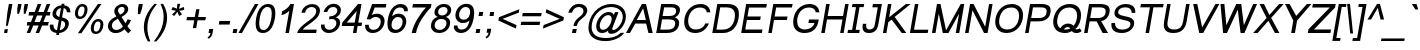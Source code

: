 SplineFontDB: 2.0
FontName: Umpush-Oblique
FullName: Umpush Oblique
FamilyName: Umpush
Weight: Book
Copyright: Copyright (c) 2003 NECTEC. All rights reserved.\nCopyright (c) 2007 Widhaya Trisarnwadhana. All rights reserved.\nModified under GNU General Public License by TLWG.
Version: 0.9.8: 2008-01-19
ItalicAngle: -10
UnderlinePosition: -170
UnderlineWidth: 20
Ascent: 1638
Descent: 410
NeedsXUIDChange: 1
FSType: 0
OS2Version: 0
OS2_WeightWidthSlopeOnly: 0
OS2_UseTypoMetrics: 0
CreationTime: 1153662374
ModificationTime: 1200713562
PfmFamily: 33
TTFWeight: 400
TTFWidth: 5
LineGap: 0
VLineGap: 0
Panose: 2 11 5 4 2 2 2 2 2 4
OS2TypoAscent: 0
OS2TypoAOffset: 1
OS2TypoDescent: 0
OS2TypoDOffset: 1
OS2TypoLinegap: 0
OS2WinAscent: 0
OS2WinAOffset: 1
OS2WinDescent: 0
OS2WinDOffset: 1
HheadAscent: 0
HheadAOffset: 1
HheadDescent: 0
HheadDOffset: 1
OS2SubXSize: 19968
OS2SubYSize: 28
OS2SubXOff: -32593
OS2SubYOff: 21140
OS2SupXSize: 21132
OS2SupYSize: -4232
OS2SupXOff: 21252
OS2SupYOff: 269
OS2StrikeYSize: -11832
OS2StrikeYPos: 90
OS2Vendor: 'PfEd'
Lookup: 6 0 0 "'ccmp' Thai General Composition"  {"'ccmp' Thai Below Vowel Tone Reordering"  "'ccmp' Thai General Composition"  } ['ccmp' ('thai' <'KUY ' 'PAL ' 'THA ' 'dflt' > ) ]
Lookup: 6 0 0 "'ccmp' Thai Conditional Descender Removal"  {"'ccmp' Thai Conditional Descender Removal"  } ['ccmp' ('thai' <'KUY ' 'PAL ' 'THA ' 'dflt' > ) ]
Lookup: 5 0 0 "Required Thai Descender Removal"  {"Required Thai Descender Removal"  } [' RQD' ('thai' <'PAL ' > ) ]
Lookup: 1 0 0 "Thai Descender Removal Single Substitution"  {"Thai Descender Removal Single Substitution" ("descless" ) } []
Lookup: 2 0 0 "Thai Sara Am Decomposition"  {"Thai Sara Am Decomposition"  } []
Lookup: 2 0 0 "Thai Tone Nikhahit Attachment"  {"Thai Tone Nikhahit Attachment"  } []
Lookup: 1 0 0 "Thai Sara Am Lakkhang"  {"Thai Sara Am Lakkhang"  } []
Lookup: 1 0 0 "Thai Tone Low Variant"  {"Thai Tone Low Variant" ("low" ) } []
Lookup: 1 0 0 "Thai Mark High Variant"  {"Thai Mark High Variant" ("high" ) } []
Lookup: 1 0 0 "Thai Sara U Mai Ek Reordering"  {"Thai Sara U Mai Ek Reordering"  } []
Lookup: 1 0 0 "Thai Sara U Mai Tho Reordering"  {"Thai Sara U Mai Tho Reordering"  } []
Lookup: 1 0 0 "Thai Sara U Mai Tri Reordering"  {"Thai Sara U Mai Tri Reordering"  } []
Lookup: 1 0 0 "Thai Sara U Mai Chattawa Reordering"  {"Thai Sara U Mai Chattawa Reordering"  } []
Lookup: 1 0 0 "Thai Sara U Thanthakhat Reordering"  {"Thai Sara U Thanthakhat Reordering"  } []
Lookup: 1 0 0 "Thai Sara U Nikhahit Reordering"  {"Thai Sara U Nikhahit Reordering"  } []
Lookup: 1 0 0 "Thai Sara UU Mai Ek Reordering"  {"Thai Sara UU Mai Ek Reordering"  } []
Lookup: 1 0 0 "Thai Sara UU Mai Tho Reordering"  {"Thai Sara UU Mai Tho Reordering"  } []
Lookup: 1 0 0 "Thai Sara UU Mai Tri Reordering"  {"Thai Sara UU Mai Tri Reordering"  } []
Lookup: 1 0 0 "Thai Sara UU Mai Chattawa Reordering"  {"Thai Sara UU Mai Chattawa Reordering"  } []
Lookup: 1 0 0 "Thai Sara UU Thanthakhat Reordering"  {"Thai Sara UU Thanthakhat Reordering"  } []
Lookup: 1 0 0 "Thai Sara UU Nikhahit Reordering"  {"Thai Sara UU Nikhahit Reordering"  } []
Lookup: 1 0 0 "Thai Phinthu Maitaikhu Reordering"  {"Thai Phinthu Maitaikhu Reordering"  } []
Lookup: 1 0 0 "Thai Phinthu Mai Ek Reordering"  {"Thai Phinthu Mai Ek Reordering"  } []
Lookup: 1 0 0 "Thai Phinthu Mai Tho Reordering"  {"Thai Phinthu Mai Tho Reordering"  } []
Lookup: 1 0 0 "Thai Phinthu Mai Tri Reordering"  {"Thai Phinthu Mai Tri Reordering"  } []
Lookup: 1 0 0 "Thai Phinthu Mai Chattawa Reordering"  {"Thai Phinthu Mai Chattawa Reordering"  } []
Lookup: 1 0 0 "Thai Phinthu Thanthakhat Reordering"  {"Thai Phinthu Thanthakhat Reordering"  } []
Lookup: 1 0 0 "Thai Phinthu Nikhahit Reordering"  {"Thai Phinthu Nikhahit Reordering"  } []
Lookup: 260 0 0 "'mark' Thai Below Base"  {"'mark' Thai Below Base"  } ['mark' ('thai' <'KUY ' 'PAL ' 'THA ' 'dflt' > ) ]
Lookup: 260 0 0 "'mark' Thai Above Base"  {"'mark' Thai Above Base"  } ['mark' ('thai' <'KUY ' 'PAL ' 'THA ' 'dflt' > ) ]
Lookup: 262 0 0 "'mkmk' Thai Above Mark"  {"'mkmk' Thai Above Mark"  } ['mkmk' ('thai' <'KUY ' 'PAL ' 'THA ' 'dflt' > ) ]
Lookup: 258 0 0 "'kern' Horizontal Kerning in Latin lookup 3"  {"'kern' Horizontal Kerning in Latin lookup 3"  } ['kern' ('latn' <'dflt' > ) ]
DEI: 0
ContextSub2: glyph "Required Thai Descender Removal"  0 0 0 1
 String: 15 uni0E0D uni0E10
 BString: 0 
 FString: 0 
 1
  SeqLookup: 0 "Thai Descender Removal Single Substitution" 
EndFPST
ChainSub2: coverage "'ccmp' Thai Conditional Descender Removal"  0 0 0 1
 1 0 1
  Coverage: 15 uni0E0D uni0E10
  FCoverage: 23 uni0E38 uni0E39 uni0E3A
 1
  SeqLookup: 0 "Thai Descender Removal Single Substitution" 
EndFPST
ChainSub2: class "'ccmp' Thai General Composition"  6 6 1 4
  Class: 414 uni0E01 uni0E02 uni0E03 uni0E04 uni0E05 uni0E06 uni0E07 uni0E08 uni0E09 uni0E0A uni0E0B uni0E0C uni0E0D uni0E0E uni0E0F uni0E10 uni0E11 uni0E12 uni0E13 uni0E14 uni0E15 uni0E16 uni0E17 uni0E18 uni0E19 uni0E1A uni0E1B uni0E1C uni0E1D uni0E1E uni0E1F uni0E20 uni0E21 uni0E22 uni0E23 uni0E24 uni0E25 uni0E26 uni0E27 uni0E28 uni0E29 uni0E2A uni0E2B uni0E2C uni0E2D uni0E2E uni0E10.descless uni0E0D.descless dottedcircle
  Class: 7 uni0E33
  Class: 39 uni0E48 uni0E49 uni0E4A uni0E4B uni0E4C
  Class: 39 uni0E31 uni0E34 uni0E35 uni0E36 uni0E37
  Class: 15 uni0E47 uni0E4D
  BClass: 414 uni0E01 uni0E02 uni0E03 uni0E04 uni0E05 uni0E06 uni0E07 uni0E08 uni0E09 uni0E0A uni0E0B uni0E0C uni0E0D uni0E0E uni0E0F uni0E10 uni0E11 uni0E12 uni0E13 uni0E14 uni0E15 uni0E16 uni0E17 uni0E18 uni0E19 uni0E1A uni0E1B uni0E1C uni0E1D uni0E1E uni0E1F uni0E20 uni0E21 uni0E22 uni0E23 uni0E24 uni0E25 uni0E26 uni0E27 uni0E28 uni0E29 uni0E2A uni0E2B uni0E2C uni0E2D uni0E2E uni0E10.descless uni0E0D.descless dottedcircle
  BClass: 7 uni0E33
  BClass: 39 uni0E48 uni0E49 uni0E4A uni0E4B uni0E4C
  BClass: 39 uni0E31 uni0E34 uni0E35 uni0E36 uni0E37
  BClass: 15 uni0E47 uni0E4D
 1 1 0
  ClsList: 2
  BClsList: 1
  FClsList:
 1
  SeqLookup: 0 "Thai Sara Am Decomposition" 
 2 1 0
  ClsList: 3 2
  BClsList: 1
  FClsList:
 2
  SeqLookup: 0 "Thai Tone Nikhahit Attachment" 
  SeqLookup: 1 "Thai Sara Am Lakkhang" 
 1 1 0
  ClsList: 3
  BClsList: 1
  FClsList:
 1
  SeqLookup: 0 "Thai Tone Low Variant" 
 1 1 0
  ClsList: 5
  BClsList: 4
  FClsList:
 1
  SeqLookup: 0 "Thai Mark High Variant" 
EndFPST
ChainSub2: glyph "'ccmp' Thai Below Vowel Tone Reordering"  0 0 0 19
 String: 15 uni0E38 uni0E48
 BString: 0 
 FString: 0 
 2
  SeqLookup: 0 "Thai Sara U Mai Ek Reordering" 
  SeqLookup: 1 "Thai Sara U Mai Ek Reordering" 
 String: 15 uni0E38 uni0E49
 BString: 0 
 FString: 0 
 2
  SeqLookup: 0 "Thai Sara U Mai Tho Reordering" 
  SeqLookup: 1 "Thai Sara U Mai Tho Reordering" 
 String: 15 uni0E38 uni0E4A
 BString: 0 
 FString: 0 
 2
  SeqLookup: 0 "Thai Sara U Mai Tri Reordering" 
  SeqLookup: 1 "Thai Sara U Mai Tri Reordering" 
 String: 15 uni0E38 uni0E4B
 BString: 0 
 FString: 0 
 2
  SeqLookup: 0 "Thai Sara U Mai Chattawa Reordering" 
  SeqLookup: 1 "Thai Sara U Mai Chattawa Reordering" 
 String: 15 uni0E38 uni0E4C
 BString: 0 
 FString: 0 
 2
  SeqLookup: 0 "Thai Sara U Thanthakhat Reordering" 
  SeqLookup: 1 "Thai Sara U Thanthakhat Reordering" 
 String: 15 uni0E38 uni0E4D
 BString: 0 
 FString: 0 
 2
  SeqLookup: 0 "Thai Sara U Nikhahit Reordering" 
  SeqLookup: 1 "Thai Sara U Nikhahit Reordering" 
 String: 15 uni0E39 uni0E48
 BString: 0 
 FString: 0 
 2
  SeqLookup: 0 "Thai Sara UU Mai Ek Reordering" 
  SeqLookup: 1 "Thai Sara UU Mai Ek Reordering" 
 String: 15 uni0E39 uni0E49
 BString: 0 
 FString: 0 
 2
  SeqLookup: 0 "Thai Sara UU Mai Tho Reordering" 
  SeqLookup: 1 "Thai Sara UU Mai Tho Reordering" 
 String: 15 uni0E39 uni0E4A
 BString: 0 
 FString: 0 
 2
  SeqLookup: 0 "Thai Sara UU Mai Tri Reordering" 
  SeqLookup: 1 "Thai Sara UU Mai Tri Reordering" 
 String: 15 uni0E39 uni0E4B
 BString: 0 
 FString: 0 
 2
  SeqLookup: 0 "Thai Sara UU Mai Chattawa Reordering" 
  SeqLookup: 1 "Thai Sara UU Mai Chattawa Reordering" 
 String: 15 uni0E39 uni0E4C
 BString: 0 
 FString: 0 
 2
  SeqLookup: 0 "Thai Sara UU Thanthakhat Reordering" 
  SeqLookup: 1 "Thai Sara UU Thanthakhat Reordering" 
 String: 15 uni0E39 uni0E4D
 BString: 0 
 FString: 0 
 2
  SeqLookup: 0 "Thai Sara UU Nikhahit Reordering" 
  SeqLookup: 1 "Thai Sara UU Nikhahit Reordering" 
 String: 15 uni0E3A uni0E47
 BString: 0 
 FString: 0 
 2
  SeqLookup: 0 "Thai Phinthu Maitaikhu Reordering" 
  SeqLookup: 1 "Thai Phinthu Maitaikhu Reordering" 
 String: 15 uni0E3A uni0E48
 BString: 0 
 FString: 0 
 2
  SeqLookup: 0 "Thai Phinthu Mai Ek Reordering" 
  SeqLookup: 1 "Thai Phinthu Mai Ek Reordering" 
 String: 15 uni0E3A uni0E49
 BString: 0 
 FString: 0 
 2
  SeqLookup: 0 "Thai Phinthu Mai Tho Reordering" 
  SeqLookup: 1 "Thai Phinthu Mai Tho Reordering" 
 String: 15 uni0E3A uni0E4A
 BString: 0 
 FString: 0 
 2
  SeqLookup: 0 "Thai Phinthu Mai Tri Reordering" 
  SeqLookup: 1 "Thai Phinthu Mai Tri Reordering" 
 String: 15 uni0E3A uni0E4B
 BString: 0 
 FString: 0 
 2
  SeqLookup: 0 "Thai Phinthu Mai Chattawa Reordering" 
  SeqLookup: 1 "Thai Phinthu Mai Chattawa Reordering" 
 String: 15 uni0E3A uni0E4C
 BString: 0 
 FString: 0 
 2
  SeqLookup: 0 "Thai Phinthu Thanthakhat Reordering" 
  SeqLookup: 1 "Thai Phinthu Thanthakhat Reordering" 
 String: 15 uni0E3A uni0E4D
 BString: 0 
 FString: 0 
 2
  SeqLookup: 0 "Thai Phinthu Nikhahit Reordering" 
  SeqLookup: 1 "Thai Phinthu Nikhahit Reordering" 
EndFPST
LangName: 1033 "" "" "" "" "" "" "" "SLThaiUI is a trademark of the NECTEC." "TLWG" "Widhaya Trisarnwadhana" "" "http://linux.thai.net/projects/thaifonts-scalable" "http://www.thaitux.info" "This font is free software; you can redistribute it and/or modify it under the terms of the GNU General Public License as published by the Free Software Foundation; either version 2 of the License, or (at your option) any later version.+AAoACgAA-This font is distributed in the hope that it will be useful, but WITHOUT ANY WARRANTY; without even the implied warranty of MERCHANTABILITY or FITNESS FOR A PARTICULAR PURPOSE.  See the GNU General Public License for more details.+AAoACgAA-You should have received a copy of the GNU General Public License along with this font; if not, write to the Free Software Foundation, Inc., 51 Franklin St, Fifth Floor, Boston, MA  02110-1301  USA+AAoACgAA-As a special exception, if you create a document which uses this font, and embed this font or unaltered portions of this font into the document, this font does not by itself cause the resulting document to be covered by the GNU General Public License. This exception does not however invalidate any other reasons why the document might be covered by the GNU General Public License. If you modify this font, you may extend this exception to your version of the font, but you are not obligated to do so. If you do not wish to do so, delete this exception statement from your version." "http://www.gnu.org/licenses/gpl.html" 
LangName: 1054 "" "" "" "" "" "" "" "" "" "" "" "" "" "" "" "" "" "" "" "+DicONA4NDg0OOQ4hDjgOSA4HDiMOOQ5JDh4ONA4GDjIOFQ4bDjcOSQ4ZDgIONQ5JDh0OOA5IDhkOQA4lDikODw44" 
Encoding: UnicodeBmp
Compacted: 1
UnicodeInterp: none
NameList: Adobe Glyph List
DisplaySize: -36
AntiAlias: 1
FitToEm: 1
WinInfo: 156 12 10
BeginPrivate: 6
BlueValues 37 [-11 0 1062 1086 1254 1279 1450 1478]
OtherBlues 11 [-428 -422]
StdHW 5 [178]
StdVW 5 [138]
StemSnapH 17 [133 160 173 178]
StemSnapV 17 [138 180 188 203]
EndPrivate
TeXData: 1 0 0 524288 262144 174762 543744 -1048576 174762 783286 444596 497025 792723 393216 433062 380633 303038 157286 324010 404750 52429 2506097 1059062 262144
AnchorClass2: "AboveBase"  "'mark' Thai Above Base" "BelowBase"  "'mark' Thai Below Base" "AboveMark"  "'mkmk' Thai Above Mark" 
BeginChars: 65537 276
StartChar: .notdef
Encoding: 65536 -1 0
Width: 1536
Flags: W
HStem: 0 32<293.643 1253.64> 1248 32<508.056 1468.06>
Fore
256 0 m 1
 481.698 1280 l 1
 1505.7 1280 l 1
 1280 0 l 1
 256 0 l 1
293.643 32 m 1
 1253.64 32 l 1
 1468.06 1248 l 1
 508.056 1248 l 1
 293.643 32 l 1
EndSplineSet
EndChar
StartChar: NULL
Encoding: 0 0 1
Width: 0
Flags: W
EndChar
StartChar: uni0E4D.high
Encoding: 63262 63262 2
Width: 0
VWidth: 2558
Flags: W
HStem: 2056 72<48.2893 190.474> 2284 74<60.2979 204.171>
VStem: -25 70<2132.69 2268.97> 207 71<2145.84 2280.5>
AnchorPoint: "AboveMark" 103 2070 mark 0
Fore
-25 2178 m 0
 -25 2264 53 2358 155 2358 c 0
 226 2358 278 2306 278 2233 c 0
 278 2131 184 2056 102 2056 c 0
 35 2056 -25 2104 -25 2178 c 0
141 2284 m 0
 83 2284 45 2235 45 2192 c 0
 45 2153 78 2128 112 2128 c 0
 154 2128 207 2169 207 2220 c 0
 207 2263 173 2284 141 2284 c 0
EndSplineSet
EndChar
StartChar: uni000D
Encoding: 13 13 3
Width: 682
Flags: W
EndChar
StartChar: space
Encoding: 32 32 4
Width: 1024
Flags: W
EndChar
StartChar: exclam
Encoding: 33 33 5
Width: 569
Flags: W
HStem: 0 194<240 370> 1430 20G<450.452 634>
VStem: 306 93<374.918 428.523>
Fore
374 999 m 1
 454 1450 l 1
 634 1450 l 1
 554 999 l 1
 399 365 l 1
 306 365 l 1
 374 999 l 1
240 194 m 1
 404 194 l 1
 370 0 l 1
 206 0 l 1
 240 194 l 1
EndSplineSet
EndChar
StartChar: quotedbl
Encoding: 34 34 6
Width: 727
Flags: W
HStem: 947 503<362 408 695 739>
VStem: 321 554<1217 1450 1217 1450 1217 1217>
Fore
323 947 m 1
 321 1217 l 1
 362 1450 l 1
 542 1450 l 1
 501 1217 l 1
 408 947 l 1
 323 947 l 1
654 947 m 1
 654 1217 l 1
 695 1450 l 1
 875 1450 l 1
 834 1217 l 1
 739 947 l 1
 654 947 l 1
EndSplineSet
EndChar
StartChar: numbersign
Encoding: 35 35 7
Width: 1139
Flags: W
HStem: -10 21G<85 272.949 544 730.949> 385 180<121 242 484 700 942 1181> 895 180<211 436 678 895 1137 1271> 1450 20G<646.101 834 1105.1 1293>
Fore
85 -10 m 1
 242 385 l 1
 89 385 l 1
 121 565 l 1
 304 565 l 1
 436 895 l 1
 179 895 l 1
 211 1075 l 1
 498 1075 l 1
 654 1470 l 1
 834 1470 l 1
 678 1075 l 1
 957 1075 l 1
 1113 1470 l 1
 1293 1470 l 1
 1137 1075 l 1
 1303 1075 l 1
 1271 895 l 1
 1075 895 l 1
 942 565 l 1
 1213 565 l 1
 1181 385 l 1
 880 385 l 1
 723 -10 l 1
 544 -10 l 1
 700 385 l 1
 422 385 l 1
 265 -10 l 1
 85 -10 l 1
484 565 m 1
 762 565 l 1
 895 895 l 1
 616 895 l 1
 484 565 l 1
EndSplineSet
EndChar
StartChar: dollar
Encoding: 36 36 8
Width: 1139
Flags: W
HStem: -17 140<396.23 506.495> 651 159<489.825 634> 1271 138<602.398 715 882 940.858>
VStem: 141 188<215.204 384.464 384.464 417> 282 184<884.195 1138.21> 931 188<282.004 547.062> 1018 175<1050 1075.02 1075.02 1186.22>
Fore
773 790 m 1xea
 786 777 1119 747 1119 472 c 0
 1119 228 906 -2 631 -15 c 1
 613 -118 l 1
 470 -118 l 1
 488 -17 l 1
 283 10 141 112 141 321 c 0
 141 351 144 383 150 417 c 1
 329 417 l 1
 329 396 l 0xf4
 329 246 392 143 513 123 c 1
 606 651 l 1
 457 689 282 764 282 963 c 0
 282 1158 440 1389 739 1409 c 1
 753 1488 l 1
 896 1488 l 1
 882 1409 l 1
 1068 1391 1196 1279 1196 1100 c 0
 1196 1084 1195 1067 1193 1050 c 1
 1018 1050 l 1
 1018 1058 l 2
 1018 1149 954 1253 858 1269 c 1
 773 790 l 1xea
715 1271 m 1
 603 1257 466 1149 466 999 c 0xe8
 466 895 541 839 634 810 c 1
 715 1271 l 1
656 123 m 1
 843 162 931 308 931 437 c 0xe4
 931 546 856 591 745 629 c 1
 656 123 l 1
EndSplineSet
EndChar
StartChar: percent
Encoding: 37 37 9
Width: 1821
Flags: W
HStem: -50 123<1300.3 1493.98> 600 125<1378.23 1579.23> 717 123<488.385 680.706> 1366 125<566.938 767.785>
VStem: 305 155<866.354 1223.68> 796 154<985.857 1339.92> 1116 156<98.3516 457.676> 1608 153<221.083 573.753>
Fore
1116 234 m 0xdf
 1116 485 1265 725 1500 725 c 0
 1678 725 1761 611 1761 444 c 0
 1761 218 1628 -50 1366 -50 c 0
 1198 -50 1116 64 1116 234 c 0xdf
1391 73 m 0
 1565 73 1608 348 1608 450 c 0
 1608 541 1575 600 1484 600 c 0
 1314 600 1272 339 1272 233 c 0
 1272 135 1308 73 1391 73 c 0
305 1001 m 0
 305 1252 454 1491 689 1491 c 0
 867 1491 950 1378 950 1210 c 0
 950 987 818 717 554 717 c 0xbf
 386 717 305 830 305 1001 c 0
580 840 m 0
 757 840 796 1123 796 1214 c 0
 796 1307 763 1366 673 1366 c 0
 502 1366 460 1102 460 1002 c 0
 460 903 496 840 580 840 c 0
1480 1491 m 1
 1660 1491 l 1
 636 -10 l 1
 456 -10 l 1
 1480 1491 l 1
EndSplineSet
EndChar
StartChar: ampersand
Encoding: 38 38 10
Width: 1366
Flags: W
HStem: -25 158<440.538 744.185> 1343 148<744.272 969.965>
VStem: 153 199<223.883 513.692> 473 190<1034.03 1263.9> 1003 187<1075.21 1309.19>
Fore
1190 1229 m 0
 1190 984 898 847 845 821 c 1
 1049 485 l 1
 1089 542 1124 611 1154 690 c 1
 1335 649 l 1
 1280 522 1218 417 1149 334 c 1
 1201 247 1263 172 1338 109 c 1
 1192 -35 l 1
 1128 13 1065 82 1003 172 c 1
 863 41 716 -25 549 -25 c 0
 307 -25 153 127 153 332 c 0
 153 534 290 714 584 842 c 1
 532 928 473 1008 473 1113 c 0
 473 1309 670 1491 900 1491 c 0
 1075 1491 1190 1376 1190 1229 c 0
861 1343 m 0
 761 1343 663 1249 663 1162 c 0
 663 1084 734 993 771 938 c 1
 849 981 1003 1045 1003 1205 c 0
 1003 1285 950 1343 861 1343 c 0
658 725 m 1
 451 607 352 512 352 369 c 0
 352 253 424 133 578 133 c 0
 711 133 836 220 916 315 c 1
 658 725 l 1
EndSplineSet
EndChar
StartChar: quotesingle
Encoding: 39 39 11
Width: 391
Flags: W
HStem: 947 519<348 414 303 553 348 348>
Fore
303 947 m 1
 305 1221 l 1
 348 1466 l 1
 553 1466 l 1
 510 1221 l 1
 414 947 l 1
 303 947 l 1
EndSplineSet
EndChar
StartChar: parenleft
Encoding: 40 40 12
Width: 682
Flags: W
VStem: 197 181<-46.1973 635.667>
Fore
197 294 m 0
 197 849 513 1252 742 1491 c 1
 871 1491 l 1
 699 1265 378 884 378 259 c 0
 378 29 429 -201 532 -431 c 1
 403 -431 l 1
 283 -228 197 19 197 294 c 0
EndSplineSet
EndChar
StartChar: parenright
Encoding: 41 41 13
Width: 682
Flags: W
VStem: 545 178<459.283 1119.56>
Fore
545 849 m 0
 545 300 282 -134 45 -431 c 1
 174 -431 l 1
 473 -115 723 302 723 791 c 0
 723 1074 633 1295 513 1491 c 1
 384 1491 l 1
 482 1251 545 1083 545 849 c 0
EndSplineSet
EndChar
StartChar: asterisk
Encoding: 42 42 14
Width: 797
Flags: W
HStem: 867 624<584 681 584 584> 1197 142<795.228 897.99>
VStem: 275 661<1197 1197 1197 1197>
Fore
275 1197 m 1x60
 346 1339 l 1x60
 446 1302 517 1269 560 1242 c 1
 568 1363 577 1446 584 1491 c 1
 729 1491 l 1xa0
 715 1425 693 1342 662 1243 c 1
 737 1278 821 1310 915 1339 c 1
 936 1197 l 1x60
 846 1169 760 1150 677 1141 c 1
 712 1106 758 1043 816 952 c 1
 681 867 l 1
 651 920 619 991 582 1082 c 1
 516 988 460 916 414 867 c 1xa0
 311 952 l 1
 405 1047 472 1110 510 1141 c 1
 427 1158 348 1176 275 1197 c 1x60
EndSplineSet
EndChar
StartChar: plus
Encoding: 43 43 15
Width: 1196
Flags: W
HStem: 639 168<256 626 825 1195 227 1224 256 256>
Fore
555 237 m 1
 626 639 l 1
 227 639 l 1
 256 807 l 1
 655 807 l 1
 726 1206 l 1
 896 1206 l 1
 825 807 l 1
 1224 807 l 1
 1195 639 l 1
 796 639 l 1
 725 237 l 1
 555 237 l 1
EndSplineSet
EndChar
StartChar: comma
Encoding: 44 44 16
Width: 569
Flags: W
HStem: -290 495<169 218 218 218>
VStem: 132 291<-213 205 -213 -213>
Fore
182 0 m 1
 218 205 l 1
 423 205 l 1
 387 0 l 2
 359 -157 289 -241 169 -290 c 1
 132 -213 l 1
 220 -176 259 -117 284 0 c 1
 182 0 l 1
EndSplineSet
EndChar
StartChar: hyphen
Encoding: 45 45 17
Width: 682
Flags: W
HStem: 440 181<174 696 143 727 174 174>
Fore
143 440 m 1
 174 621 l 1
 727 621 l 1
 696 440 l 1
 143 440 l 1
EndSplineSet
EndChar
StartChar: period
Encoding: 46 46 18
Width: 569
Flags: W
HStem: 0 205<222 391 186 427 222 222>
Fore
186 0 m 1
 222 205 l 1
 427 205 l 1
 391 0 l 1
 186 0 l 1
EndSplineSet
EndChar
StartChar: slash
Encoding: 47 47 19
Width: 595
Flags: W
HStem: -10 21G<-83 111.446> 1450 20G<753.541 947>
Fore
-83 -10 m 1
 765 1470 l 1
 947 1470 l 1
 100 -10 l 1
 -83 -10 l 1
EndSplineSet
EndChar
StartChar: zero
Encoding: 48 48 20
Width: 1139
Flags: W
HStem: -10 150<462.885 725.562> 1309 150<645.787 919.44>
VStem: 186 185<239.472 821.965> 1010 185<636.991 1208.46>
Fore
820 1459 m 0
 1070 1459 1195 1308 1195 1005 c 0
 1195 748 1101 -10 561 -10 c 0
 289 -10 186 172 186 447 c 0
 186 778 310 1459 820 1459 c 0
371 465 m 0
 371 269 431 140 588 140 c 0
 926 140 1010 764 1010 989 c 0
 1010 1202 938 1309 792 1309 c 0
 435 1309 371 655 371 465 c 0
EndSplineSet
EndChar
StartChar: one
Encoding: 49 49 21
Width: 1139
Flags: MW
HStem: 0 21G<583 766.533> 1452 20G<802.5 1023>
Fore
763 0 m 1
 583 0 l 1
 783 1135 l 1
 702 1033 533 937 383 907 c 1
 418 1104 l 1
 584 1175 762 1308 843 1472 c 1
 1023 1472 l 1
 763 0 l 1
EndSplineSet
Kerns2: 21 -152 "'kern' Horizontal Kerning in Latin lookup 3" 
EndChar
StartChar: two
Encoding: 50 50 22
Width: 1139
Flags: W
HStem: 0 173<343 1031> 1333 149<635.391 955.656>
VStem: 279 185<1069.3 1239.32> 1038 188<959.772 1251.59>
Fore
1062 173 m 1
 1031 0 l 1
 62 0 l 1
 92 174 289 365 533 542 c 0
 734 689 1038 874 1038 1125 c 0
 1038 1249 941 1333 803 1333 c 0
 630 1333 498 1220 464 1039 c 1
 279 1039 l 1
 323 1304 556 1482 833 1482 c 0
 1065 1482 1226 1357 1226 1151 c 0
 1226 814 872 601 676 455 c 0
 557 366 436 298 343 173 c 1
 1062 173 l 1
EndSplineSet
EndChar
StartChar: three
Encoding: 51 51 23
Width: 1139
Flags: W
HStem: -10 166<426.551 752.317> 713 137<619.822 816.987> 1070 21G<293 498> 1317 165<618.712 928.81>
VStem: 155 182<244.532 395.227 388.977 401.477 401.477 427> 293 180<1105.89 1251.86> 939 194<338.482 636.428> 988 186<1006.81 1259.37>
Fore
1133 531 m 0xf2
 1133 246 878 -10 550 -10 c 0
 316 -10 155 135 155 351 c 0
 155 376 157 401 161 427 c 1
 341 427 l 1
 338 409 337 393 337 376 c 0
 337 241 437 156 581 156 c 0
 779 156 939 313 939 504 c 0xfa
 939 636 849 713 702 713 c 0
 659 713 613 707 563 694 c 1
 591 852 l 1
 605 851 619 850 633 850 c 0
 831 850 988 988 988 1146 c 0
 988 1254 907 1317 781 1317 c 0
 628 1317 523 1228 473 1070 c 1
 293 1070 l 1
 340 1301 561 1482 806 1482 c 0
 1014 1482 1174 1357 1174 1166 c 0xf5
 1174 978 1029 843 912 794 c 1
 1055 756 1133 672 1133 531 c 0xf2
EndSplineSet
EndChar
StartChar: four
Encoding: 52 52 24
Width: 1139
Flags: W
HStem: 0 21G<662 845.516> 347 175<343 723 934 1101> 1452 20G<905.074 1102>
Fore
662 0 m 1
 723 347 l 1
 87 347 l 1
 118 522 l 1
 922 1472 l 1
 1102 1472 l 1
 934 522 l 1
 1132 522 l 1
 1101 347 l 1
 903 347 l 1
 842 0 l 1
 662 0 l 1
754 522 m 1
 859 1117 l 1
 343 522 l 1
 754 522 l 1
EndSplineSet
EndChar
StartChar: five
Encoding: 53 53 25
Width: 1139
Flags: W
HStem: -10 164<430.766 747.738> 817 170<543.019 863.601> 1292 180<651 1216>
VStem: 156 191<237.148 390.477 390.477 415> 961 195<389.466 725.926>
Fore
1156 614 m 0
 1156 317 917 -10 554 -10 c 0
 296 -10 156 137 156 366 c 0
 156 382 157 398 158 415 c 1
 347 415 l 1
 347 249 415 154 583 154 c 0
 821 154 961 372 961 576 c 0
 961 728 868 817 697 817 c 0
 598 817 508 773 427 686 c 1
 242 708 l 1
 519 1472 l 1
 1248 1472 l 1
 1216 1292 l 1
 651 1292 l 1
 506 920 l 1
 567 964 658 987 765 987 c 0
 1007 987 1156 841 1156 614 c 0
EndSplineSet
EndChar
StartChar: six
Encoding: 54 54 26
Width: 1139
Flags: W
HStem: -10 165<471.146 762.291> 807 170<560.421 865.901> 1305 177<662.076 970.007>
VStem: 176 209<248.987 604.498> 953 188<371.068 716.913>
Fore
1141 588 m 0
 1141 307 918 -10 584 -10 c 0
 288 -10 176 175 176 451 c 0
 176 714 286 1482 864 1482 c 0
 1064 1482 1219 1358 1219 1171 c 0
 1219 1149 1217 1126 1213 1103 c 1
 1034 1103 l 1
 1026 1235 966 1303 822 1305 c 0
 613 1305 479 1151 419 842 c 1
 511 934 615 977 766 977 c 0
 993 977 1141 814 1141 588 c 0
718 807 m 0
 505 807 385 600 385 409 c 0
 385 265 459 155 610 155 c 0
 832 155 953 372 953 561 c 0
 953 706 874 807 718 807 c 0
EndSplineSet
EndChar
StartChar: seven
Encoding: 55 55 27
Width: 1139
Flags: MW
HStem: 0 21G<293 553> 1292 180<357 1023>
VStem: 293 218<37.9625 360.393>
Fore
325 1292 m 1
 357 1472 l 1
 1306 1472 l 1
 1274 1292 l 1
 962 983 595 475 511 0 c 1
 293 0 l 1
 373 445 724 991 1023 1292 c 1
 325 1292 l 1
EndSplineSet
EndChar
StartChar: eight
Encoding: 56 56 28
Width: 1139
Flags: W
HStem: -10 157<441.406 767.264> 699 181<580.938 861.461> 1326 156<639.54 939.448>
VStem: 152 188<243.282 547.326> 331 187<940.984 1208.26> 947 187<324.156 622.42> 1002 187<1001.07 1265.24>
Fore
152 352 m 0xf4
 152 527 243 743 504 805 c 1
 388 850 331 928 331 1038 c 0
 331 1255 516 1482 824 1482 c 0
 1040 1482 1189 1362 1189 1170 c 0xea
 1189 1045 1130 881 915 805 c 1
 1054 752 1134 664 1134 518 c 0
 1134 283 962 -10 564 -10 c 0
 320 -10 152 128 152 352 c 0xf4
799 1326 m 0
 637 1326 518 1216 518 1062 c 0
 518 951 596 880 722 880 c 0
 894 880 1002 1009 1002 1146 c 0
 1002 1256 925 1326 799 1326 c 0
685 699 m 0
 441 699 340 529 340 383 c 0
 340 243 443 147 594 147 c 0
 824 147 947 325 947 491 c 0xf4
 947 631 842 699 685 699 c 0
EndSplineSet
EndChar
StartChar: nine
Encoding: 57 57 29
Width: 1139
Flags: W
HStem: -10 177<447.347 766.906> 495 170<552.853 860.309> 1317 165<647.042 946.856>
VStem: 277 188<755.4 1100.67> 1033 207<864.206 1227.76>
Fore
277 886 m 0
 277 1167 500 1482 833 1482 c 0
 1122 1482 1240 1297 1240 1012 c 0
 1240 938 1232 857 1217 771 c 0
 1140 332 950 -10 553 -10 c 0
 354 -10 198 115 198 303 c 0
 198 324 200 346 204 369 c 1
 383 369 l 1
 392 237 451 167 595 167 c 0
 809 167 939 321 998 630 c 1
 907 538 802 495 651 495 c 0
 432 495 277 657 277 886 c 0
699 665 m 0
 952 665 1033 919 1033 1068 c 0
 1033 1211 957 1317 807 1317 c 0
 579 1317 465 1095 465 911 c 0
 465 766 544 665 699 665 c 0
EndSplineSet
EndChar
StartChar: colon
Encoding: 58 58 30
Width: 569
Flags: MW
HStem: 0 205<221 390> 857 205<372 541>
Fore
336 857 m 1
 372 1062 l 1
 577 1062 l 1
 541 857 l 1
 336 857 l 1
185 0 m 1
 221 205 l 1
 426 205 l 1
 390 0 l 1
 185 0 l 1
EndSplineSet
EndChar
StartChar: semicolon
Encoding: 59 59 31
Width: 569
Flags: MW
HStem: 857 205<369 538>
Fore
333 857 m 1
 369 1062 l 1
 574 1062 l 1
 538 857 l 1
 333 857 l 1
182 0 m 1
 218 205 l 1
 423 205 l 1
 387 0 l 2
 362 -150 285 -245 169 -290 c 1
 132 -213 l 1
 218 -178 261 -110 284 0 c 1
 182 0 l 1
EndSplineSet
EndChar
StartChar: less
Encoding: 60 60 32
Width: 1196
Flags: MW
Fore
225 641 m 1
 255 809 l 1
 1298 1219 l 1
 1266 1040 l 1
 441 724 l 1
 1154 405 l 1
 1123 226 l 1
 225 641 l 1
EndSplineSet
EndChar
StartChar: equal
Encoding: 61 61 33
Width: 1196
Flags: MW
HStem: 417 168<217 1156> 862 168<296 1234>
Fore
1234 862 m 1
 266 862 l 1
 296 1030 l 1
 1264 1030 l 1
 1234 862 l 1
1156 417 m 1
 188 417 l 1
 217 585 l 1
 1185 585 l 1
 1156 417 l 1
EndSplineSet
EndChar
StartChar: greater
Encoding: 62 62 34
Width: 1196
Flags: MW
Fore
1196 641 m 1
 152 226 l 1
 183 405 l 1
 1009 724 l 1
 295 1040 l 1
 327 1219 l 1
 1226 809 l 1
 1196 641 l 1
EndSplineSet
EndChar
StartChar: question
Encoding: 63 63 35
Width: 1139
Flags: MW
HStem: 0 205<497 666> 1341 163<640.428 960.245>
VStem: 274 185<1087.55 1259.72> 1048 193<1049.26 1255.42>
Fore
274 1046 m 1
 333 1302 545 1504 830 1504 c 0
 1073 1496 1241 1360 1241 1167 c 0
 1241 1147 1239 1126 1235 1105 c 0
 1171 745 779 758 709 361 c 1
 536 361 l 1
 551 436 l 2
 646 818 1048 847 1048 1128 c 0
 1048 1232 978 1341 804 1341 c 0
 627 1340 516 1222 459 1046 c 1
 274 1046 l 1
461 0 m 1
 497 205 l 1
 702 205 l 1
 666 0 l 1
 461 0 l 1
EndSplineSet
EndChar
StartChar: at
Encoding: 64 64 36
Width: 2079
Flags: W
HStem: -431 157<747.816 1397.28> -33 196<1313.55 1543.29> -3 164<809.645 1064.44> 925 159<1037.53 1312.01> 1338 155<1039.93 1595.34>
VStem: 176 163<72.9338 583.784> 572 183<217.207 571.542> 1935 160<612.769 1029.79>
Fore
2095 857 m 0xdf
 2095 416 1694 -33 1348 -33 c 0xdf
 1208 -33 1181 33 1181 101 c 0
 1181 107 1182 114 1182 121 c 1
 1097 38 986 -3 853 -3 c 0xbf
 675 -3 572 141 572 343 c 0
 572 729 919 1084 1202 1084 c 0
 1344 1084 1436 1035 1478 938 c 1
 1537 1079 l 1
 1716 1079 l 1
 1455 400 1454 400 1392 229 c 1
 1392 225 1391 222 1391 219 c 0
 1391 172 1430 163 1451 163 c 0
 1626 163 1935 496 1935 830 c 0
 1935 1148 1677 1338 1329 1338 c 0
 729 1338 339 816 339 313 c 0
 339 -72 610 -274 1072 -274 c 0
 1507 -274 1736 -87 1827 19 c 1
 2008 19 l 1
 1829 -253 1468 -431 1047 -431 c 0
 520 -431 176 -191 176 275 c 0
 176 848 627 1493 1365 1493 c 0
 1798 1493 2095 1244 2095 857 c 0xdf
1187 925 m 0
 943 925 755 590 755 366 c 0
 755 236 816 161 919 161 c 0xbf
 1168 161 1365 503 1365 734 c 0
 1365 893 1263 925 1187 925 c 0
EndSplineSet
EndChar
StartChar: A
Encoding: 65 65 37
Width: 1366
Flags: W
HStem: 0 21G<-2 214.55 1143.99 1368> 471 182<550 1018> 1430 20G<803.731 1028.74>
Fore
815 1450 m 1
 1024 1450 l 1
 1368 0 l 1
 1149 0 l 1
 1031 471 l 1
 475 471 l 1
 203 0 l 1
 -2 0 l 1
 815 1450 l 1
1018 653 m 1
 877 1237 l 1
 550 653 l 1
 1018 653 l 1
EndSplineSet
Kerns2: 93 -37 "'kern' Horizontal Kerning in Latin lookup 3"  91 -37 "'kern' Horizontal Kerning in Latin lookup 3"  90 -37 "'kern' Horizontal Kerning in Latin lookup 3"  61 -152 "'kern' Horizontal Kerning in Latin lookup 3"  59 -76 "'kern' Horizontal Kerning in Latin lookup 3"  58 -152 "'kern' Horizontal Kerning in Latin lookup 3"  56 -152 "'kern' Horizontal Kerning in Latin lookup 3" 
EndChar
StartChar: B
Encoding: 66 66 38
Width: 1366
Flags: W
HStem: 0 173<375 980.803> 669 173<492 1057.62> 1277 173<569 1119.07>
VStem: 1136 202<311.882 596.966> 1186 196<970.636 1219.06>
Fore
1382 1149 m 0xe8
 1382 1044 1334 871 1117 772 c 1
 1281 721 1338 613 1338 495 c 0xf0
 1338 327 1238 0 709 0 c 2
 164 0 l 1
 420 1450 l 1
 965 1450 l 2
 1222 1450 1382 1341 1382 1149 c 0xe8
492 842 m 1
 831 842 l 2
 1029 842 1186 895 1186 1108 c 0xe8
 1186 1251 1056 1277 934 1277 c 2
 569 1277 l 1
 492 842 l 1
375 173 m 1
 740 173 l 2
 950 173 1136 235 1136 482 c 0xf0
 1136 619 1027 669 801 669 c 2
 462 669 l 1
 375 173 l 1
EndSplineSet
EndChar
StartChar: C
Encoding: 67 67 39
Width: 1479
Flags: W
HStem: -10 180<616.396 1038.2> 1297 180<805.486 1230.27>
VStem: 215 203<378.686 849.412> 1295 188<345.325 480> 1370 188<1050 1190.53>
Fore
1019 1297 m 0xe8
 621 1297 418 938 418 605 c 0
 418 399 503 170 818 170 c 0
 1054 170 1245 300 1295 480 c 1
 1483 480 l 1xf0
 1326 117 1052 -10 789 -10 c 0
 438 -10 215 187 215 555 c 0
 215 1050 551 1477 1054 1477 c 0
 1402 1477 1534 1266 1558 1050 c 1
 1370 1050 l 1
 1344 1252 1164 1297 1019 1297 c 0xe8
EndSplineSet
EndChar
StartChar: D
Encoding: 68 68 40
Width: 1479
Flags: W
HStem: 0 173<381 945.01> 1277 173<575 1133.52>
VStem: 1328 203<620.057 1097.81>
Fore
697 0 m 2
 168 0 l 1
 424 1450 l 1
 929 1450 l 2
 1387 1450 1531 1248 1531 954 c 0
 1531 688 1436 0 697 0 c 2
1328 892 m 0
 1328 1196 1126 1277 895 1277 c 2
 575 1277 l 1
 381 173 l 1
 706 173 l 2
 1253 173 1328 700 1328 892 c 0
EndSplineSet
EndChar
StartChar: E
Encoding: 69 69 41
Width: 1366
Flags: W
HStem: 0 179<373 1222> 646 180<487 1135> 1268 182<565 1446>
Fore
162 0 m 1
 418 1450 l 1
 1478 1450 l 1
 1446 1268 l 1
 565 1268 l 1
 487 826 l 1
 1167 826 l 1
 1135 646 l 1
 455 646 l 1
 373 179 l 1
 1254 179 l 1
 1222 0 l 1
 162 0 l 1
EndSplineSet
EndChar
StartChar: F
Encoding: 70 70 42
Width: 1251
Flags: W
HStem: 0 21G<168 350.526> 641 179<492 1122> 1271 179<571 1381>
Fore
168 0 m 1
 424 1450 l 1
 1413 1450 l 1
 1381 1271 l 1
 571 1271 l 1
 492 820 l 1
 1154 820 l 1
 1122 641 l 1
 460 641 l 1
 347 0 l 1
 168 0 l 1
EndSplineSet
Kerns2: 37 -113 "'kern' Horizontal Kerning in Latin lookup 3"  18 -227 "'kern' Horizontal Kerning in Latin lookup 3"  16 -227 "'kern' Horizontal Kerning in Latin lookup 3" 
EndChar
StartChar: G
Encoding: 71 71 43
Width: 1479
Flags: W
HStem: -10 180<616.16 1034.08> 504 180<1026 1301> 1297 180<803.618 1229.71>
VStem: 215 203<380.157 847.683> 1370 188<1050 1197.53>
Fore
1019 1297 m 0
 615 1297 418 933 418 603 c 0
 418 397 502 170 818 170 c 0
 1012 170 1264 287 1301 504 c 1
 994 504 l 1
 1026 684 l 1
 1525 684 l 1
 1462 192 1186 -10 789 -10 c 0
 476 -10 215 158 215 554 c 0
 215 1050 547 1477 1054 1477 c 0
 1402 1477 1534 1266 1558 1050 c 1
 1370 1050 l 1
 1354 1184 1260 1297 1019 1297 c 0
EndSplineSet
EndChar
StartChar: H
Encoding: 72 72 44
Width: 1479
Flags: W
HStem: 0 21G<164 347.533 1134 1317.53> 668 180<494 1252> 1430 20G<416.469 600 1386.48 1570>
Fore
164 0 m 1
 420 1450 l 1
 600 1450 l 1
 494 848 l 1
 1284 848 l 1
 1390 1450 l 1
 1570 1450 l 1
 1314 0 l 1
 1134 0 l 1
 1252 668 l 1
 462 668 l 1
 344 0 l 1
 164 0 l 1
EndSplineSet
EndChar
StartChar: I
Encoding: 73 73 45
Width: 650
Flags: MW
HStem: 0 160<53 263 443 625> 1290 160<281 462 642 852>
Fore
653 160 m 1
 625 0 l 1
 25 0 l 1
 53 160 l 1
 263 160 l 1
 462 1290 l 1
 252 1290 l 1
 281 1450 l 1
 881 1450 l 1
 852 1290 l 1
 642 1290 l 1
 443 160 l 1
 653 160 l 1
EndSplineSet
EndChar
StartChar: J
Encoding: 74 74 46
Width: 1024
Flags: MW
HStem: -10 180<360.499 646.671> 1280 170<664 911>
VStem: 128 186<217.069 417.258>
Fore
1121 1450 m 1
 945 456 l 2
 884 108 710 -10 461 -10 c 0
 201 -10 128 125 128 297 c 0
 128 347 134 401 144 455 c 1
 324 455 l 1
 317 417 314 384 314 355 c 0
 314 220 382 170 492 170 c 0
 646 170 730 256 757 408 c 2
 911 1280 l 1
 634 1280 l 1
 664 1450 l 1
 1121 1450 l 1
EndSplineSet
EndChar
StartChar: K
Encoding: 75 75 47
Width: 1366
Flags: W
HStem: 0 21G<150 333.525 1097.6 1346> 1430 20G<402.469 586 1302.14 1572>
Fore
150 0 m 1
 406 1450 l 1
 586 1450 l 1
 468 785 l 1
 1328 1450 l 1
 1572 1450 l 1
 752 806 l 1
 1346 0 l 1
 1113 0 l 1
 597 670 l 1
 425 539 l 1
 330 0 l 1
 150 0 l 1
EndSplineSet
EndChar
StartChar: L
Encoding: 76 76 48
Width: 1139
Flags: W
HStem: 0 170<360 1060 150 1090 360 360> 1430 20G<402.469 586>
Fore
150 0 m 1
 406 1450 l 1
 586 1450 l 1
 360 170 l 1
 1090 170 l 1
 1060 0 l 1
 150 0 l 1
EndSplineSet
Kerns2: 93 -76 "'kern' Horizontal Kerning in Latin lookup 3"  61 -152 "'kern' Horizontal Kerning in Latin lookup 3"  59 -152 "'kern' Horizontal Kerning in Latin lookup 3"  58 -152 "'kern' Horizontal Kerning in Latin lookup 3"  56 -152 "'kern' Horizontal Kerning in Latin lookup 3" 
EndChar
StartChar: M
Encoding: 77 77 49
Width: 1706
Flags: W
HStem: 0 21G<152 335.527 701.768 1007.29 1370 1553.53> 1430 20G<404.469 592.343 1614.58 1806>
Fore
152 0 m 1
 408 1450 l 1
 588 1450 l 1
 874 133 l 1
 1626 1450 l 1
 1806 1450 l 1
 1550 0 l 1
 1370 0 l 1
 1540 964 l 1
 996 0 l 1
 706 0 l 1
 502 964 l 1
 332 0 l 1
 152 0 l 1
EndSplineSet
EndChar
StartChar: N
Encoding: 78 78 50
Width: 1479
Flags: W
HStem: 0 21G<156 339.521 1120.52 1314.53> 1430 20G<408.469 602.485 1383.48 1567>
Fore
156 0 m 1
 412 1450 l 1
 592 1450 l 1
 1187 315 l 1
 1387 1450 l 1
 1567 1450 l 1
 1311 0 l 1
 1131 0 l 1
 536 1136 l 1
 336 0 l 1
 156 0 l 1
EndSplineSet
EndChar
StartChar: O
Encoding: 79 79 51
Width: 1593
Flags: W
HStem: -10 180<616.826 1050.32> 1298 180<800.388 1242.66>
VStem: 216 200<370.693 843.13> 1439 202<610.06 1101.16>
Fore
1641 905 m 0
 1641 446 1327 -10 798 -10 c 0
 424 -10 216 229 216 561 c 0
 216 902 432 1472 1062 1478 c 0
 1432 1478 1641 1253 1641 905 c 0
829 170 m 0
 1317 170 1439 642 1439 884 c 0
 1439 1138 1305 1298 1031 1298 c 0
 527 1298 416 793 416 574 c 0
 416 325 559 170 829 170 c 0
EndSplineSet
EndChar
StartChar: P
Encoding: 80 80 52
Width: 1366
Flags: W
HStem: 0 21G<158 341.517> 580 173<471 1091.26> 1277 173<563 1187.45>
VStem: 1264 204<909.925 1208.99>
Fore
158 0 m 1
 414 1450 l 1
 967 1450 l 2
 1364 1450 1468 1313 1468 1134 c 0
 1468 924 1375 580 830 580 c 2
 440 580 l 1
 338 0 l 1
 158 0 l 1
864 753 m 2
 1179 753 1264 916 1264 1092 c 0
 1264 1206 1197 1277 952 1277 c 2
 563 1277 l 1
 471 753 l 1
 864 753 l 2
EndSplineSet
Kerns2: 37 -152 "'kern' Horizontal Kerning in Latin lookup 3"  18 -264 "'kern' Horizontal Kerning in Latin lookup 3"  16 -264 "'kern' Horizontal Kerning in Latin lookup 3" 
EndChar
StartChar: Q
Encoding: 81 81 53
Width: 1659
Flags: W
HStem: -10 177<775.943 1052.18 1369.38 1514.28> 297 178<835.03 1065.35> 1298 180<809.991 1242.55>
VStem: 215 201<370.815 835.774> 1440 201<608.015 1103.1>
Fore
1256 354 m 1
 1399 499 1440 762 1440 888 c 0
 1440 1144 1304 1298 1031 1298 c 0
 526 1298 416 791 416 573 c 0
 416 414 474 299 584 230 c 1
 655 394 835 475 979 475 c 0
 1159 473 1241 375 1256 354 c 1
1641 905 m 0
 1641 701 1562 348 1353 204 c 1
 1367 185 1389 176 1421 175 c 0
 1460 175 1522 192 1573 228 c 1
 1675 90 l 1
 1589 21 1496 -14 1397 -14 c 0
 1311 -14 1218 16 1172 88 c 1
 1056 22 961 -10 818 -10 c 0
 430 -10 215 212 215 552 c 0
 215 877 418 1478 1062 1478 c 0
 1432 1478 1641 1253 1641 905 c 0
1090 226 m 1
 1058 273 1015 297 960 297 c 0
 823 297 769 174 769 174 c 1
 785 169 805 167 832 167 c 0
 953 169 1049 197 1090 226 c 1
EndSplineSet
EndChar
StartChar: R
Encoding: 82 82 54
Width: 1400
Flags: W
HStem: 0 21G<158 341.517 1096.41 1387> 580 173<471 800> 1277 173<563 1185.45>
VStem: 1264 204<908.305 1206.24>
Fore
1468 1132 m 0
 1468 905 1334 641 1029 596 c 1
 1387 0 l 1
 1107 0 l 1
 800 580 l 1
 440 580 l 1
 338 0 l 1
 158 0 l 1
 414 1450 l 1
 967 1450 l 2
 1359 1450 1468 1315 1468 1132 c 0
864 753 m 2
 1213 753 1264 956 1264 1091 c 0
 1264 1195 1205 1277 952 1277 c 2
 563 1277 l 1
 471 753 l 1
 864 753 l 2
EndSplineSet
Kerns2: 61 -37 "'kern' Horizontal Kerning in Latin lookup 3"  59 -37 "'kern' Horizontal Kerning in Latin lookup 3"  58 -37 "'kern' Horizontal Kerning in Latin lookup 3"  56 -37 "'kern' Horizontal Kerning in Latin lookup 3" 
EndChar
StartChar: S
Encoding: 83 83 55
Width: 1366
Flags: W
HStem: -10 174<516.973 960.25> 1300 171<668.421 1092.8>
VStem: 173 190<302.525 477.112 466.248 487.977 487.977 502> 330 192<950.964 1172.44> 1149 193<318.743 548.971> 1209 186<1019 1029.5 1029.5 1047.55 1038.52 1188.37>
Fore
1342 503 m 0xd8
 1342 210 1057 -10 715 -10 c 0
 276 -10 173 210 173 405 c 0
 173 439 176 471 181 502 c 1
 364 502 l 1
 363 492 363 483 363 474 c 0
 363 262 505 164 737 164 c 0
 974 164 1149 279 1149 452 c 0xe8
 1149 618 915 628 756 666 c 0
 534 722 330 787 330 999 c 0
 330 1282 597 1471 923 1471 c 0
 1203 1471 1398 1338 1398 1076 c 0
 1398 1058 1397 1039 1395 1019 c 1
 1209 1019 l 1xd4
 1209 1026 1210 1033 1210 1040 c 0
 1210 1200 1100 1300 901 1300 c 0
 597 1300 522 1143 522 1048 c 0
 522 754 1342 952 1342 503 c 0xd8
EndSplineSet
EndChar
StartChar: T
Encoding: 84 84 56
Width: 1251
Flags: W
HStem: 0 21G<538 721.531> 1280 170<304 764 944 1436>
Fore
538 0 m 1
 764 1280 l 1
 274 1280 l 1
 304 1450 l 1
 1466 1450 l 1
 1436 1280 l 1
 944 1280 l 1
 718 0 l 1
 538 0 l 1
EndSplineSet
Kerns2: 93 -113 "'kern' Horizontal Kerning in Latin lookup 3"  91 -113 "'kern' Horizontal Kerning in Latin lookup 3"  89 -76 "'kern' Horizontal Kerning in Latin lookup 3"  87 -227 "'kern' Horizontal Kerning in Latin lookup 3"  86 -76 "'kern' Horizontal Kerning in Latin lookup 3"  83 -227 "'kern' Horizontal Kerning in Latin lookup 3"  77 -76 "'kern' Horizontal Kerning in Latin lookup 3"  73 -227 "'kern' Horizontal Kerning in Latin lookup 3"  71 -227 "'kern' Horizontal Kerning in Latin lookup 3"  69 -227 "'kern' Horizontal Kerning in Latin lookup 3"  51 -37 "'kern' Horizontal Kerning in Latin lookup 3"  37 -152 "'kern' Horizontal Kerning in Latin lookup 3"  31 -227 "'kern' Horizontal Kerning in Latin lookup 3"  30 -227 "'kern' Horizontal Kerning in Latin lookup 3"  18 -227 "'kern' Horizontal Kerning in Latin lookup 3"  17 -113 "'kern' Horizontal Kerning in Latin lookup 3"  16 -227 "'kern' Horizontal Kerning in Latin lookup 3" 
EndChar
StartChar: U
Encoding: 85 85 57
Width: 1479
Flags: W
HStem: -10 180<561.771 997.249> 1430 20G<413.467 597 1386.46 1570>
VStem: 246 185<290.953 532.549>
Fore
767 170 m 0
 1085 170 1193 337 1234 568 c 2
 1390 1450 l 1
 1570 1450 l 1
 1414 567 l 2
 1346 182 1121 -10 739 -10 c 0
 360 -10 246 173 246 406 c 0
 246 457 251 512 261 567 c 2
 417 1450 l 1
 597 1450 l 1
 441 568 l 2
 434 528 431 492 431 459 c 0
 431 231 591 170 767 170 c 0
EndSplineSet
EndChar
StartChar: V
Encoding: 86 86 58
Width: 1366
Flags: W
HStem: 0 21G<572.697 787.448> 1430 20G<265 479.287 1396.35 1606>
Fore
577 0 m 1
 265 1450 l 1
 475 1450 l 1
 726 279 l 1
 1408 1450 l 1
 1606 1450 l 1
 776 0 l 1
 577 0 l 1
EndSplineSet
Kerns2: 93 -76 "'kern' Horizontal Kerning in Latin lookup 3"  89 -76 "'kern' Horizontal Kerning in Latin lookup 3"  86 -76 "'kern' Horizontal Kerning in Latin lookup 3"  83 -113 "'kern' Horizontal Kerning in Latin lookup 3"  77 -37 "'kern' Horizontal Kerning in Latin lookup 3"  73 -113 "'kern' Horizontal Kerning in Latin lookup 3"  69 -152 "'kern' Horizontal Kerning in Latin lookup 3"  37 -152 "'kern' Horizontal Kerning in Latin lookup 3"  31 -76 "'kern' Horizontal Kerning in Latin lookup 3"  30 -76 "'kern' Horizontal Kerning in Latin lookup 3"  18 -188 "'kern' Horizontal Kerning in Latin lookup 3"  17 -113 "'kern' Horizontal Kerning in Latin lookup 3"  16 -188 "'kern' Horizontal Kerning in Latin lookup 3" 
EndChar
StartChar: W
Encoding: 87 87 59
Width: 1933
Flags: W
HStem: 0 21G<412.166 621.487 1307.56 1516.9> 1430 20G<281 481.925 1080.42 1346.53 1945.02 2153>
Fore
414 0 m 1
 281 1450 l 1
 480 1450 l 1
 582 390 l 1
 1090 1450 l 1
 1344 1450 l 1
 1478 390 l 1
 1954 1450 l 1
 2153 1450 l 1
 1508 0 l 1
 1310 0 l 1
 1167 1170 l 1
 612 0 l 1
 414 0 l 1
EndSplineSet
Kerns2: 93 -18 "'kern' Horizontal Kerning in Latin lookup 3"  89 -37 "'kern' Horizontal Kerning in Latin lookup 3"  86 -37 "'kern' Horizontal Kerning in Latin lookup 3"  83 -37 "'kern' Horizontal Kerning in Latin lookup 3"  73 -37 "'kern' Horizontal Kerning in Latin lookup 3"  69 -76 "'kern' Horizontal Kerning in Latin lookup 3"  37 -76 "'kern' Horizontal Kerning in Latin lookup 3"  31 -37 "'kern' Horizontal Kerning in Latin lookup 3"  30 -37 "'kern' Horizontal Kerning in Latin lookup 3"  18 -113 "'kern' Horizontal Kerning in Latin lookup 3"  17 -37 "'kern' Horizontal Kerning in Latin lookup 3"  16 -113 "'kern' Horizontal Kerning in Latin lookup 3" 
EndChar
StartChar: X
Encoding: 88 88 60
Width: 1366
Flags: W
HStem: 0 21G<9 256.945 1112.1 1353> 1430 20G<332 572.146 1320.79 1569>
Fore
9 0 m 1
 697 756 l 1
 332 1450 l 1
 562 1450 l 1
 840 902 l 1
 1339 1450 l 1
 1569 1450 l 1
 931 756 l 1
 1353 0 l 1
 1123 0 l 1
 789 613 l 1
 239 0 l 1
 9 0 l 1
EndSplineSet
EndChar
StartChar: Y
Encoding: 89 89 61
Width: 1366
Flags: W
HStem: 0 21G<571 768.51> 1431 20G<262 503.376 1357.71 1606>
Fore
571 0 m 1
 680 621 l 1
 262 1451 l 1
 492 1451 l 1
 831 855 l 1
 1376 1451 l 1
 1606 1451 l 1
 874 621 l 1
 765 0 l 1
 571 0 l 1
EndSplineSet
Kerns2: 90 -113 "'kern' Horizontal Kerning in Latin lookup 3"  89 -113 "'kern' Horizontal Kerning in Latin lookup 3"  85 -188 "'kern' Horizontal Kerning in Latin lookup 3"  84 -152 "'kern' Horizontal Kerning in Latin lookup 3"  83 -188 "'kern' Horizontal Kerning in Latin lookup 3"  77 -76 "'kern' Horizontal Kerning in Latin lookup 3"  73 -188 "'kern' Horizontal Kerning in Latin lookup 3"  69 -152 "'kern' Horizontal Kerning in Latin lookup 3"  37 -152 "'kern' Horizontal Kerning in Latin lookup 3"  31 -133 "'kern' Horizontal Kerning in Latin lookup 3"  30 -113 "'kern' Horizontal Kerning in Latin lookup 3"  18 -264 "'kern' Horizontal Kerning in Latin lookup 3"  17 -188 "'kern' Horizontal Kerning in Latin lookup 3"  16 -264 "'kern' Horizontal Kerning in Latin lookup 3" 
EndChar
StartChar: Z
Encoding: 90 90 62
Width: 1251
Flags: W
HStem: 0 180<357 1200> 1270 180<301 1169>
Fore
41 0 m 1
 74 187 l 1
 1169 1270 l 1
 269 1270 l 1
 301 1450 l 1
 1469 1450 l 1
 1437 1270 l 1
 357 180 l 1
 1232 180 l 1
 1200 0 l 1
 41 0 l 1
EndSplineSet
EndChar
StartChar: bracketleft
Encoding: 91 91 63
Width: 569
Flags: MW
HStem: -407 149<274 464> 1317 149<551 768>
Fore
67 -407 m 1
 397 1466 l 1
 794 1466 l 1
 768 1317 l 1
 551 1317 l 1
 274 -258 l 1
 491 -258 l 1
 464 -407 l 1
 67 -407 l 1
EndSplineSet
EndChar
StartChar: backslash
Encoding: 92 92 64
Width: 569
Flags: MW
Fore
421 -25 m 1
 263 1491 l 1
 408 1491 l 1
 565 -25 l 1
 421 -25 l 1
EndSplineSet
EndChar
StartChar: bracketright
Encoding: 93 93 65
Width: 569
Flags: MW
HStem: -407 149<-6 211> 1317 149<297 488>
Fore
364 -407 m 1
 -33 -407 l 1
 -6 -258 l 1
 211 -258 l 1
 488 1317 l 1
 271 1317 l 1
 297 1466 l 1
 694 1466 l 1
 364 -407 l 1
EndSplineSet
EndChar
StartChar: asciicircum
Encoding: 94 94 66
Width: 961
Flags: MW
Fore
361 690 m 1
 176 690 l 1
 670 1491 l 1
 815 1491 l 1
 1029 690 l 1
 848 690 l 1
 706 1287 l 1
 361 690 l 1
EndSplineSet
EndChar
StartChar: underscore
Encoding: 95 95 67
Width: 1139
Flags: W
HStem: -407 130<-80 1090>
Fore
-103 -407 m 1
 -80 -277 l 1
 1113 -277 l 1
 1090 -407 l 1
 -103 -407 l 1
EndSplineSet
EndChar
StartChar: grave
Encoding: 96 96 68
Width: 682
Flags: W
HStem: 1194 280<531 590 349 676 349 349>
Fore
676 1194 m 1
 531 1194 l 1
 349 1474 l 1
 590 1474 l 1
 676 1194 l 1
EndSplineSet
EndChar
StartChar: a
Encoding: 97 97 69
Width: 1139
Flags: W
HStem: -24 141<355.906 660.713> 937 149<531.229 897.866>
VStem: 118 195<158.078 368.766> 850 179<39.1421 129.901> 947 188<740.082 889.331>
Fore
1073 445 m 2xe8
 1044 276 1029 185 1029 120 c 0
 1029 73 1037 39 1052 0 c 1
 864 0 l 1
 855 29 850 61 850 98 c 0xf0
 850 109 850 120 851 131 c 1
 740 49 612 -24 433 -24 c 0
 185 -24 118 108 118 225 c 0
 118 369 220 530 435 585 c 0
 560 616 769 621 932 674 c 1
 941 721 l 2
 945 742 947 761 947 780 c 0
 947 875 891 937 723 937 c 0
 554 937 474 883 411 735 c 1
 239 759 l 1
 320 990 512 1086 775 1086 c 0
 1072 1086 1135 972 1135 842 c 0
 1135 790 1125 736 1116 685 c 2
 1073 445 l 2xe8
907 533 m 1
 675 443 313 496 313 256 c 0
 313 192 352 117 501 117 c 0
 649 117 770 188 835 287 c 0
 861 328 881 388 895 467 c 2
 907 533 l 1
EndSplineSet
EndChar
StartChar: b
Encoding: 98 98 70
Width: 1139
Flags: W
HStem: -10 159<479.394 764.746> 921 165<613.508 892.274> 1446 20G<388.48 572>
VStem: 988 175<419.575 823.223>
Fore
1163 683 m 0
 1163 392 986 -10 594 -10 c 0
 417 -10 344 82 322 119 c 1
 301 0 l 1
 134 0 l 1
 392 1466 l 1
 572 1466 l 1
 480 943 l 1
 573 1038 678 1086 796 1086 c 0
 1035 1086 1163 923 1163 683 c 0
751 921 m 0
 556 921 395 683 395 414 c 0
 395 203 516 149 607 149 c 0
 916 152 988 501 988 651 c 0
 988 870 853 921 751 921 c 0
EndSplineSet
EndChar
StartChar: c
Encoding: 99 99 71
Width: 1024
Flags: W
HStem: -10 170<440.462 768.3> 916 170<560.851 874.151>
VStem: 161 187<254.285 656.617> 899 177<240.955 403> 951 175<696 704.523 704.523 730.815 717.669 837.504>
Fore
161 402 m 0xf0
 161 620 290 1086 755 1086 c 0
 1073 1086 1132 895 1132 766 c 0
 1132 739 1129 715 1126 696 c 1
 951 696 l 1xe8
 951 702 952 708 952 713 c 0
 952 825 868 916 733 916 c 0
 724 916 l 0
 404 916 348 552 348 421 c 0
 348 209 486 160 589 160 c 0
 712 161 859 203 899 403 c 1
 1076 403 l 1
 1021 137 827 -10 561 -10 c 0
 340 -10 161 131 161 402 c 0xf0
EndSplineSet
EndChar
StartChar: d
Encoding: 100 100 72
Width: 1139
Flags: W
HStem: -10 154<429.805 698.121> 917 169<545.688 832.838> 1446 20G<1066.5 1249>
VStem: 151 186<234.87 648.769>
Fore
151 400 m 0
 151 696 338 1086 710 1086 c 0
 886 1086 947 1014 981 958 c 1
 1070 1466 l 1
 1249 1466 l 1
 991 0 l 1
 824 0 l 1
 846 122 l 1
 770 34 663 -10 525 -10 c 0
 284 -8 151 158 151 400 c 0
573 144 m 2
 707 144 919 319 919 637 c 0
 919 820 831 917 706 917 c 0
 410 917 337 569 337 410 c 0
 337 193 470 144 569 144 c 2
 573 144 l 2
EndSplineSet
EndChar
StartChar: e
Encoding: 101 101 73
Width: 1139
Flags: W
HStem: -10 162<438.218 788.754> 485 164<385 976> 914 172<559.9 899.398>
VStem: 154 192<243.53 483.583> 978 182<650.65 835.288>
Fore
1160 672 m 0
 1160 583 1147 527 1139 485 c 1
 353 485 l 1
 348 454 346 425 346 399 c 0
 346 200 479 152 609 152 c 2
 613 152 l 2
 761 152 863 215 921 333 c 1
 1107 333 l 1
 1029 124 834 -10 579 -10 c 0
 304 -10 154 131 154 384 c 0
 154 677 329 1086 762 1086 c 0
 1028 1086 1160 928 1160 672 c 0
976 649 m 1
 977 661 978 674 978 688 c 0
 978 791 939 914 734 914 c 0
 564 914 422 803 385 649 c 1
 976 649 l 1
EndSplineSet
EndChar
StartChar: f
Encoding: 102 102 74
Width: 569
Flags: MW
HStem: 0 21G<178 360.516> 785 140<182 316 520 674> 1343 172<655.612 814.625>
Fore
738 1343 m 0
 689 1343 592 1335 562 1160 c 2
 520 925 l 1
 699 925 l 1
 674 785 l 1
 495 785 l 1
 357 0 l 1
 178 0 l 1
 316 785 l 1
 157 785 l 1
 182 925 l 1
 341 925 l 1
 385 1175 l 2
 433 1447 622 1515 754 1515 c 0
 805 1515 855 1506 902 1488 c 1
 872 1316 l 1
 820 1334 776 1343 738 1343 c 0
EndSplineSet
Kerns2: 74 -37 "'kern' Horizontal Kerning in Latin lookup 3" 
EndChar
StartChar: g
Encoding: 103 103 75
Width: 1139
Flags: W
HStem: -435 167<312.025 656.188> 0 175<417.214 710.166> 917 169<538.809 847.209>
VStem: 84 176<-216.517 -101.023 -107.523 -94.5231 -94.5231 -74> 148 188<257.8 656.481>
Fore
148 403 m 0xe8
 148 703 338 1086 717 1086 c 0
 858 1086 955 1049 1008 974 c 1
 1023 1062 l 1
 1189 1062 l 1
 1027 144 l 2
 950 -296 783 -435 445 -435 c 0
 224 -435 84 -333 84 -141 c 0
 84 -119 86 -97 89 -74 c 1
 264 -74 l 1
 261 -88 260 -102 260 -115 c 0xf0
 260 -229 365 -268 474 -268 c 0
 713 -268 800 -113 844 139 c 1
 748 46 642 0 525 0 c 0
 282 0 148 161 148 403 c 0xe8
701 917 m 0
 409 917 336 587 336 425 c 0xe8
 336 270 405 175 573 175 c 0
 876 175 930 527 930 664 c 0
 930 877 798 917 701 917 c 0
EndSplineSet
EndChar
StartChar: h
Encoding: 104 104 76
Width: 1139
Flags: MW
HStem: 0 21G<135 318.534 820 1003.54> 882 213<596.22 887.202> 1446 20G<389.48 573>
VStem: 930 189<632.462 656.144 656.144 705.951 681.047 834.459>
Fore
752 882 m 0
 562 882 448 756 409 532 c 2
 315 0 l 1
 135 0 l 1
 393 1466 l 1
 573 1466 l 1
 486 970 l 1
 568 1057 688 1095 793 1095 c 0
 1056 1095 1128 933 1128 775 c 0
 1128 740 1125 706 1119 673 c 2
 1000 0 l 1
 820 0 l 1
 930 624 l 2
 935 653 938 679 938 704 c 0
 938 823 876 882 752 882 c 0
EndSplineSet
EndChar
StartChar: i
Encoding: 105 105 77
Width: 455
Flags: MW
HStem: 0 21G<136 319.522> 1042 20G<319.478 503> 1259 207<394 538>
Fore
358 1259 m 1
 394 1466 l 1
 574 1466 l 1
 538 1259 l 1
 358 1259 l 1
136 0 m 1
 323 1062 l 1
 503 1062 l 1
 316 0 l 1
 136 0 l 1
EndSplineSet
EndChar
StartChar: j
Encoding: 106 106 78
Width: 455
Flags: MW
HStem: -428 161<-127.711 59.9505> 1042 20G<317.47 501> 1257 209<392 536>
Fore
356 1257 m 1
 392 1466 l 1
 572 1466 l 1
 536 1257 l 1
 356 1257 l 1
304 -58 m 2
 255 -336 129 -428 -36 -428 c 0
 -76 -428 -120 -423 -167 -412 c 1
 -140 -259 l 1
 -106 -264 -77 -267 -54 -267 c 0
 43 -267 95 -223 124 -54 c 2
 321 1062 l 1
 501 1062 l 1
 304 -58 l 2
EndSplineSet
EndChar
StartChar: k
Encoding: 107 107 79
Width: 1024
Flags: W
HStem: 0 21G<136 319.515 784.608 1016> 1042 20G<905.759 1162> 1446 20G<390.48 574>
Fore
136 0 m 1
 394 1466 l 1
 574 1466 l 1
 427 630 l 1
 929 1062 l 1
 1162 1062 l 1
 687 668 l 1
 1016 0 l 1
 794 0 l 1
 539 543 l 1
 390 421 l 1
 316 0 l 1
 136 0 l 1
EndSplineSet
EndChar
StartChar: l
Encoding: 108 108 80
Width: 455
Flags: MW
HStem: 0 21G<131 314.52> 1446 20G<385.48 569>
Fore
131 0 m 1
 389 1466 l 1
 569 1466 l 1
 311 0 l 1
 131 0 l 1
EndSplineSet
EndChar
StartChar: m
Encoding: 109 109 81
Width: 1706
Flags: W
HStem: 0 21G<135 318.521 766 949.533 1395 1577.54> 930 156<618.329 863.421 1250.64 1491.71>
VStem: 1513 190<688.492 704.942 704.942 762.404 733.673 897.482>
Fore
888 690 m 2
 894 722 896 750 896 774 c 0
 896 892 836 930 742 930 c 0
 632 930 532 867 480 773 c 0
 452 722 429 648 412 551 c 2
 315 0 l 1
 135 0 l 1
 322 1062 l 1
 483 1062 l 1
 457 913 l 1
 496 962 616 1086 809 1086 c 0
 985 1086 1058 1004 1077 900 c 1
 1183 1024 1302 1086 1437 1086 c 0
 1605 1086 1713 1013 1713 832 c 0
 1713 801 1710 767 1703 729 c 2
 1574 0 l 1
 1395 0 l 1
 1513 669 l 2
 1520 709 1524 744 1524 775 c 0
 1524 884 1476 930 1370 930 c 0
 1280 930 1104 893 1055 617 c 2
 946 0 l 1
 766 0 l 1
 888 690 l 2
EndSplineSet
EndChar
StartChar: n
Encoding: 110 110 82
Width: 1139
Flags: MW
HStem: 0 21G<135 318.534 820 1003.54> 882 213<596.22 887.202>
VStem: 930 189<632.462 656.144 656.144 705.951 681.047 834.459>
Fore
752 882 m 0
 562 882 448 756 409 532 c 2
 315 0 l 1
 135 0 l 1
 323 1064 l 1
 503 1064 l 1
 486 970 l 1
 568 1057 688 1095 793 1095 c 0
 1056 1095 1128 933 1128 775 c 0
 1128 740 1125 706 1119 673 c 2
 1000 0 l 1
 820 0 l 1
 930 624 l 2
 935 653 938 679 938 704 c 0
 938 823 876 882 752 882 c 0
EndSplineSet
EndChar
StartChar: o
Encoding: 111 111 83
Width: 1139
Flags: W
HStem: -11 158<431.486 765.723> 928 158<559.213 883.147>
VStem: 148 187<245.574 646.82> 984 187<415.281 822.229>
Fore
148 386 m 0
 148 613 270 1086 757 1086 c 0
 1022 1086 1171 929 1171 677 c 0
 1171 442 1050 -11 564 -11 c 0
 292 -11 148 134 148 386 c 0
592 147 m 0
 905 147 984 482 984 651 c 0
 984 875 838 928 730 928 c 0
 410 928 335 570 335 412 c 0
 335 187 484 147 592 147 c 0
EndSplineSet
EndChar
StartChar: p
Encoding: 112 112 84
Width: 1139
Flags: W
HStem: -10 165<479.068 762.642> 927 159<591.659 882.23>
VStem: 976 174<414.234 824.951>
Fore
1150 677 m 0
 1150 345 947 -10 591 -10 c 0
 473 -10 385 38 325 133 c 1
 233 -390 l 1
 53 -390 l 1
 312 1076 l 1
 479 1076 l 1
 458 957 l 1
 493 994 598 1086 775 1086 c 0
 1024 1086 1150 921 1150 677 c 0
604 155 m 0
 868 155 976 447 976 648 c 0
 976 801 908 927 732 927 c 0
 514 927 386 660 386 440 c 0
 386 278 465 155 604 155 c 0
EndSplineSet
EndChar
StartChar: q
Encoding: 113 113 85
Width: 1139
Flags: W
HStem: -10 165<439.085 717.984> 927 159<564.721 852.102>
VStem: 168 175<248.11 656.504>
Fore
168 394 m 0
 168 684 347 1086 737 1086 c 0
 914 1086 988 994 1010 957 c 1
 1031 1076 l 1
 1198 1076 l 1
 939 -390 l 1
 759 -390 l 1
 851 133 l 1
 759 38 653 -10 535 -10 c 0
 297 -10 168 153 168 394 c 0
724 927 m 0
 431 927 343 597 343 424 c 0
 343 206 479 155 580 155 c 0
 776 155 937 393 937 662 c 0
 937 873 816 927 724 927 c 0
EndSplineSet
EndChar
StartChar: r
Encoding: 114 114 86
Width: 682
Flags: MW
HStem: 0 21G<133 316.525> 900 177<559.92 787.173>
Fore
677 900 m 0
 554 900 454 802 411 556 c 2
 313 0 l 1
 133 0 l 1
 320 1062 l 1
 482 1062 l 1
 462 947 l 1
 504 1008 606 1077 723 1077 c 0
 788 1077 844 1061 891 1028 c 1
 800 861 l 1
 760 887 720 900 677 900 c 0
EndSplineSet
Kerns2: 18 -113 "'kern' Horizontal Kerning in Latin lookup 3"  16 -113 "'kern' Horizontal Kerning in Latin lookup 3" 
EndChar
StartChar: s
Encoding: 115 115 87
Width: 1024
Flags: W
HStem: -11 162<373.942 725.332> 925 161<485.122 823.299>
VStem: 123 181<215.856 331.477 331.477 358> 226 188<694.136 858.546> 816 192<230.66 408.876> 864 176<764 786.931 786.931 882.489>
Fore
1008 385 m 0xd8
 1008 147 781 -11 515 -11 c 0
 266 -11 123 100 123 305 c 0
 123 322 124 340 126 358 c 1
 304 358 l 1
 304 346 l 0
 304 215 383 151 543 151 c 0
 689 151 816 222 816 330 c 0xe8
 816 548 226 377 226 730 c 0
 226 939 416 1086 675 1086 c 0
 979 1086 1044 921 1044 810 c 0
 1044 793 1042 778 1040 764 c 1
 864 764 l 1
 864 774 l 2xd4
 864 876 803 925 662 925 c 0
 468 925 414 824 414 757 c 0
 414 685 495 671 631 644 c 0
 817 608 1008 574 1008 385 c 0xd8
EndSplineSet
EndChar
StartChar: t
Encoding: 116 116 88
Width: 569
Flags: W
HStem: -13 166<394.446 528.74> 922 140<205 331 534 660>
VStem: 207 184<158.669 271.166>
Fore
400 301 m 2
 395 272 391 246 391 225 c 0
 391 179 410 153 476 153 c 0
 493 153 520 156 556 161 c 1
 554 2 l 1
 505 -8 456 -13 409 -13 c 0
 255 -13 207 48 207 165 c 0
 207 206 213 255 223 311 c 2
 331 922 l 1
 181 922 l 1
 205 1062 l 1
 355 1062 l 1
 421 1433 l 1
 600 1433 l 1
 534 1062 l 1
 684 1062 l 1
 660 922 l 1
 510 922 l 1
 400 301 l 2
EndSplineSet
EndChar
StartChar: u
Encoding: 117 117 89
Width: 1139
Flags: W
HStem: -10 211<422.935 743.109> 1065 20G<291.493 475 976.471 1160>
VStem: 167.848 190.998<262.342 426.285>
Fore
365 461 m 2
 360.801 436.74 358.847 414.602 358.847 394.421 c 0
 358.847 241.577 470.946 201 569 201 c 0
 739 201 839 286 869 456 c 2
 980 1085 l 1
 1160 1085 l 1
 969 0 l 1
 789 0 l 1
 800 64 l 1
 749 16 660 -10 539 -10 c 0
 291.781 -10 167.848 120.011 167.848 315.447 c 0
 167.848 346.104 170.898 378.372 177 412 c 2
 295 1085 l 1
 475 1085 l 1
 365 461 l 2
EndSplineSet
EndChar
StartChar: v
Encoding: 118 118 90
Width: 1024
Flags: W
HStem: 0 21G<424.932 610.073> 1042 20G<213 407.136 986.155 1187>
VStem: 213 974<1062 1062 1062 1062>
Fore
429 0 m 1
 213 1062 l 1
 403 1062 l 1
 567 269 l 1
 997 1062 l 1
 1187 1062 l 1
 599 0 l 1
 429 0 l 1
EndSplineSet
Kerns2: 18 -152 "'kern' Horizontal Kerning in Latin lookup 3"  16 -152 "'kern' Horizontal Kerning in Latin lookup 3" 
EndChar
StartChar: w
Encoding: 119 119 91
Width: 1479
Flags: W
HStem: 0 21G<328.401 527.935 972.962 1172.17> 1042 20G<193 381.157 825.98 1021.28 1466.1 1650>
Fore
331 0 m 1
 193 1062 l 1
 379 1062 l 1
 467 246 l 1
 835 1062 l 1
 1019 1062 l 1
 1112 246 l 1
 1475 1062 l 1
 1650 1062 l 1
 1163 0 l 1
 975 0 l 1
 948 265 l 1
 908 623 886 807 884 817 c 1
 519 0 l 1
 331 0 l 1
EndSplineSet
Kerns2: 18 -113 "'kern' Horizontal Kerning in Latin lookup 3"  16 -113 "'kern' Horizontal Kerning in Latin lookup 3" 
EndChar
StartChar: x
Encoding: 120 120 92
Width: 1024
Flags: W
HStem: 0 21G<15 249.516 778.024 1009> 1042 20G<231 464.967 934.957 1168>
Fore
15 0 m 1
 493 552 l 1
 231 1062 l 1
 456 1062 l 1
 621 694 l 1
 953 1062 l 1
 1168 1062 l 1
 706 562 l 1
 1009 0 l 1
 788 0 l 1
 579 419 l 1
 233 0 l 1
 15 0 l 1
EndSplineSet
EndChar
StartChar: y
Encoding: 121 121 93
Width: 1024
Flags: W
HStem: -409 169<65 118.248 118.248 130.767 124.508 332.085> 1042 20G<220 417.391 1002.48 1193>
Fore
55 -409 m 1
 65 -240 l 1
 97 -249 132 -254 169 -254 c 0
 367 -254 411 -111 436 -2 c 1
 220 1062 l 1
 414 1062 l 1
 560 201 l 1
 1013 1062 l 1
 1193 1062 l 1
 602 -1 l 1
 551 -181 458 -422 165 -422 c 0
 123 -422 83 -421 55 -409 c 1
EndSplineSet
Kerns2: 18 -152 "'kern' Horizontal Kerning in Latin lookup 3"  16 -152 "'kern' Horizontal Kerning in Latin lookup 3" 
EndChar
StartChar: z
Encoding: 122 122 94
Width: 1024
Flags: W
HStem: 0 155<289 980> 916 146<247 878>
Fore
40 0 m 1
 67 155 l 1
 878 916 l 1
 222 916 l 1
 247 1062 l 1
 1135 1062 l 1
 1110 916 l 1
 289 155 l 1
 1007 155 l 1
 980 0 l 1
 40 0 l 1
EndSplineSet
EndChar
StartChar: braceleft
Encoding: 123 123 95
Width: 684
Flags: W
HStem: -431 157<426.666 560> 1334 157<689.604 871>
VStem: 242 168<-255.742 128.032> 302 166<-47.2282 403.546>
Fore
242 -207 m 0xe0
 242 -57 302 146 302 276 c 0
 302 381 262 432 136 449 c 1
 165 612 l 1
 363 634 397 757 440 998 c 0
 499 1335 543 1491 843 1491 c 2
 899 1491 l 1
 871 1334 l 1
 840 1334 l 2
 685 1334 665 1330 602 975 c 0
 551 685 493 620 317 530 c 1
 425 477 468 406 468 277 c 0xd0
 468 139 410 -95 410 -174 c 0
 410 -245 443 -274 557 -274 c 2
 588 -274 l 1
 560 -431 l 1
 504 -431 l 2
 301 -431 242 -354 242 -207 c 0xe0
EndSplineSet
EndChar
StartChar: bar
Encoding: 124 124 96
Width: 532
Flags: MW
Fore
112 -431 m 1
 451 1491 l 1
 608 1491 l 1
 269 -431 l 1
 112 -431 l 1
EndSplineSet
EndChar
StartChar: braceright
Encoding: 125 125 97
Width: 684
Flags: W
HStem: -431 157<30 179.625>
VStem: 403 167<658.301 1111.58> 458 171<933.9 1323.94>
Fore
458 1230 m 0xa0
 458 1108 403 914 403 775 c 0
 403 646 449 594 552 530 c 1
 372 454 311 344 264 80 c 0
 209 -181 235 -274 30 -274 c 2
 -1 -274 l 1
 -29 -431 l 1
 27 -431 l 2
 327 -431 373 -262 428 49 c 0
 475 315 501 423 705 449 c 1
 734 612 l 1
 609 626 570 685 570 791 c 0xc0
 570 916 629 1121 629 1271 c 0
 629 1420 568 1491 366 1491 c 2
 310 1491 l 1
 282 1334 l 1
 313 1334 l 2
 415 1334 458 1332 458 1230 c 0xa0
EndSplineSet
EndChar
StartChar: asciitilde
Encoding: 126 126 98
Width: 1196
Flags: W
HStem: 559 189<829.174 1120.5> 693 189<328.425 637.495>
Fore
470 693 m 0x40
 368 693 292 645 185 557 c 1
 221 762 l 1
 306 842 406 882 521 882 c 0x40
 714 882 848 748 984 748 c 0
 1087 748 1201 826 1266 885 c 1
 1229 673 l 1
 1130 594 1042 559 932 559 c 0x80
 734 559 632 693 470 693 c 0x40
EndSplineSet
EndChar
StartChar: uni00A0
Encoding: 160 160 99
Width: 569
Flags: W
EndChar
StartChar: exclamdown
Encoding: 161 161 100
Width: 680
Flags: MW
HStem: 0 21G<228 454.966> 1059 20G<441.959 612> 1278 211<501 667>
VStem: 446 166<941.655 1079>
Fore
667 1278 m 1
 463 1278 l 1
 501 1489 l 1
 705 1489 l 1
 667 1278 l 1
452 0 m 1
 228 0 l 1
 446 1079 l 1
 612 1079 l 1
 452 0 l 1
EndSplineSet
EndChar
StartChar: cent
Encoding: 162 162 101
Width: 1118
Flags: MW
HStem: 2 144<483.718 557 696 740.374> 977 139<633.214 728 868 981.286> 1455 20G<813.5 931>
VStem: 198 194<244.851 681.756>
Fore
990 83 m 1
 807 5 715 3 671 1 c 1
 607 -361 l 1
 493 -361 l 1
 557 2 l 1
 312 32 198 183 198 411 c 0
 198 706 361 1070 754 1115 c 1
 817 1475 l 1
 931 1475 l 1
 868 1116 l 1
 990 1112 1093 1074 1158 1037 c 1
 1123 837 l 1
 1113 837 l 1
 988 958 884 971 843 977 c 1
 696 141 l 1
 730 144 849 159 1015 281 c 1
 1025 281 l 1
 990 83 l 1
728 971 m 1
 478 929 392 617 392 425 c 0
 392 195 531 155 583 146 c 1
 728 971 l 1
EndSplineSet
EndChar
StartChar: sterling
Encoding: 163 163 102
Width: 1118
Flags: W
HStem: 0 171<291 1031> 613 138<262 399 615 955> 1264 21G<1175.5 1227.5> 1351 167<809.615 1110.37>
Fore
580 552 m 2
 541 330 361 218 293 182 c 1
 291 171 l 1
 1061 171 l 1
 1031 0 l 1
 89 0 l 1
 126 207 l 1
 298 256 361 398 399 613 c 1
 238 613 l 1
 262 751 l 1
 423 751 l 1
 480 1071 l 2
 527 1340 727 1518 976 1518 c 0
 1056 1518 1105 1516 1260 1470 c 1
 1224 1264 l 1
 1214 1264 l 1
 1137 1325 1045 1351 965 1351 c 0
 792 1351 700 1232 668 1052 c 2
 615 751 l 1
 979 751 l 1
 955 613 l 1
 591 613 l 1
 580 552 l 2
EndSplineSet
EndChar
StartChar: currency
Encoding: 164 164 103
Width: 1118
Flags: W
HStem: 326 138<529.971 731.231> 858 138<626.458 823.385>
VStem: 337 145<532.24 755.345> 872 146<567.334 788.822>
Fore
1018 717 m 0
 1018 624 974 541 929 486 c 1
 1105 272 l 1
 980 166 l 1
 804 378 l 1
 734 340 688 326 617 326 c 0
 547 326 488 353 452 379 c 1
 199 164 l 1
 113 273 l 1
 363 486 l 1
 345 527 337 570 337 609 c 0
 337 710 389 789 425 835 c 1
 250 1051 l 1
 376 1157 l 1
 552 944 l 1
 618 982 683 996 736 996 c 0
 806 996 864 971 903 945 c 1
 1152 1157 l 1
 1242 1052 l 1
 990 836 l 1
 1008 796 1018 760 1018 717 c 0
711 858 m 0
 597 858 482 751 482 625 c 0
 482 532 550 464 642 464 c 0
 759 464 872 574 872 696 c 0
 872 789 804 858 711 858 c 0
EndSplineSet
EndChar
StartChar: yen
Encoding: 165 165 104
Width: 1118
Flags: W
HStem: 0 21G<465 656.545> 440 138<227 543 753 1071>
Fore
1322 1489 m 1
 771 678 l 1
 753 578 l 1
 1095 578 l 1
 1071 440 l 1
 731 440 l 1
 653 0 l 1
 465 0 l 1
 543 440 l 1
 203 440 l 1
 227 578 l 1
 569 578 l 1
 583 657 l 1
 319 1489 l 1
 529 1489 l 1
 710 850 l 1
 1121 1489 l 1
 1322 1489 l 1
EndSplineSet
EndChar
StartChar: brokenbar
Encoding: 166 166 105
Width: 783
Flags: MW
Fore
609 758 m 1
 442 758 l 1
 582 1556 l 1
 749 1556 l 1
 609 758 l 1
406 -392 m 1
 239 -392 l 1
 380 406 l 1
 547 406 l 1
 406 -392 l 1
EndSplineSet
EndChar
StartChar: section
Encoding: 167 167 106
Width: 1118
Flags: W
HStem: -385 165<247.353 664.367> 1268 21G<1081.5 1173.51> 1355 164<657.011 1006.42>
VStem: 207 198<425.872 641.246> 344 199<1036.87 1258.81> 774 199<-118.496 100.486> 913 197<489.454 706.022>
Fore
594 819 m 1xf2
 475 752 405 639 405 530 c 0
 405 433 469 398 557 369 c 2
 723 315 l 1
 838 379 913 488 913 604 c 0
 913 719 822 750 688 788 c 2
 594 819 l 1xf2
973 57 m 0xe4
 973 -123 828 -385 422 -385 c 0
 300 -385 199 -360 114 -327 c 1
 149 -133 l 1
 159 -133 l 1
 215 -166 331 -220 470 -220 c 0
 594 -220 774 -172 774 4 c 0
 774 87 718 125 621 154 c 2
 494 192 l 2
 347 237 207 294 207 466 c 0xf4
 207 553 241 732 469 858 c 1
 471 865 l 1
 418 897 344 958 344 1082 c 0
 344 1257 482 1519 896 1519 c 0
 1023 1519 1112 1497 1204 1462 c 1
 1170 1268 l 1
 1160 1268 l 1
 1003 1354 899 1355 846 1355 c 0
 702 1355 543 1296 543 1133 c 0
 543 887 1110 1020 1110 669 c 0xea
 1110 575 1075 400 848 277 c 1
 847 270 l 1
 904 237 973 178 973 57 c 0xe4
EndSplineSet
EndChar
StartChar: dieresis
Encoding: 168 168 107
Width: 1118
Flags: W
HStem: 1304 195<517 684 930 1097 483 1131 517 517>
Fore
1097 1304 m 1
 896 1304 l 1
 930 1499 l 1
 1131 1499 l 1
 1097 1304 l 1
684 1304 m 1
 483 1304 l 1
 517 1499 l 1
 718 1499 l 1
 684 1304 l 1
EndSplineSet
EndChar
StartChar: copyright
Encoding: 169 169 108
Width: 1902
Flags: W
HStem: -210 110<693.289 1187.4> 180 147<897.19 1167.88> 996 147<1006.88 1328.53> 1409 110<943.52 1441.7>
VStem: 186 119<284.391 769.552> 635 187<405.436 780.51> 1829 117<538.275 1024.9>
Fore
1946 817 m 0
 1946 269 1455 -210 914 -210 c 0
 443 -210 186 145 186 494 c 0
 186 1034 671 1519 1219 1519 c 0
 1693 1519 1946 1164 1946 817 c 0
305 514 m 0
 305 199 533 -100 934 -100 c 0
 1397 -100 1829 310 1829 798 c 0
 1829 1106 1606 1409 1200 1409 c 0
 730 1409 305 991 305 514 c 0
1162 996 m 0
 890 996 822 708 822 558 c 0
 822 363 950 327 1044 327 c 0
 1182 327 1311 416 1335 434 c 1
 1351 434 l 1
 1319 255 l 1
 1170 194 1108 180 1014 180 c 0
 837 180 635 254 635 534 c 0
 635 830 817 1143 1184 1143 c 0
 1301 1143 1397 1106 1463 1070 c 1
 1431 889 l 1
 1415 889 l 1
 1368 937 1271 996 1162 996 c 0
EndSplineSet
EndChar
StartChar: ordfeminine
Encoding: 170 170 109
Width: 1010
Flags: W
HStem: 541 155<457.333 668.635> 1045 139<579.433 892> 1365 154<559.936 896.512>
VStem: 257 176<720.733 939.041> 917 168<1184 1194 1194 1215.64 1215.64 1225.2 1220.42 1335.04>
Fore
751 1519 m 0
 1002 1519 1093 1424 1093 1275 c 0
 1093 1250 1090 1223 1085 1194 c 2
 974 566 l 1
 808 566 l 1
 824 657 l 1
 732 595 658 541 499 541 c 0
 354 541 257 635 257 778 c 0
 257 1113 563 1167 917 1184 c 1
 921 1209 924 1228 924 1247 c 0
 924 1340 854 1365 723 1365 c 0
 665 1365 607 1361 434 1304 c 1
 419 1304 l 1
 449 1474 l 1
 483 1484 633 1519 751 1519 c 0
892 1045 m 1
 690 1031 433 1033 433 812 c 0
 433 748 468 696 584 696 c 0
 632 696 710 702 849 802 c 1
 892 1045 l 1
EndSplineSet
EndChar
StartChar: guillemotleft
Encoding: 171 171 110
Width: 1174
Flags: MW
Fore
1077 191 m 1
 663 610 l 1
 678 695 l 1
 1239 1113 l 1
 1206 925 l 1
 841 652 l 1
 1110 379 l 1
 1077 191 l 1
642 162 m 1
 210 608 l 1
 226 697 l 1
 814 1142 l 1
 780 946 l 1
 397 652 l 1
 676 358 l 1
 642 162 l 1
EndSplineSet
EndChar
StartChar: logicalnot
Encoding: 172 172 111
Width: 1490
Flags: MW
HStem: 602 160<291 1258>
Fore
1333 57 m 1
 1162 57 l 1
 1258 602 l 1
 263 602 l 1
 291 762 l 1
 1457 762 l 1
 1333 57 l 1
EndSplineSet
EndChar
StartChar: uni00AD
Encoding: 173 173 112
Width: 744
Flags: W
HStem: 440 181<174 696 143 727 174 174>
Refer: 17 45 N 1 0 0 1 0 0 0
EndChar
StartChar: registered
Encoding: 174 174 113
Width: 1902
Flags: W
HStem: -210 110<693.289 1187.4> 570 126<938 1039> 1005 125<992 1254.29> 1409 110<943.52 1441.7>
VStem: 186 119<284.391 769.552> 1276 186<773.053 982.258> 1829 117<538.275 1024.9>
Fore
1946 817 m 0
 1946 269 1455 -210 914 -210 c 0
 443 -210 186 145 186 494 c 0
 186 1034 671 1519 1219 1519 c 0
 1693 1519 1946 1164 1946 817 c 0
305 514 m 0
 305 199 533 -100 934 -100 c 0
 1397 -100 1829 310 1829 798 c 0
 1829 1106 1606 1409 1200 1409 c 0
 730 1409 305 991 305 514 c 0
1462 933 m 0
 1462 816 1400 687 1210 615 c 1
 1486 215 l 1
 1259 215 l 1
 1039 570 l 1
 916 570 l 1
 853 215 l 1
 688 215 l 1
 849 1130 l 1
 1160 1130 l 2
 1257 1130 1462 1119 1462 933 c 0
1036 696 m 2
 1248 696 1276 833 1276 902 c 0
 1276 994 1192 1005 1107 1005 c 2
 992 1005 l 1
 938 696 l 1
 1036 696 l 2
EndSplineSet
EndChar
StartChar: macron
Encoding: 175 175 114
Width: 1118
Flags: W
HStem: 1659 130<299 1427>
Fore
1427 1659 m 1
 277 1659 l 1
 299 1789 l 1
 1449 1789 l 1
 1427 1659 l 1
EndSplineSet
EndChar
StartChar: degree
Encoding: 176 176 115
Width: 964
Flags: W
HStem: 755 152<514.996 783.256> 1363 152<583.126 849.831>
VStem: 295 159<966.697 1233.78> 910 160<1035.92 1303.01>
Fore
295 1063 m 0
 295 1301 501 1515 749 1515 c 0
 938 1515 1070 1388 1070 1207 c 0
 1070 968 862 755 615 755 c 0
 427 755 295 880 295 1063 c 0
722 1363 m 0
 573 1363 454 1232 454 1091 c 0
 454 980 535 907 642 907 c 0
 790 907 910 1037 910 1180 c 0
 910 1290 832 1363 722 1363 c 0
EndSplineSet
EndChar
StartChar: plusminus
Encoding: 177 177 116
Width: 1490
Flags: W
HStem: 159 158<218 718 884 1356> 739 158<320 792 986 1458>
Fore
1356 159 m 1
 190 159 l 1
 218 317 l 1
 718 317 l 1
 792 739 l 1
 292 739 l 1
 320 897 l 1
 820 897 l 1
 909 1402 l 1
 1075 1402 l 1
 986 897 l 1
 1486 897 l 1
 1458 739 l 1
 958 739 l 1
 884 317 l 1
 1384 317 l 1
 1356 159 l 1
EndSplineSet
EndChar
StartChar: uni00B2
Encoding: 178 178 117
Width: 1010
Flags: W
HStem: 566 144<498 966> 1279 21G<417 455> 1371 148<518.612 816.031>
VStem: 838 189<1125.83 1345.28>
Fore
749 1519 m 0
 968 1519 1027 1400 1027 1293 c 0
 1027 1097 866 955 637 802 c 2
 498 710 l 1
 991 710 l 1
 966 566 l 1
 285 566 l 1
 312 718 l 1
 479 832 l 2
 513 856 838 1055 838 1261 c 0
 838 1348 763 1371 699 1371 c 0
 594 1371 478 1311 432 1279 c 1
 417 1279 l 1
 448 1458 l 1
 531 1491 645 1519 749 1519 c 0
EndSplineSet
EndChar
StartChar: uni00B3
Encoding: 179 179 118
Width: 1010
Flags: W
HStem: 542 139<443.399 743.666> 968 139<529 791.76> 1380 139<535.115 843.499>
VStem: 814 173<745.028 943.054> 863 180<1177.44 1356.53>
Fore
654 1107 m 2xf0
 817 1107 863 1207 863 1275 c 0
 863 1324 837 1380 715 1380 c 0
 615 1380 491 1322 442 1283 c 1
 425 1283 l 1
 456 1458 l 1
 543 1492 649 1519 760 1519 c 0
 978 1519 1043 1408 1043 1315 c 0xe8
 1043 1211 970 1101 826 1055 c 1
 825 1047 l 1
 911 1028 987 974 987 870 c 0
 987 757 896 542 570 542 c 0
 490 542 387 553 290 600 c 1
 321 775 l 1
 338 775 l 1
 379 730 478 681 591 681 c 0
 687 681 814 722 814 860 c 0
 814 943 748 968 645 968 c 2
 505 968 l 1
 529 1107 l 1
 654 1107 l 2xf0
EndSplineSet
EndChar
StartChar: acute
Encoding: 180 180 119
Width: 1118
Flags: W
HStem: 1302 374<828 1167 1167 1167>
Fore
1167 1676 m 1
 828 1302 l 1
 679 1302 l 1
 924 1676 l 1
 1167 1676 l 1
EndSplineSet
EndChar
StartChar: mu
Encoding: 181 181 120
Width: 1163
Flags: W
HStem: -17 181<439.137 747.369>
Fore
607 164 m 0
 719 164 804 199 887 275 c 1
 1036 1117 l 1
 1224 1117 l 1
 1027 0 l 1
 855 0 l 1
 875 116 l 1
 869 116 l 1
 739 0 658 -17 575 -17 c 0
 473 -17 420 11 344 115 c 1
 251 -412 l 1
 63 -412 l 1
 333 1117 l 1
 521 1117 l 1
 372 275 l 1
 424 199 503 164 607 164 c 0
EndSplineSet
EndChar
StartChar: paragraph
Encoding: 182 182 121
Width: 1118
Flags: MW
HStem: 1359 130<895 1082>
Fore
233 953 m 0
 233 1158 351 1489 823 1489 c 2
 1245 1489 l 1
 918 -363 l 1
 778 -363 l 1
 1082 1359 l 1
 895 1359 l 1
 591 -363 l 1
 451 -363 l 1
 620 593 l 1
 380 598 233 734 233 953 c 0
EndSplineSet
EndChar
StartChar: periodcentered
Encoding: 183 183 122
Width: 724
Flags: W
HStem: 832 285<440 629 440 629 440 440>
Fore
629 832 m 1
 390 832 l 1
 440 1117 l 1
 679 1117 l 1
 629 832 l 1
EndSplineSet
EndChar
StartChar: cedilla
Encoding: 184 184 123
Width: 1118
Flags: MW
HStem: -423 150<316.238 537.768>
Fore
392 -273 m 0
 591 -273 590 -147 614 20 c 1
 771 20 l 1
 768 -12 762 -61 757 -89 c 0
 710 -355 517 -423 391 -423 c 0
 356 -423 283 -419 219 -399 c 1
 247 -239 l 1
 256 -239 l 1
 298 -259 341 -273 392 -273 c 0
EndSplineSet
EndChar
StartChar: uni0E01
Encoding: 3585 3585 124
Width: 1376
VWidth: 2045
Flags: W
HStem: 0 21G<241 424.548 998 1181.52> 744 178<553 643> 1101 178<653.339 996.46>
VStem: 1135 182<747.509 963.356>
Fore
232 744 m 1
 372 744 l 1
1129 744 m 2
 1133 766 1135 787 1135 807 c 0
 1135 972 1018 1101 833 1101 c 0
 678 1101 575 1024 491 922 c 9
 675 922 l 1
 643 744 l 1
 553 744 l 1
 421 0 l 1
 241 0 l 1
 372 744 l 1
 232 744 l 1
 288 1058 584 1279 865 1279 c 0
 1133 1279 1317 1087 1317 837 c 0
 1317 807 1315 776 1309 744 c 2
 1178 0 l 1
 998 0 l 1
 1129 744 l 2
EndSplineSet
EndChar
StartChar: uni0E02
Encoding: 3586 3586 125
Width: 1352
VWidth: 2045
Flags: W
HStem: 0 178<413 501 682 1004> 689 133<389.201 541.992> 1091 178<643.593 750.481>
VStem: 249 134<827.788 975.611> 565 139<843.782 993.877> 791 183<852.814 1050.28>
Fore
249 876 m 0
 249 1088 464 1269 673 1269 c 0
 846 1269 974 1149 974 973 c 0
 974 951 972 928 968 904 c 0
 921 637 772 688 737 489 c 2
 682 178 l 1
 1004 178 l 1
 1194 1254 l 1
 1374 1254 l 1
 1153 0 l 1
 382 0 l 1
 413 178 l 1
 501 178 l 1
 556 489 l 2
 607 776 791 733 791 937 c 0
 791 1038 720 1091 641 1091 c 1
 657 1075 704 1033 704 952 c 0
 704 809 571 689 434 689 c 0
 350 689 249 735 249 876 c 0
459 822 m 0
 523 822 565 880 565 927 c 0
 565 967 536 1000 490 1000 c 0
 434 1000 383 951 383 897 c 0
 383 857 410 822 459 822 c 0
EndSplineSet
EndChar
StartChar: uni0E03
Encoding: 3587 3587 126
Width: 1376
VWidth: 2045
Flags: W
HStem: 0 178<464 555 735 1057> 586 133<328.574 480.665> 897 132<414.974 497.938> 1238 20G<400.5 563.602 783.244 860 1243.47 1427>
VStem: 177 145<726.333 871.764> 505 139<742.082 891.189> 844 185<861.11 1056.69>
Fore
644 854 m 0
 644 717 521 586 374 586 c 0
 278 586 177 652 177 803 c 0
 177 943 268 1213 533 1258 c 1
 660 1175 l 1
 823 1257 l 1
 897 1236 1029 1166 1029 986 c 0
 1029 964 1027 939 1022 913 c 0
 978 665 814 624 783 449 c 2
 735 178 l 1
 1057 178 l 1
 1247 1254 l 1
 1427 1254 l 1
 1206 0 l 1
 433 0 l 1
 464 178 l 1
 555 178 l 1
 602 444 l 2
 650 719 844 763 844 940 c 0
 844 1034 781 1082 747 1100 c 1
 635 1042 l 1
 539 1103 l 1
 478 1099 433 1070 403 1015 c 1
 428 1024 453 1029 471 1029 c 0
 535 1029 644 975 644 854 c 0
398 719 m 0
 455 719 505 772 505 823 c 0
 505 863 476 897 429 897 c 0
 370 897 322 845 322 793 c 0
 322 749 357 719 398 719 c 0
EndSplineSet
EndChar
StartChar: uni0E04
Encoding: 3588 3588 127
Width: 1407
VWidth: 2045
Flags: W
HStem: 0 21G<161 351.758 1040 1223.52> 463 133<721.229 874.735> 774 133<736.808 892.368> 1101 178<702.652 1051.72>
VStem: 898 138<618.283 767.067> 1171 180<703.29 743 744 777.987 777.987 780.046 779.016 975.585>
Fore
1036 724 m 0
 1036 583 901 463 770 463 c 0
 705 463 658 484 625 528 c 1
 341 0 l 1
 161 0 l 1
 292 744 l 2
 357 1110 675 1279 917 1279 c 0
 1169 1279 1360 1108 1360 846 c 0
 1360 813 1357 779 1351 744 c 2
 1220 0 l 1
 1040 0 l 1
 1171 743 l 2
 1176 769 1178 793 1178 817 c 0
 1178 993 1054 1101 885 1101 c 0
 675 1101 507 942 472 744 c 2
 400 332 l 1
 619 779 l 2
 640 820 728 907 846 907 c 0
 963 907 1036 827 1036 724 c 0
791 596 m 0
 845 596 898 644 898 700 c 0
 898 741 869 774 822 774 c 0
 766 774 715 724 715 669 c 0
 715 625 751 596 791 596 c 0
EndSplineSet
EndChar
StartChar: uni0E05
Encoding: 3589 3589 128
Width: 1426
VWidth: 2045
Flags: W
HStem: 0 21G<166 357.636 1066 1249.52> 429 134<731.836 883.438> 742 134<748.643 901.075> 1234 20G<597.5 721.733 1125.6 1233.5>
VStem: 907 139<584.539 735.824> 1211 180<784.217 823 825 858.602 858.602 859.791 859.197 1041.16>
Fore
1046 692 m 0
 1046 548 912 429 777 429 c 0
 714 430 667 452 634 495 c 1
 346 0 l 1
 166 0 l 1
 311 825 l 2
 353 1060 501 1218 694 1254 c 1
 902 1104 l 1
 1160 1254 l 1
 1307 1227 1400 1101 1400 925 c 0
 1400 893 1397 860 1391 825 c 2
 1246 0 l 1
 1066 0 l 1
 1211 823 l 2
 1219 867 1223 902 1223 931 c 0
 1223 1010 1193 1041 1129 1075 c 1
 870 927 l 1
 674 1072 l 1
 656 1070 527 1038 489 825 c 2
 399 314 l 1
 629 746 l 2
 657 799 740 876 858 876 c 0
 963 876 1046 801 1046 692 c 0
800 563 m 0
 851 563 907 608 907 668 c 0
 907 711 875 742 832 742 c 0
 778 742 725 693 725 637 c 0
 725 594 759 563 800 563 c 0
EndSplineSet
EndChar
StartChar: uni0E06
Encoding: 3590 3590 129
Width: 1576
VWidth: 2045
Flags: W
HStem: -8 177<487.428 639.775> 347 177<501.696 658.486> 586 133<407.699 557.302> 897 132<491.807 576.697> 1238 20G<480.5 639.602 859.244 931.5 1435.47 1619>
VStem: 246 154<726.738 874.929> 299 181<176.012 324.303> 582 140<742.619 891.267> 921 186<808.989 1058.91>
Fore
722 854 m 0xfb80
 722 717 598 586 451 586 c 0
 353 586 246 662 246 809 c 0xfd80
 246 946 352 1214 609 1258 c 1
 736 1175 l 1
 899 1257 l 1
 964 1238 1107 1169 1107 989 c 0
 1107 709 917 689 867 415 c 1
 1249 178 l 1
 1439 1254 l 1
 1619 1254 l 1
 1398 0 l 1
 1218 0 l 1
 836 237 l 17
 808 123 688 -8 525 -8 c 0
 393 -8 299 85 299 212 c 0
 299 372 448 524 618 524 c 0
 653 524 684 519 710 508 c 1
 799 799 921 772 921 942 c 0
 921 1034 862 1080 824 1100 c 1
 711 1042 l 1
 615 1103 l 1
 556 1099 510 1070 479 1015 c 1
 507 1024 530 1029 547 1029 c 0
 612 1029 722 975 722 854 c 0xfb80
556 169 m 0
 613 169 663 219 663 276 c 0
 663 317 634 347 587 347 c 0
 523 347 480 293 480 243 c 0xfb80
 480 202 509 169 556 169 c 0
475 719 m 0
 529 719 582 770 582 824 c 0
 582 864 553 897 506 897 c 0
 452 897 400 850 400 794 c 0xfd80
 400 750 434 719 475 719 c 0
EndSplineSet
EndChar
StartChar: uni0E07
Encoding: 3591 3591 130
Width: 1031
VWidth: 2045
Flags: W
HStem: 0 21G<648.292 848.533> 814 134<716.786 807.434> 1127 133<733.4 886.374>
VStem: 575 135<955.73 1103.84> 893 138<1003.24 1119.93>
Fore
575 999 m 0
 575 1134 701 1260 841 1260 c 0
 951 1260 1031 1181 1031 1075 c 0
 1031 1062 1030 1049 1028 1036 c 2
 845 0 l 1
 665 0 l 1
 188 571 l 1
 316 681 l 1
 704 219 l 1
 809 819 l 1
 792 816 777 814 764 814 c 0
 649 814 575 897 575 999 c 0
787 948 m 0
 849 948 893 1004 893 1053 c 0
 893 1094 865 1127 819 1127 c 0
 761 1127 710 1077 710 1021 c 0
 710 979 741 948 787 948 c 0
EndSplineSet
EndChar
StartChar: uni0E08
Encoding: 3592 3592 131
Width: 1288
VWidth: 2045
Flags: W
HStem: 0 21G<757.424 951.738> 431 134<600.719 725.616> 744 133<618.342 771.443> 1098 178<629.265 950.44>
VStem: 251 180<816.583 985.872> 458 136<572.827 718.82> 758 154<356 451> 777 137<586.806 738.12> 1064 182<783.883 985.437>
Fore
458 616 m 0xfe80
 458 757 591 877 725 877 c 0
 878 877 915 750 914 706 c 2xfd80
 912 356 l 1
 1036 712 l 2
 1058 778 1064 796 1064 842 c 0
 1064 990 952 1098 800 1098 c 0
 624 1098 461 960 431 786 c 1
 251 786 l 17
 298 1056 555 1276 831 1276 c 0
 1077 1276 1246 1099 1246 870 c 0
 1246 790 1228 734 1204 672 c 2
 944 0 l 1
 758 0 l 1
 745 451 l 1
 713 438 681 431 648 431 c 0
 531 431 458 513 458 616 c 0xfe80
671 565 m 0
 727 565 777 615 777 671 c 0
 777 716 743 744 702 744 c 0
 649 744 594 696 594 640 c 0
 594 599 624 565 671 565 c 0
EndSplineSet
EndChar
StartChar: uni0E09
Encoding: 3593 3593 132
Width: 1466
VWidth: 2045
Flags: W
HStem: -8 134<1070.28 1223.6> 350 134<391.219 482.483> 662 133<406.448 561.377> 1101 178<682.513 1025.19>
VStem: 246 139<490.286 638.696> 567 138<539.463 656.634> 1165 182<746.486 962.588> 1247 138<148.446 297.134>
Fore
246 526 m 0xfd
 246 688 386 795 515 795 c 0
 631 795 705 713 705 610 c 0
 705 598 704 585 702 572 c 2
 632 178 l 1
 1102 420 l 1
 1159 743 l 2
 1163 764 1165 785 1165 805 c 0
 1165 971 1045 1101 862 1101 c 0
 655 1101 518 943 473 851 c 1
 311 904 l 17
 410 1099 630 1279 894 1279 c 0
 1162 1279 1347 1087 1347 836 c 0xfe
 1347 806 1345 775 1339 743 c 2
 1282 420 l 1
 1321 404 1385 353 1385 258 c 0
 1385 113 1253 -8 1117 -8 c 0
 985 -8 929 90 928 172 c 1
 601 0 l 1
 421 0 l 1
 483 354 l 1
 470 351 455 350 437 350 c 0
 286 350 246 443 246 526 c 0xfd
1140 126 m 0
 1202 126 1247 181 1247 230 c 0xfd
 1247 274 1213 305 1172 305 c 0
 1119 305 1064 258 1064 199 c 0
 1064 158 1095 126 1140 126 c 0
460 484 m 0
 514 484 567 531 567 588 c 0
 567 628 540 662 492 662 c 0
 432 662 385 609 385 558 c 0
 385 513 420 484 460 484 c 0
EndSplineSet
EndChar
StartChar: uni0E0A
Encoding: 3594 3594 133
Width: 1355
VWidth: 2045
Flags: W
HStem: 0 178<403 491 672 994> 689 133<379.021 531.563> 1091 178<633.593 740.481>
VStem: 239 133<830.798 975.571> 555 138<843.615 993.584> 781 183<803.674 1050.28> 1313 180<1157.83 1362>
Fore
239 876 m 0
 239 1088 454 1269 663 1269 c 0
 836 1269 964 1149 964 973 c 0
 964 671 762 692 726 489 c 2
 672 178 l 1
 994 178 l 1
 1105 804 l 2
 1105 807 1106 809 1106 811 c 0
 1106 829 1092 841 1066 846 c 1
 1098 1024 l 1
 1162 1071 1282 1185 1313 1362 c 1
 1493 1362 l 1
 1473 1250 1438 1160 1387 1093 c 0
 1335 1025 1292 975 1257 942 c 1
 1278 911 1288 878 1288 841 c 0
 1288 829 1287 817 1285 804 c 2
 1143 0 l 1
 372 0 l 1
 403 178 l 1
 491 178 l 1
 546 489 l 2
 597 776 781 733 781 937 c 0
 781 1038 710 1091 631 1091 c 1
 651 1069 l 2
 680 1035 693 995 693 951 c 0
 693 808 563 689 424 689 c 0
 340 689 239 735 239 876 c 0
449 822 m 0
 508 822 555 876 555 927 c 0
 555 967 526 1000 480 1000 c 0
 429 1000 372 956 372 896 c 0
 372 855 403 822 449 822 c 0
EndSplineSet
EndChar
StartChar: uni0E0B
Encoding: 3595 3595 134
Width: 1440
VWidth: 2045
Flags: W
HStem: 0 178<508 596 778 1099> 586 133<371.792 523.885> 897 132<456.733 542.861> 1238 20G<443 605.602 825.244 903.5>
VStem: 218 147<727.215 875.251> 548 138<742.338 891.417> 887 184<808.997 1056.97> 1418 180<1157.2 1362>
Fore
441 719 m 0
 501 719 548 773 548 824 c 0
 548 861 524 897 472 897 c 0
 413 897 365 846 365 794 c 0
 365 754 392 719 441 719 c 0
686 854 m 0
 686 721 567 586 417 586 c 0
 310 586 218 660 218 802 c 0
 218 941 311 1211 575 1258 c 1
 702 1175 l 1
 865 1257 l 1
 942 1236 1071 1165 1071 985 c 0
 1071 705 858 631 826 446 c 2
 778 178 l 1
 1099 178 l 1
 1210 804 l 2
 1210 807 1211 809 1211 811 c 0
 1211 829 1198 841 1172 846 c 1
 1204 1024 l 1
 1298 1095 1391 1207 1418 1362 c 1
 1598 1362 l 1
 1579 1251 1543 1161 1491 1092 c 0
 1439 1024 1396 974 1362 942 c 1
 1383 911 1393 878 1393 841 c 0
 1393 829 1392 817 1390 804 c 2
 1248 0 l 1
 477 0 l 1
 508 178 l 1
 596 178 l 1
 643 444 l 2
 693 720 887 764 887 942 c 0
 887 1034 828 1080 790 1100 c 1
 678 1042 l 1
 582 1103 l 1
 522 1099 476 1070 445 1015 c 1
 472 1024 496 1029 514 1029 c 0
 577 1029 686 975 686 854 c 0
EndSplineSet
EndChar
StartChar: uni0E0C
Encoding: 3596 3596 135
Width: 1924
VWidth: 2045
Flags: W
HStem: -8 134<413.745 567.199 946.914 1100.34> 305 133<493.446 583.423 966.475 1071> 744 178<547 638> 1101 178<651.177 991.219>
VStem: 271 136<133.335 248.145> 590 138<148.455 298.164> 804 137<133.987 280.129> 1131 182<747.509 963.93>
Fore
804 178 m 0
 804 319 936 438 1071 438 c 9
 1125 744 l 2
 1129 766 1131 787 1131 808 c 0
 1131 974 1010 1101 829 1101 c 0
 641 1101 523 971 485 922 c 1
 670 922 l 1
 638 744 l 1
 547 744 l 1
 492 433 l 1
 505 436 520 438 538 438 c 0
 649 438 728 360 728 255 c 0
 728 114 597 -8 460 -8 c 0
 348 -8 271 74 271 176 c 0
 271 188 273 201 275 214 c 2
 366 744 l 1
 226 744 l 1
 278 1036 559 1279 861 1279 c 0
 1127 1279 1313 1087 1313 837 c 0
 1313 807 1311 776 1305 744 c 2
 1240 376 l 1
 1588 177 l 1
 1778 1254 l 1
 1958 1254 l 1
 1737 0 l 1
 1557 0 l 1
 1248 175 l 1
 1215 83 1115 -8 993 -8 c 0
 879 -8 804 74 804 178 c 0
1016 126 m 0
 1073 126 1123 177 1123 231 c 0
 1123 275 1089 305 1048 305 c 0
 995 305 941 257 941 198 c 0
 941 154 977 126 1016 126 c 0
483 126 m 0
 537 126 590 173 590 230 c 0
 590 274 556 305 515 305 c 0
 459 305 407 254 407 199 c 0
 407 158 438 126 483 126 c 0
EndSplineSet
EndChar
StartChar: uni0E0D
Encoding: 3597 3597 136
Width: 1924
VWidth: 2045
Flags: W
HStem: -577 192<1008.54 1284.81> -577 163<1238 1404.28> -207 134<1022.04 1177.03> -8 134<403.407 557.199> 0 178<1195 1578> 305 133<481.656 573.423> 744 178<536 628> 1101 178<641.186 981.042>
VStem: 260 137<133.652 248.146> 580 138<148.455 298.164> 864 137<-378.566 -229.747> 1115 180<703.429 744 744 776.023 776.023 776.564 776.293 963.469> 1184 138<-361.461 -214.718>
Fore
1322 -251 m 0xa7e8
 1322 -305 1295 -378 1238 -414 c 1
 1252 -414 l 2x67e8
 1428 -414 1536 -267 1604 -154 c 1
 1730 -249 l 1
 1649 -374 1561 -460 1465 -507 c 0
 1370 -553 1273 -577 1175 -577 c 0
 1008 -577 946 -525 918 -488 c 0
 882 -442 864 -394 864 -342 c 0
 864 -219 969 -73 1132 -73 c 0
 1241 -73 1322 -154 1322 -251 c 0xa7e8
1076 -385 m 0xa7e8
 1125 -385 1184 -341 1184 -281 c 0
 1184 -238 1149 -207 1108 -207 c 0
 1056 -207 1001 -252 1001 -311 c 0
 1001 -352 1030 -385 1076 -385 c 0xa7e8
718 255 m 0
 718 114 587 -8 450 -8 c 0x37f0
 336 -8 260 74 260 177 c 0
 260 189 261 201 263 214 c 2
 356 744 l 1
 216 744 l 1
 268 1036 549 1279 851 1279 c 0
 1116 1279 1303 1086 1303 836 c 0
 1303 806 1301 775 1295 744 c 2
 1195 178 l 1
 1578 178 l 1
 1768 1254 l 1
 1948 1254 l 1
 1727 0 l 1
 984 0 l 25
 1115 744 l 2x2ff0
 1119 766 1121 787 1121 808 c 0
 1121 974 1000 1101 819 1101 c 0
 632 1101 511 969 477 922 c 1
 660 922 l 1
 628 744 l 1
 536 744 l 1
 481 433 l 1
 493 436 509 438 528 438 c 0
 639 438 718 360 718 255 c 0
473 126 m 0
 527 126 580 173 580 230 c 0
 580 274 546 305 505 305 c 0
 449 305 397 254 397 199 c 0
 397 158 428 126 473 126 c 0
216 744 m 1
 356 744 l 1
EndSplineSet
Substitution2: "Thai Descender Removal Single Substitution" uni0E0D.descless
EndChar
StartChar: uni0E0E
Encoding: 3598 3598 137
Width: 1473
VWidth: 2045
Flags: W
HStem: -526 133<468.958 623.485> -214 133<486.283 639.055> -8 134<284.585 438.333> 305 133<301.727 444.046> 1101 178<769.462 1112.72>
VStem: 140 138<133.37 279.638> 325 138<-385.47 -235.818> 1244 180<703.341 744 744 775.023 775.023 777.977 776.5 964.983>
AnchorPoint: "BelowBase" 994 -625 basechar 0
Fore
140 177 m 0
 140 319 271 438 409 438 c 0
 427 438 442 436 454 433 c 1
 509 744 l 1
 344 744 l 1
 396 1036 677 1279 979 1279 c 0
 1258 1279 1432 1076 1432 834 c 0
 1432 805 1429 774 1424 744 c 2
 1240 -302 l 1
 892 -595 l 1
 741 -414 l 1
 682 -464 625 -526 513 -526 c 0
 405 -526 325 -447 325 -341 c 0
 325 -202 455 -81 594 -81 c 0
 698 -81 739 -146 780 -193 c 1
 904 -89 l 1
 997 -198 l 1
 871 -304 l 1
 931 -375 l 1
 1067 -260 l 1
 1244 744 l 2
 1248 765 1250 786 1250 806 c 0
 1250 969 1132 1101 948 1101 c 0
 797 1101 668 1014 605 922 c 1
 809 922 l 1
 777 744 l 1
 689 744 l 1
 596 216 l 2
 574 89 453 -8 331 -8 c 0
 218 -8 140 72 140 177 c 0
538 -393 m 0
 592 -393 646 -346 646 -288 c 0
 646 -244 610 -214 569 -214 c 0
 509 -214 463 -269 463 -320 c 0
 463 -363 495 -393 538 -393 c 0
354 126 m 0
 408 126 461 173 461 230 c 0
 461 274 427 305 386 305 c 0
 336 305 278 260 278 199 c 0
 278 154 315 126 354 126 c 0
344 744 m 1
 509 744 l 1
EndSplineSet
EndChar
StartChar: uni0E0F
Encoding: 3599 3599 138
Width: 1486
VWidth: 2045
Flags: W
HStem: -526 133<240.465 396.193> -214 133<255.516 410.92> -8 134<284.585 438.333> 305 133<301.727 444.046> 1101 178<768.064 1112.72>
VStem: 98 136<-385.905 -235.669> 140 138<133.37 279.638> 1250 182<747.31 964.983>
AnchorPoint: "BelowBase" 955 -625 basechar 0
Fore
98 -342 m 0xfd
 98 -212 219 -81 365 -81 c 0
 471 -81 509 -145 551 -193 c 1
 676 -88 l 1
 768 -199 l 1
 642 -305 l 1
 702 -375 l 1
 835 -260 l 1
 931 -375 l 1
 1067 -260 l 1
 1244 744 l 2
 1248 765 1250 786 1250 806 c 0
 1250 969 1132 1101 948 1101 c 0
 761 1101 651 980 605 922 c 9
 809 922 l 1
 777 744 l 1
 689 744 l 1
 596 216 l 2
 574 89 453 -8 331 -8 c 0
 218 -8 140 72 140 177 c 0xfb
 140 319 271 438 409 438 c 0
 427 438 442 436 454 433 c 1
 509 744 l 1
 344 744 l 1
 396 1036 677 1279 979 1279 c 0
 1258 1279 1432 1076 1432 834 c 0
 1432 805 1429 774 1424 744 c 2
 1240 -302 l 1
 892 -595 l 1
 796 -480 l 1
 663 -595 l 1
 512 -414 l 1
 454 -465 401 -526 286 -526 c 0
 174 -526 98 -447 98 -342 c 0xfd
310 -393 m 0
 370 -393 417 -344 417 -286 c 0
 417 -242 384 -214 341 -214 c 0
 282 -214 234 -266 234 -319 c 0xfd
 234 -360 263 -393 310 -393 c 0
354 126 m 0
 408 126 461 173 461 230 c 0
 461 274 427 305 386 305 c 0
 336 305 278 260 278 199 c 0xfb
 278 154 315 126 354 126 c 0
344 744 m 1
 509 744 l 1
EndSplineSet
EndChar
StartChar: uni0E10
Encoding: 3600 3600 139
Width: 1245
VWidth: 2045
Flags: MW
HStem: -807 134<-61.3634 92.9152> -521 133<656.042 735.986 724.477 747.494> -494 134<-46.6107 107.866> -210 134<673.287 826.371> 0 21G<682.545 910.534> 244 134<532.631 656.578> 557 133<549.653 702.494> 744 178<526 969.35> 1101 178<692.866 1033.75>
VStem: -204 136<-665.089 -515.212> 390 136<384.993 534.613> 512 137<-380.844 -234.098> 708 136<399.445 551.484> 832 137<-332.505 -216.976> 977 185<673 778>
Fore
512 -338 m 0xdfd4
 512 -208 631 -76 780 -76 c 0
 895 -76 969 -158 969 -260 c 0
 969 -273 968 -286 966 -299 c 2
 913 -603 l 25
 590 -875 l 1
 494 -760 l 1
 361 -873 l 1
 209 -695 l 1
 155 -741 93 -807 -15 -807 c 0
 -129 -807 -204 -725 -204 -621 c 0
 -204 -493 -86 -360 64 -360 c 0xbfd4
 174 -360 211 -428 248 -474 c 1
 374 -369 l 1
 466 -477 l 1
 341 -583 l 1
 400 -654 l 1
 533 -541 l 1
 628 -656 l 1
 740 -562 l 1
 748 -518 l 1
 732 -520 716 -521 701 -521 c 0
 590 -521 512 -443 512 -338 c 0xdfd4
726 -388 m 0xdfd4
 785 -388 832 -334 832 -282 c 0
 832 -242 803 -210 757 -210 c 0
 695 -210 649 -266 649 -312 c 0
 649 -353 679 -388 726 -388 c 0xdfd4
7 -673 m 0
 65 -673 115 -620 115 -567 c 0
 115 -526 84 -494 39 -494 c 0xbfc0
 -23 -494 -68 -549 -68 -598 c 0
 -68 -642 -34 -673 7 -673 c 0
390 428 m 0x9fe8
 390 570 520 690 657 690 c 0
 807 690 847 565 847 519 c 2
 844 285 l 1
 972 655 l 2
 974 659 977 667 977 679 c 0
 977 716 946 744 898 744 c 2
 267 744 l 1
 320 1043 606 1279 901 1279 c 0
 1118 1279 1259 1162 1321 1013 c 1
 1149 924 l 1
 1131 969 1056 1101 869 1101 c 0
 682 1101 562 968 526 922 c 1
 925 922 l 2
 1044 922 1162 834 1162 722 c 0
 1162 708 1160 678 1149 653 c 2
 903 0 l 1
 683 0 l 25
 677 264 l 1
 644 251 611 244 578 244 c 0
 466 244 390 323 390 428 c 0x9fe8
603 378 m 0
 658 378 708 427 708 483 c 0
 708 526 678 557 634 557 c 0
 570 557 526 499 526 452 c 0
 526 407 562 378 603 378 c 0
EndSplineSet
Substitution2: "Thai Descender Removal Single Substitution" uni0E10.descless
EndChar
StartChar: uni0E11
Encoding: 3601 3601 140
Width: 1689
VWidth: 2045
Flags: W
HStem: 0 21G<566 847.019 1334 1517.53> 586 133<372.002 526.854> 897 132<457.143 543.254> 1087 177<1380.97 1503.01>
VStem: 220 145<725.077 875.941> 548 137<742.178 891.754> 887 185<861.677 1056.69> 1509 181<955.436 1003.5 1003.5 1025.57 1014.53 1077.83>
Fore
685 854 m 0
 685 719 565 586 417 586 c 0
 310 586 220 662 220 803 c 0
 220 939 308 1212 576 1258 c 1
 703 1175 l 1
 866 1257 l 1
 940 1236 1072 1166 1072 986 c 0
 1072 964 1070 939 1065 913 c 0
 1021 662 857 628 824 444 c 2
 779 187 l 1
 1265 1140 l 2
 1279 1167 1352 1264 1494 1264 c 0
 1571 1264 1695 1210 1695 1055 c 0
 1695 1037 1694 1017 1690 996 c 2
 1514 0 l 1
 1334 0 l 1
 1509 995 l 2
 1510 1001 1511 1006 1511 1012 c 0
 1511 1053 1480 1087 1430 1087 c 0
 1408 1087 1379 1084 1367 1058 c 2
 837 0 l 1
 566 0 l 1
 644 444 l 2
 693 718 887 766 887 940 c 0
 887 1034 824 1082 790 1100 c 1
 678 1042 l 1
 583 1103 l 1
 522 1099 476 1070 446 1015 c 1
 468 1023 491 1029 515 1029 c 0
 576 1029 685 977 685 854 c 0
441 719 m 0
 499 719 548 769 548 826 c 0
 548 867 519 897 472 897 c 0
 408 897 365 840 365 793 c 0
 365 753 394 719 441 719 c 0
EndSplineSet
EndChar
StartChar: uni0E12
Encoding: 3602 3602 141
Width: 1957
VWidth: 2045
Flags: W
HStem: -8 134<1018.75 1172.84> 305 133<1036.33 1143> 749 133<756.511 910.176> 1234 20G<597.5 721.733 1125.6 1233.5 1804.48 1988>
VStem: 597 137<576.921 727.241> 876 137<132.462 282.793> 916 139<615.172 741.116> 1223 177<844.453 1041.16>
Fore
876 176 m 0xfd
 876 316 1003 438 1143 438 c 1
 1211 823 l 2
 1219 867 1223 902 1223 931 c 0
 1223 1010 1193 1041 1129 1075 c 1
 870 927 l 1
 674 1072 l 1
 656 1070 527 1038 489 825 c 2
 381 208 l 1
 680 465 l 1
 612 508 597 564 597 612 c 0
 597 771 736 882 865 882 c 0
 977 882 1055 805 1055 695 c 0xfb
 1055 661 1048 578 955 501 c 2
 349 0 l 1
 166 0 l 1
 311 825 l 2
 353 1060 501 1218 694 1254 c 1
 902 1104 l 1
 1160 1254 l 1
 1307 1227 1400 1101 1400 925 c 0
 1400 893 1397 860 1391 825 c 2
 1312 372 l 1
 1619 180 l 1
 1808 1254 l 1
 1988 1254 l 1
 1767 0 l 1
 1587 0 l 1
 1316 166 l 1
 1298 123 1218 -8 1065 -8 c 0
 952 -8 876 72 876 176 c 0xfd
1088 126 m 0
 1148 126 1195 180 1195 230 c 0
 1195 271 1166 305 1119 305 c 0
 1066 305 1013 257 1013 199 c 0xfd
 1013 155 1044 126 1088 126 c 0
810 571 m 0
 871 571 916 622 916 674 c 0xfb
 916 714 888 749 841 749 c 0
 779 749 734 693 734 644 c 0
 734 603 762 571 810 571 c 0
EndSplineSet
EndChar
StartChar: uni0E13
Encoding: 3603 3603 142
Width: 1948
VWidth: 2045
Flags: W
HStem: -8 134<405.405 558.568 1556.29 1707.18> 305 133<485.636 575.934> 1101 178<643.177 982.421>
VStem: 264 135<132.906 248.259> 582 136<148.161 297.918> 1117 180<703.357 744 744 775.546 775.546 777.26 776.403 964.613> 1730 139<149.156 298.206>
Fore
718 255 m 0
 718 126 601 -8 452 -8 c 0
 339 -8 264 74 264 176 c 0
 264 189 265 201 267 214 c 2
 360 744 l 1
 218 744 l 1
 270 1036 551 1279 853 1279 c 0
 1117 1279 1305 1090 1305 838 c 0
 1305 807 1303 776 1297 744 c 2
 1197 177 l 1
 1585 420 l 9
 1732 1254 l 1
 1912 1254 l 1
 1765 420 l 1
 1811 398 1869 349 1869 258 c 0
 1869 116 1739 -8 1600 -8 c 0
 1442 -8 1415 128 1413 151 c 1
 1166 0 l 1
 986 0 l 1
 1117 744 l 2
 1121 766 1123 787 1123 807 c 0
 1123 974 1000 1101 821 1101 c 0
 633 1101 515 971 477 922 c 1
 660 922 l 1
 628 744 l 1
 540 744 l 1
 485 433 l 1
 497 436 512 438 530 438 c 0
 644 438 718 358 718 255 c 0
1622 126 m 0
 1679 126 1730 176 1730 230 c 0
 1730 274 1696 305 1654 305 c 0
 1600 305 1548 257 1548 199 c 0
 1548 156 1580 126 1622 126 c 0
475 126 m 0
 534 126 582 178 582 230 c 0
 582 270 554 305 507 305 c 0
 449 305 399 255 399 198 c 0
 399 157 427 126 475 126 c 0
218 744 m 1
 358 744 l 1
EndSplineSet
EndChar
StartChar: uni0E14
Encoding: 3604 3604 143
Width: 1410
VWidth: 2045
Flags: W
HStem: 0 21G<161 364.992 1040 1223.52> 744 133<738.614 890.49> 1101 178<702.752 1051.72>
VStem: 577 138<571.441 721.135> 898 138<610.544 736.456> 1171 180<703.29 743 744 777.987 777.987 780.046 779.016 975.585>
Fore
790 566 m 0
 851 566 898 617 898 670 c 0
 898 710 867 744 821 744 c 0
 768 744 715 696 715 638 c 0
 715 597 743 566 790 566 c 0
577 603 m 0
 577 763 711 877 846 877 c 0
 952 877 1036 802 1036 691 c 0
 1036 657 1029 573 936 496 c 2
 341 0 l 17
 161 0 l 1
 292 744 l 2
 357 1110 675 1279 917 1279 c 0
 1169 1279 1360 1108 1360 846 c 0
 1360 813 1357 779 1351 744 c 2
 1220 0 l 1
 1040 0 l 1
 1171 743 l 2
 1176 769 1178 793 1178 817 c 0
 1178 993 1054 1101 885 1101 c 0
 675 1101 508 945 472 744 c 2
 378 210 l 1
 660 460 l 1
 594 506 577 555 577 603 c 0
EndSplineSet
EndChar
StartChar: uni0E15
Encoding: 3605 3605 144
Width: 1400
VWidth: 2045
Flags: W
HStem: 0 21G<156 363.444 1036 1219.52> 734 133<735.945 887.278> 1234 20G<625.5 701.733 1105.6 1213>
VStem: 574 137<562.169 710.333> 894 138<600.991 727.062> 1196 175<858.217 1045.42>
Fore
787 556 m 0
 851 556 894 612 894 659 c 0
 894 699 865 734 818 734 c 0
 760 734 711 681 711 627 c 0
 711 588 740 556 787 556 c 0
574 595 m 0
 574 751 708 867 842 867 c 0
 952 867 1032 792 1032 682 c 0
 1032 649 1026 563 933 486 c 2
 339 0 l 1
 156 0 l 1
 301 825 l 2
 362 1168 577 1236 674 1254 c 1
 882 1104 l 1
 1140 1254 l 1
 1286 1227 1371 1103 1371 930 c 0
 1371 897 1367 862 1361 825 c 2
 1216 0 l 1
 1036 0 l 1
 1181 823 l 2
 1190 875 1196 915 1196 947 c 0
 1196 1010 1173 1041 1109 1075 c 1
 850 927 l 1
 654 1072 l 1
 615 1068 518 1036 479 825 c 2
 371 208 l 25
 657 450 l 1
 594 492 574 541 574 595 c 0
EndSplineSet
EndChar
StartChar: uni0E16
Encoding: 3606 3606 145
Width: 1370
VWidth: 2045
Flags: W
HStem: -8 134<423.961 576.663> 305 133<501.521 593.415> 744 178<556 648> 1101 178<661.186 1001.04>
VStem: 280 138<133.161 248.587> 600 138<148.132 298.164> 1135 180<703.29 744 744 776.023 776.023 776.564 776.293 963.469>
Fore
492 126 m 0
 549 126 600 176 600 230 c 0
 600 274 566 305 524 305 c 0
 470 305 418 257 418 199 c 0
 418 156 450 126 492 126 c 0
236 744 m 1
 376 744 l 1
738 255 m 0
 738 114 607 -8 470 -8 c 0
 356 -8 280 74 280 177 c 0
 280 189 281 201 283 214 c 2
 376 744 l 1
 236 744 l 1
 288 1036 569 1279 871 1279 c 0
 1136 1279 1323 1086 1323 836 c 0
 1323 806 1321 775 1315 744 c 2
 1184 0 l 1
 1004 0 l 1
 1135 744 l 2
 1139 766 1141 787 1141 808 c 0
 1141 974 1020 1101 839 1101 c 0
 652 1101 531 969 497 922 c 1
 680 922 l 1
 648 744 l 1
 556 744 l 1
 501 433 l 1
 513 436 529 438 548 438 c 0
 659 438 738 360 738 255 c 0
EndSplineSet
EndChar
StartChar: uni0E17
Encoding: 3607 3607 146
Width: 1487
VWidth: 2045
Flags: W
HStem: 0 21G<366 556.662 1118 1301.52> 814 134<418.288 508.929> 1087 177<1104.25 1287.5> 1127 133<436.761 587.486>
VStem: 275 138<955.737 1103.74> 594 138<1002.57 1119.95> 1293 180<954.245 1003.98 1003.98 1025.09 1014.53 1076.6>
Fore
275 1000 m 0xee
 275 1131 398 1260 542 1260 c 0xde
 652 1260 732 1182 732 1075 c 0
 732 1062 731 1049 729 1036 c 2
 608 353 l 17
 1000 1125 l 2
 1011 1145 1088 1264 1263 1264 c 0
 1360 1264 1479 1207 1479 1055 c 0
 1479 1037 1477 1017 1473 995 c 2
 1298 0 l 1
 1118 0 l 1
 1293 995 l 2
 1294 1000 1295 1007 1295 1013 c 0
 1295 1046 1277 1087 1191 1087 c 0
 1147 1087 1117 1072 1102 1043 c 2
 546 0 l 1
 366 0 l 1
 510 819 l 1
 493 816 478 814 464 814 c 0
 350 814 275 896 275 1000 c 0xee
488 948 m 0
 536 948 594 989 594 1053 c 0
 594 1097 563 1127 520 1127 c 0
 460 1127 413 1074 413 1021 c 0
 413 977 447 948 488 948 c 0
EndSplineSet
EndChar
StartChar: uni0E18
Encoding: 3608 3608 147
Width: 1228
VWidth: 2045
Flags: W
HStem: 0 178<250 340 520 845> 744 178<620 927.983> 1111 168<644.341 990.91>
VStem: 929 180<612.467 664.477 664.477 676.023 670.25 739.434>
Fore
885 922 m 2
 1021 922 1113 823 1113 699 c 0
 1113 684 1112 669 1109 653 c 2
 994 0 l 1
 219 0 l 1
 250 178 l 1
 340 178 l 1
 440 744 l 25
 227 744 l 1
 280 1043 566 1279 861 1279 c 0
 1076 1279 1220 1160 1281 1013 c 1
 1109 924 l 1
 1108 929 1039 1111 839 1111 c 0
 744 1111 594 1089 486 922 c 1
 885 922 l 2
929 653 m 2
 930 660 931 668 931 676 c 0
 931 711 915 744 858 744 c 2
 620 744 l 25
 520 178 l 1
 845 178 l 1
 929 653 l 2
EndSplineSet
EndChar
StartChar: uni0E19
Encoding: 3609 3609 148
Width: 1451
VWidth: 2045
Flags: W
HStem: -8 134<1052.07 1204.53> 814 134<408.288 498.929> 1127 133<426.761 577.486>
VStem: 265 138<955.737 1103.74> 584 138<1002.57 1119.95> 1228 139<149.219 298.529>
Fore
1122 126 m 0
 1178 126 1228 177 1228 230 c 0
 1228 274 1194 305 1154 305 c 0
 1103 305 1046 259 1046 200 c 0
 1046 157 1079 126 1122 126 c 0
1367 263 m 0
 1367 111 1233 -8 1098 -8 c 0
 967 -8 910 93 910 168 c 1
 536 0 l 1
 356 0 l 1
 500 819 l 1
 483 816 468 814 454 814 c 0
 340 814 265 896 265 1000 c 0
 265 1131 388 1260 532 1260 c 0
 642 1260 722 1182 722 1075 c 0
 722 1062 721 1049 719 1036 c 2
 567 178 l 1
 1086 423 l 1
 1232 1254 l 1
 1412 1254 l 1
 1265 418 l 1
 1345 380 1367 321 1367 263 c 0
478 948 m 0
 526 948 584 989 584 1053 c 0
 584 1097 553 1127 510 1127 c 0
 450 1127 403 1074 403 1021 c 0
 403 977 437 948 478 948 c 0
EndSplineSet
EndChar
StartChar: uni0E1A
Encoding: 3610 3610 149
Width: 1420
VWidth: 2045
Flags: W
HStem: 0 178<301 392 570 1072> 814 134<413.288 503.488> 1127 133<431.761 582.104>
VStem: 270 138<955.737 1103.74> 589 138<1002.76 1121.14>
Fore
270 1000 m 0
 270 1131 393 1260 537 1260 c 0
 645 1260 727 1186 727 1077 c 0
 727 1064 725 1050 723 1036 c 2
 570 178 l 1
 1072 178 l 1
 1262 1254 l 1
 1442 1254 l 1
 1221 0 l 1
 270 0 l 1
 301 178 l 1
 392 178 l 25
 505 819 l 1
 488 816 473 814 459 814 c 0
 345 814 270 896 270 1000 c 0
483 948 m 0
 536 948 589 995 589 1053 c 0
 589 1096 557 1127 515 1127 c 0
 455 1127 408 1074 408 1021 c 0
 408 977 442 948 483 948 c 0
EndSplineSet
EndChar
StartChar: uni0E1B
Encoding: 3611 3611 150
Width: 1420
VWidth: 2045
Flags: W
HStem: 0 178<301 392 571 1072> 814 134<413.288 503.534> 1127 133<431.761 583.012>
VStem: 270 138<955.737 1103.74> 589 137<1002.73 1119.42>
AnchorPoint: "AboveBase" 1163 1339 basechar 0
Fore
270 1000 m 0
 270 1131 393 1260 537 1260 c 0
 651 1260 726 1179 726 1075 c 0
 726 1062 725 1049 723 1036 c 2
 571 178 l 1
 1072 178 l 1
 1364 1832 l 1
 1544 1832 l 1
 1221 0 l 1
 270 0 l 1
 301 178 l 1
 392 178 l 25
 505 819 l 1
 490 816 474 814 459 814 c 0
 345 814 270 896 270 1000 c 0
483 948 m 0
 536 948 589 995 589 1053 c 0
 589 1096 557 1127 515 1127 c 0
 455 1127 408 1074 408 1021 c 0
 408 977 442 948 483 948 c 0
EndSplineSet
EndChar
StartChar: uni0E1C
Encoding: 3612 3612 151
Width: 1373
VWidth: 2045
Flags: W
HStem: 0 21G<186 385.848 999.222 1195.52> 814 134<520.317 662.78> 1127 133<527.601 680.182>
VStem: 686 138<969.942 1118.39>
Fore
824 1075 m 0
 824 936 693 814 556 814 c 0
 541 814 525 816 510 819 c 1
 413 264 l 1
 806 662 l 1
 1059 264 l 1
 1233 1254 l 1
 1413 1254 l 1
 1192 0 l 1
 1012 0 l 1
 759 396 l 1
 366 0 l 1
 186 0 l 25
 369 1036 l 2
 392 1168 520 1260 624 1260 c 0
 752 1260 824 1176 824 1075 c 0
601 1127 m 0
 565 1127 504 1083 504 1021 c 0
 504 978 537 948 579 948 c 0
 630 948 686 994 686 1053 c 0
 686 1088 665 1127 601 1127 c 0
EndSplineSet
EndChar
StartChar: uni0E1D
Encoding: 3613 3613 152
Width: 1373
VWidth: 2045
Flags: W
HStem: 0 21G<186 385.848 999.222 1195.53> 814 134<520.317 661.524> 1127 133<526.582 679.649>
VStem: 686 138<971.876 1118.92>
AnchorPoint: "AboveBase" 1139 1339 basechar 0
Fore
824 1075 m 0
 824 945 701 814 556 814 c 0
 541 814 525 816 510 819 c 1
 413 264 l 1
 806 662 l 1
 1059 264 l 1
 1335 1832 l 1
 1515 1832 l 1
 1192 0 l 1
 1012 0 l 1
 759 396 l 1
 366 0 l 1
 186 0 l 25
 369 1036 l 2
 391 1163 512 1260 634 1260 c 0
 746 1260 824 1178 824 1075 c 0
611 1127 m 0
 551 1127 504 1074 504 1021 c 0
 504 978 537 948 579 948 c 0
 630 948 686 994 686 1053 c 0
 686 1096 653 1127 611 1127 c 0
EndSplineSet
EndChar
StartChar: uni0E1E
Encoding: 3614 3614 153
Width: 1552
VWidth: 2045
Flags: W
HStem: 0 21G<356 546.388 1186.66 1373.52> 814 134<408.288 498.975> 1127 133<426.761 577.486>
VStem: 265 138<955.737 1103.74> 584 138<1002.57 1119.95>
Fore
265 1000 m 0
 265 1131 388 1260 532 1260 c 0
 642 1260 722 1182 722 1075 c 0
 722 1062 721 1049 719 1036 c 2
 614 453 l 1
 1025 1254 l 1
 1141 1254 l 1
 1270 454 l 1
 1411 1254 l 1
 1591 1254 l 1
 1370 0 l 1
 1190 0 l 1
 1031 953 l 1
 536 0 l 1
 356 0 l 1
 500 819 l 1
 485 816 469 814 454 814 c 0
 340 814 265 896 265 1000 c 0
478 948 m 0
 526 948 584 989 584 1053 c 0
 584 1097 553 1127 510 1127 c 0
 450 1127 403 1074 403 1021 c 0
 403 977 437 948 478 948 c 0
EndSplineSet
EndChar
StartChar: uni0E1F
Encoding: 3615 3615 154
Width: 1552
VWidth: 2045
Flags: W
HStem: 0 21G<356 546.388 1186.66 1373.53> 814 134<408.288 498.975> 1127 133<426.761 577.642>
VStem: 265 138<955.737 1103.74> 584 138<1002.57 1119.8>
AnchorPoint: "AboveBase" 1251 1339 basechar 0
Fore
265 1000 m 0
 265 1131 388 1260 532 1260 c 0
 643 1260 722 1181 722 1075 c 0
 722 1062 721 1049 719 1036 c 2
 614 453 l 1
 1025 1254 l 1
 1141 1254 l 1
 1270 454 l 1
 1513 1832 l 1
 1693 1832 l 1
 1370 0 l 1
 1190 0 l 1
 1031 953 l 1
 536 0 l 1
 356 0 l 1
 500 819 l 1
 485 816 469 814 454 814 c 0
 340 814 265 896 265 1000 c 0
478 948 m 0
 526 948 584 989 584 1053 c 0
 584 1097 553 1127 510 1127 c 0
 450 1127 403 1074 403 1021 c 0
 403 977 437 948 478 948 c 0
EndSplineSet
EndChar
StartChar: uni0E20
Encoding: 3616 3616 155
Width: 1465
VWidth: 2045
Flags: W
HStem: -8 134<264.502 416.805> 305 133<282.986 423.942> 744 178<668 757> 1101 178<752.469 1090.73>
VStem: 121 138<133.506 280.9> 1223 180<703.29 744 744 776.523 776.523 776.564 776.543 966.891>
Fore
121 177 m 0
 121 309 243 438 389 438 c 0
 408 438 423 436 433 433 c 1
 488 744 l 1
 324 744 l 1
 376 1038 662 1279 958 1279 c 0
 1229 1279 1411 1083 1411 836 c 0
 1411 806 1409 775 1403 744 c 2
 1272 0 l 1
 1092 0 l 1
 1223 744 l 2
 1227 766 1229 788 1229 809 c 0
 1229 981 1099 1101 927 1101 c 0
 791 1101 662 1023 584 922 c 1
 789 922 l 1
 757 744 l 1
 668 744 l 1
 575 216 l 2
 552 87 431 -8 311 -8 c 0
 194 -8 121 74 121 177 c 0
334 126 m 0
 384 126 440 171 440 232 c 0
 440 275 407 305 366 305 c 0
 313 305 259 258 259 200 c 0
 259 156 291 126 334 126 c 0
EndSplineSet
EndChar
StartChar: uni0E21
Encoding: 3617 3617 156
Width: 1422
VWidth: 2045
Flags: W
HStem: -8 134<291.418 445.53> 305 133<308.021 450.336> 814 134<438.645 524.569> 1127 133<452.737 605.311>
VStem: 148 138<131.233 283.799> 294 137<955.497 1104.92> 612 137<1002.79 1121.29>
Fore
294 999 m 0
 294 1137 421 1260 560 1260 c 0
 667 1260 749 1186 749 1077 c 0
 749 1064 747 1050 745 1036 c 2
 627 369 l 1
 1066 168 l 1
 1257 1254 l 1
 1437 1254 l 1
 1216 0 l 1
 1036 0 l 1
 597 201 l 17
 574 99 469 -8 337 -8 c 0
 223 -8 148 74 148 178 c 0
 148 318 278 438 414 438 c 0
 433 438 448 436 460 433 c 1
 526 819 l 1
 511 816 496 814 482 814 c 0
 366 814 294 896 294 999 c 0
360 126 m 0
 422 126 467 181 467 230 c 0
 467 274 433 305 392 305 c 0
 338 305 286 258 286 200 c 0
 286 156 317 126 360 126 c 0
506 948 m 0
 561 948 612 995 612 1054 c 0
 612 1098 581 1127 537 1127 c 0
 482 1127 431 1080 431 1021 c 0
 431 978 463 948 506 948 c 0
EndSplineSet
EndChar
StartChar: uni0E22
Encoding: 3618 3618 157
Width: 1321
VWidth: 2045
Flags: W
HStem: 0 178<439 968> 520 178<556.435 774> 816 133<566.116 710.517> 1127 133<571.553 724.211>
VStem: 276 175<732.66 884.091> 732 139<969.579 1121.81>
Fore
612 816 m 0
 593 816 492 815 455 888 c 1
 452 872 451 857 451 843 c 0
 451 753 507 698 602 698 c 2
 805 698 l 1
 774 520 l 1
 579 520 l 2
 565 520 495 491 483 427 c 2
 439 178 l 1
 968 178 l 1
 1158 1254 l 1
 1338 1254 l 1
 1117 0 l 1
 228 0 l 1
 310 465 l 2
 320 521 345 565 385 597 c 1
 362 608 276 696 276 817 c 0
 276 1006 424 1260 669 1260 c 0
 804 1260 871 1174 871 1078 c 0
 871 947 749 816 612 816 c 0
626 949 m 0
 689 949 732 1003 732 1054 c 0
 732 1097 701 1127 659 1127 c 0
 610 1127 550 1087 550 1022 c 0
 550 978 582 949 626 949 c 0
EndSplineSet
EndChar
StartChar: uni0E23
Encoding: 3619 3619 158
Width: 1172
VWidth: 2045
Flags: W
HStem: -8 134<548.496 701.671> 305 133<565.958 707.247> 744 178<475 717.762> 1101 178<641.866 982.481>
VStem: 405 138<133.824 280.359> 758 183<653.632 735.999>
Fore
618 126 m 0
 674 126 724 177 724 230 c 0
 724 274 690 305 650 305 c 0
 597 305 543 258 543 200 c 0
 543 156 575 126 618 126 c 0
405 178 m 0
 405 319 537 438 672 438 c 0
 691 438 707 436 717 433 c 1
 756 653 l 2
 757 661 758 668 758 675 c 0
 758 730 714 744 679 744 c 2
 216 744 l 1
 269 1043 555 1279 850 1279 c 0
 1067 1279 1208 1162 1270 1013 c 1
 1098 924 l 1
 1078 971 1005 1101 818 1101 c 0
 631 1101 511 968 475 922 c 1
 707 922 l 2
 811 922 941 858 941 706 c 0
 941 690 939 672 936 653 c 2
 859 216 l 2
 837 91 719 -8 594 -8 c 0
 480 -8 405 74 405 178 c 0
EndSplineSet
EndChar
StartChar: uni0E24
Encoding: 3620 3620 159
Width: 1367
VWidth: 2045
Flags: W
HStem: -8 134<443.961 596.663> 305 133<521.521 613.415> 744 178<576 668> 1101 178<681.186 1021.04>
VStem: 300 138<133.161 248.587> 620 138<148.132 298.164> 1155 180<703.287 744 744 776.023 776.023 776.564 776.293 963.469>
Fore
512 126 m 0
 569 126 620 176 620 230 c 0
 620 274 586 305 544 305 c 0
 490 305 438 257 438 199 c 0
 438 156 470 126 512 126 c 0
256 744 m 1
 396 744 l 1
758 255 m 0
 758 114 627 -8 490 -8 c 0
 376 -8 300 74 300 177 c 0
 300 189 301 201 303 214 c 2
 396 744 l 1
 256 744 l 1
 308 1036 589 1279 891 1279 c 0
 1156 1279 1343 1086 1343 836 c 0
 1343 806 1341 775 1335 744 c 2
 1107 -551 l 1
 927 -551 l 1
 1155 744 l 2
 1159 766 1161 787 1161 808 c 0
 1161 974 1040 1101 859 1101 c 0
 672 1101 551 969 517 922 c 1
 700 922 l 1
 668 744 l 1
 576 744 l 1
 521 433 l 1
 533 436 549 438 568 438 c 0
 679 438 758 360 758 255 c 0
EndSplineSet
EndChar
StartChar: uni0E25
Encoding: 3621 3621 160
Width: 1385
VWidth: 2045
Flags: W
HStem: -8 134<429.375 581.78> 305 133<507.484 598.423> 675 178<598.763 930.097> 1101 178<663.593 1005.85>
VStem: 236 180<775.332 950.445> 284 139<132.751 247.845> 605 138<148.3 298.164> 1140 183<749.912 965.738>
Fore
743 255 m 0xfb
 743 114 612 -8 475 -8 c 0
 363 -8 284 72 284 176 c 0xf7
 284 188 286 201 288 214 c 2
 337 495 l 2
 376 716 557 853 795 853 c 0
 892 853 967 836 1020 803 c 0
 1072 770 1109 741 1130 718 c 9
 1134 744 l 2
 1138 766 1140 788 1140 809 c 0
 1140 980 1013 1101 839 1101 c 0
 641 1101 451 942 416 744 c 1
 236 744 l 1
 289 1041 574 1279 871 1279 c 0
 1125 1279 1323 1101 1323 840 c 0
 1323 809 1320 777 1314 744 c 2
 1183 0 l 1
 1003 0 l 1
 1059 317 l 2
 1063 339 1065 361 1065 382 c 0
 1065 554 937 675 764 675 c 0
 609 675 536 603 517 496 c 2
 506 433 l 1
 519 436 534 438 553 438 c 0
 664 438 743 360 743 255 c 0xfb
498 126 m 0
 549 126 605 172 605 230 c 0
 605 274 571 305 530 305 c 0
 479 305 423 257 423 200 c 0
 423 159 452 126 498 126 c 0
EndSplineSet
EndChar
StartChar: uni0E26
Encoding: 3622 3622 161
Width: 1504
VWidth: 2045
Flags: W
HStem: -8 134<294.502 446.805> 305 133<312.986 453.942> 744 178<698 787> 1101 178<782.469 1119.28>
VStem: 151 138<133.506 280.9> 1253 180<703.318 744 744 774.523 774.523 776.564 775.543 961.438>
Fore
151 177 m 0
 151 309 273 438 419 438 c 0
 438 438 453 436 463 433 c 1
 518 744 l 1
 354 744 l 1
 406 1038 692 1279 988 1279 c 0
 1259 1279 1441 1083 1441 836 c 0
 1441 806 1439 775 1433 744 c 2
 1205 -550 l 1
 1025 -551 l 1
 1253 744 l 2
 1257 765 1258 785 1258 805 c 0
 1258 969 1137 1101 957 1101 c 0
 821 1101 692 1023 614 922 c 1
 819 922 l 1
 787 744 l 1
 698 744 l 1
 605 216 l 2
 582 87 461 -8 341 -8 c 0
 224 -8 151 74 151 177 c 0
364 126 m 0
 414 126 470 171 470 232 c 0
 470 275 437 305 396 305 c 0
 343 305 289 258 289 200 c 0
 289 156 321 126 364 126 c 0
EndSplineSet
EndChar
StartChar: uni0E27
Encoding: 3623 3623 162
Width: 1174
VWidth: 2045
Flags: W
HStem: -8 134<727.956 881.271> 305 133<743.63 887.685> 1096 180<588.168 879.276>
VStem: 244 181<860.114 1014.15> 585 137<132.248 281.094> 971 183<829.984 1008.58>
Fore
585 176 m 0
 585 311 706 438 854 438 c 0
 872 438 887 436 897 433 c 1
 967 829 l 2
 970 845 971 861 971 876 c 0
 971 1003 874 1096 743 1096 c 0
 591 1096 451 978 425 829 c 1
 244 829 l 17
 286 1066 514 1276 775 1276 c 0
 1006 1276 1154 1110 1154 906 c 0
 1154 881 1152 855 1147 829 c 2
 1039 216 l 2
 1017 89 896 -8 774 -8 c 0
 662 -8 585 71 585 176 c 0
797 126 m 0
 856 126 904 178 904 230 c 0
 904 270 876 305 829 305 c 0
 777 305 722 258 722 199 c 0
 722 159 749 126 797 126 c 0
EndSplineSet
EndChar
StartChar: uni0E28
Encoding: 3624 3624 163
Width: 1398
VWidth: 2045
Flags: W
HStem: 0 21G<161 351.888 1040 1223.52> 453 133<720.024 873.357> 764 133<736.101 890.086> 1088 180<707.177 1045.09>
VStem: 896 139<608.542 747.804> 1176 182<739.458 846.359> 1365 178<1133.22 1338>
Fore
1035 715 m 0
 1035 574 902 453 768 453 c 0
 703 453 656 474 623 518 c 1
 341 0 l 1
 161 0 l 1
 290 734 l 2
 354 1095 666 1268 915 1268 c 0
 1091 1268 1174 1209 1261 1109 c 1
 1316 1178 1350 1254 1365 1338 c 1
 1543 1338 l 1
 1512 1163 1413 1025 1341 953 c 1
 1352 914 1358 873 1358 830 c 0
 1358 799 1355 767 1349 734 c 2
 1220 0 l 1
 1040 0 l 1
 1169 733 l 2
 1174 757 1176 779 1176 800 c 0
 1176 807 1176 814 1175 820 c 1
 1121 789 1072 768 1029 757 c 1
 1033 744 1035 730 1035 715 c 0
1115 976 m 1
 1063 1052 988 1088 886 1088 c 0
 662 1088 503 915 470 734 c 2
 398 322 l 1
 618 769 l 2
 627 789 704 896 844 897 c 0
 957 898 1048 925 1115 976 c 1
790 586 m 0
 842 586 896 633 896 690 c 0
 896 731 867 764 821 764 c 0
 766 764 714 715 714 660 c 0
 714 615 749 586 790 586 c 0
EndSplineSet
EndChar
StartChar: uni0E29
Encoding: 3625 3625 164
Width: 1505
VWidth: 2045
Flags: W
HStem: 0 178<321 412 590 1112> 384 193<805.631 1055.43> 755 133<822.323 975.638> 814 134<433.288 523.488> 1127 133<451.761 602.754>
VStem: 290 138<955.737 1103.74> 609 139<1002.73 1119.73> 982 139<599.015 749.272>
Fore
290 1000 m 0xdf
 290 1131 413 1260 557 1260 c 0
 669 1260 748 1181 748 1075 c 0
 748 1063 746 1049 744 1036 c 2
 688 733 l 1
 704 767 775 888 930 888 c 0xef
 1040 888 1121 805 1121 710 c 0
 1121 658 1093 585 1037 547 c 1
 1049 547 l 0
 1095 547 1140 558 1183 580 c 9
 1302 1254 l 1
 1482 1254 l 1
 1403 808 l 1
 1529 713 l 1
 1473 627 1414 560 1351 511 c 1
 1261 0 l 1
 290 0 l 1
 321 178 l 1
 412 178 l 1
 525 819 l 1
 508 816 493 814 479 814 c 0
 365 814 290 896 290 1000 c 0xdf
1153 411 m 17
 1092 393 1030 384 967 384 c 0
 846 386 763 416 718 474 c 0
 686 516 668 557 664 597 c 1
 590 178 l 1
 1112 178 l 1
 1153 411 l 17
875 577 m 0
 934 577 982 628 982 683 c 0
 982 723 953 755 906 755 c 0
 844 755 799 700 799 651 c 0
 799 610 828 577 875 577 c 0
503 948 m 0xdf
 556 948 609 995 609 1053 c 0
 609 1096 577 1127 535 1127 c 0
 475 1127 428 1074 428 1021 c 0
 428 977 462 948 503 948 c 0xdf
EndSplineSet
EndChar
StartChar: uni0E2A
Encoding: 3626 3626 165
Width: 1385
VWidth: 2045
Flags: W
HStem: -8 134<429.375 581.78> 305 133<507.484 598.423> 675 178<600.326 928.343> 1101 178<663.593 1002.19>
VStem: 236 180<775.332 950.445> 284 139<132.751 247.845> 605 138<148.3 298.164> 1144 179<709 744 744 773.588 773.588 777.304 777.304 817>
Fore
1144 817 m 1xf3
 1118 800 1089 785 1058 773 c 1
 1086 756 1110 735 1128 709 c 1
 1134 744 l 2
 1141 781 1144 806 1144 817 c 1xf3
743 255 m 0
 743 114 612 -8 475 -8 c 0
 363 -8 284 72 284 176 c 0xf7
 284 188 286 201 288 214 c 2
 337 495 l 2
 376 716 557 853 795 853 c 0
 910 853 1001 887 1103 954 c 1
 1081 989 1013 1101 839 1101 c 0
 641 1101 451 942 416 744 c 1
 236 744 l 1xfb
 289 1041 574 1279 871 1279 c 0
 1037 1279 1165 1204 1243 1098 c 1
 1287 1161 1315 1229 1327 1300 c 1
 1505 1300 l 1
 1479 1151 1416 1036 1316 927 c 1
 1321 900 1323 872 1323 844 c 0
 1323 812 1320 778 1314 744 c 2
 1183 0 l 1
 1003 0 l 1
 1059 317 l 2
 1063 339 1065 361 1065 381 c 0
 1065 555 935 675 764 675 c 0
 609 675 536 603 517 496 c 2
 506 433 l 1
 519 436 534 438 553 438 c 0
 664 438 743 360 743 255 c 0
498 126 m 0
 549 126 605 172 605 230 c 0
 605 274 571 305 530 305 c 0
 479 305 423 257 423 200 c 0
 423 159 452 126 498 126 c 0
EndSplineSet
EndChar
StartChar: uni0E2B
Encoding: 3627 3627 166
Width: 1507
VWidth: 2045
Flags: W
HStem: 0 21G<366 559.983 1120 1303.51> 814 134<418.288 508.929> 1127 133<443.871 582.764 1193.04 1344.96>
VStem: 275 138<955.737 1103.74> 594 138<1002.57 1119.95> 1032 138<963.318 1115.95> 1238 177<629.3 679.977 679.977 691.569 685.773 766.588> 1352 137<1006.68 1129.45>
Fore
1245 958 m 0xfd
 1307 958 1352 1013 1352 1064 c 0
 1352 1108 1318 1137 1276 1137 c 0
 1218 1137 1170 1089 1170 1029 c 0
 1170 986 1201 958 1245 958 c 0xfd
1032 1006 m 0
 1032 1152 1164 1270 1300 1270 c 0
 1406 1270 1489 1197 1489 1089 c 0xfd
 1489 1051 1478 947 1369 874 c 1
 1404 838 1422 789 1422 728 c 0
 1422 705 1420 681 1415 655 c 2
 1300 0 l 1
 1120 0 l 1
 1238 670 l 2xfe
 1239 676 1240 683 1240 690 c 0
 1240 729 1221 777 1146 777 c 0
 1108 777 1075 757 1048 718 c 2
 546 0 l 1
 366 0 l 1
 510 819 l 1
 493 816 478 814 464 814 c 0
 350 814 275 896 275 1000 c 0
 275 1131 398 1260 542 1260 c 0
 652 1260 732 1182 732 1075 c 0
 732 1062 731 1049 729 1036 c 2
 602 316 l 1
 920 783 l 2
 960 841 1005 885 1056 915 c 1
 1040 942 1032 972 1032 1006 c 0
488 948 m 0
 536 948 594 989 594 1053 c 0
 594 1097 563 1127 520 1127 c 0
 460 1127 413 1074 413 1021 c 0
 413 977 447 948 488 948 c 0
EndSplineSet
EndChar
StartChar: uni0E2C
Encoding: 3628 3628 167
Width: 1654
VWidth: 2045
Flags: W
HStem: 0 21G<366 557.24 1195.8 1383.53> 814 134<418.288 508.975> 1127 133<436.761 588.109 1303.2 1397.28> 1430 134<1323.02 1474.88>
VStem: 275 138<955.737 1103.74> 594 138<1002.57 1121.27> 1161 138<1258.43 1406.1>
AnchorPoint: "AboveBase" 1064 1339 basechar 0
Fore
1161 1302 m 0
 1161 1434 1281 1564 1430 1564 c 0
 1543 1564 1590 1485 1601 1462 c 1
 1703 1548 l 1
 1807 1421 l 1
 1600 1246 l 1
 1380 0 l 1
 1200 0 l 1
 1022 847 l 1
 546 0 l 1
 366 0 l 1
 510 819 l 1
 495 816 479 814 464 814 c 0
 350 814 275 896 275 1000 c 0
 275 1131 398 1260 542 1260 c 0
 656 1260 732 1178 732 1074 c 0
 732 1062 731 1049 729 1036 c 2
 620 430 l 1
 1011 1118 l 1
 1127 1118 l 1
 1276 432 l 1
 1398 1122 l 1
 1383 1119 1368 1118 1351 1118 c 0
 1242 1118 1161 1196 1161 1302 c 0
1374 1252 m 0
 1430 1252 1482 1300 1482 1356 c 0
 1482 1397 1452 1430 1406 1430 c 0
 1344 1430 1299 1373 1299 1325 c 0
 1299 1285 1328 1252 1374 1252 c 0
488 948 m 0
 536 948 594 989 594 1053 c 0
 594 1097 563 1127 520 1127 c 0
 460 1127 413 1074 413 1021 c 0
 413 977 447 948 488 948 c 0
EndSplineSet
EndChar
StartChar: uni0E2D
Encoding: 3629 3629 168
Width: 1364
VWidth: 2045
Flags: W
HStem: 0 178<547 1026> 454 133<606.24 749.188> 765 134<611.552 767.65> 1101 178<654.413 993.376>
VStem: 227 180<775.417 951.294> 773 136<609.122 758.172> 1132 182<746.509 961.354>
Fore
909 715 m 0
 909 575 778 454 642 454 c 0
 627 454 612 455 599 457 c 1
 547 178 l 1
 1026 178 l 1
 1126 743 l 2
 1130 765 1132 786 1132 807 c 0
 1132 977 1005 1101 829 1101 c 0
 632 1101 442 941 407 744 c 1
 227 744 l 1
 280 1043 566 1279 861 1279 c 0
 1127 1279 1314 1088 1314 836 c 0
 1314 806 1312 775 1306 743 c 2
 1175 0 l 1
 337 0 l 1
 457 678 l 2
 477 796 591 899 721 899 c 0
 836 899 909 817 909 715 c 0
697 765 m 0
 632 765 591 709 591 660 c 0
 591 619 619 587 666 587 c 0
 724 587 773 637 773 694 c 0
 773 735 744 765 697 765 c 0
EndSplineSet
EndChar
StartChar: uni0E2E
Encoding: 3630 3630 169
Width: 1298
VWidth: 2045
Flags: W
HStem: 0 178<412 929> 306 133<444.428 588.495> 617 133<451.351 605.118> 800 160<553.483 861.666> 1104 175<532.784 898.267>
VStem: 293 213<978.098 1072.85> 612 137<461.365 610.105> 1034 183<746.486 874.633>
Fore
726 1104 m 0
 548 1104 506 1052 506 1017 c 0
 506 971 614 960 703 960 c 0
 791 960 874 978 952 1014 c 1
 899 1074 823 1104 726 1104 c 0
749 567 m 0
 749 427 618 306 481 306 c 0
 464 306 449 307 435 309 c 1
 412 178 l 1
 929 178 l 1
 1029 743 l 2
 1033 764 1034 784 1034 804 c 0
 1034 830 1032 854 1026 878 c 1
 920 825 800 800 647 800 c 0
 375 800 293 940 293 1008 c 0
 293 1085 420 1279 771 1279 c 0
 957 1279 1076 1173 1117 1123 c 1
 1168 1170 1207 1221 1233 1276 c 1
 1371 1194 l 1
 1330 1120 1271 1051 1192 987 c 1
 1209 940 1217 889 1217 837 c 0
 1217 806 1215 775 1209 743 c 2
 1078 0 l 1
 201 0 l 1
 294 528 l 2
 316 652 434 750 559 750 c 0
 670 750 749 672 749 567 c 0
535 617 m 0
 474 617 429 562 429 512 c 0
 429 468 462 439 503 439 c 0
 552 439 612 481 612 544 c 0
 612 585 581 617 535 617 c 0
EndSplineSet
EndChar
StartChar: uni0E2F
Encoding: 3631 3631 170
Width: 1295
VWidth: 2045
Flags: W
HStem: 0 21G<919 1102.52> 719 174<517.444 896.339> 1118 134<453.978 604.62>
VStem: 293 137<947.137 1095.35> 612 139<959.977 1111.31>
Fore
293 985 m 0
 293 1118 412 1252 561 1252 c 0
 678 1252 751 1171 751 1068 c 0
 751 1001 722 944 670 899 c 1
 689 894 704 893 719 893 c 0
 914 893 1105 1054 1140 1252 c 1
 1140 1254 l 1
 1320 1254 l 1
 1099 0 l 1
 919 0 l 1
 1069 853 l 1
 1004 798 858 719 630 719 c 0
 364 719 293 877 293 985 c 0
507 940 m 0
 570 940 612 996 612 1045 c 0
 612 1088 581 1118 538 1118 c 0
 474 1118 430 1062 430 1015 c 0
 430 976 457 940 507 940 c 0
EndSplineSet
EndChar
StartChar: uni0E30
Encoding: 3632 3632 171
Width: 1158
VWidth: 2045
Flags: W
HStem: 45 193<293.897 572.485> 45 163<526 693.037> 417 133<310.635 464.987> 665 193<402.511 680.349> 665 163<635 801.303> 1036 133<419.915 574.092>
VStem: 153 135<244.791 392.623> 261 136<864.481 1011.98> 471 139<260.037 410.041> 580 139<880.094 1029.52>
Fore
719 990 m 0x3540
 719 937 692 864 635 828 c 1
 649 828 l 2x2d40
 820 828 928 965 1002 1089 c 1
 1126 994 l 1
 1032 847 868 665 569 665 c 0
 325 665 261 798 261 900 c 0
 261 1033 373 1169 528 1169 c 0
 642 1169 719 1082 719 990 c 0x3540
473 858 m 0x3540
 529 858 580 906 580 962 c 0
 580 1002 553 1036 505 1036 c 0
 447 1036 397 986 397 929 c 0
 397 888 427 858 473 858 c 0x3540
610 371 m 0xa680
 610 318 583 246 526 208 c 1
 538 208 l 2x6680
 709 208 816 342 893 470 c 1
 1017 375 l 1
 926 233 761 45 464 45 c 0
 196 45 153 194 153 281 c 0
 153 426 276 550 419 550 c 0
 533 550 610 463 610 371 c 0xa680
364 238 m 0xa680
 418 238 471 285 471 343 c 0
 471 386 438 417 396 417 c 0
 344 417 288 372 288 310 c 0
 288 266 321 238 364 238 c 0xa680
EndSplineSet
EndChar
StartChar: uni0E31
Encoding: 3633 3633 172
Width: 0
VWidth: 2045
Flags: W
HStem: 1378 193<-381.356 -82.3955> 1378 163<-150 59.6558> 1749 133<-367.197 -214.163>
VStem: -524 135<1577.62 1726.05> -206 139<1592.3 1742.54>
AnchorPoint: "AboveMark" 26 2070 basemark 0
AnchorPoint: "AboveBase" -42 1339 mark 0
Fore
-67 1703 m 0xb8
 -67 1646 -97 1575 -150 1541 c 1
 -134 1541 l 2x78
 23 1541 169 1615 315 1802 c 1
 440 1707 l 1
 206 1405 -61 1378 -211 1378 c 0
 -475 1378 -524 1531 -524 1619 c 0
 -524 1744 -415 1882 -258 1882 c 0
 -141 1882 -67 1796 -67 1703 c 0xb8
-313 1571 m 0xb8
 -251 1571 -206 1626 -206 1673 c 0
 -206 1713 -232 1749 -282 1749 c 0
 -344 1749 -389 1696 -389 1643 c 0
 -389 1603 -360 1571 -313 1571 c 0xb8
EndSplineSet
EndChar
StartChar: uni0E32
Encoding: 3634 3634 173
Width: 1169
VWidth: 2045
Flags: W
HStem: 0 21G<798 981.522> 1096 180<565.959 861.162>
VStem: 221 181<860.868 1011.6> 944 180<788.299 853 853 867.523 860.262 1010.04>
Fore
751 1276 m 0
 975 1276 1131 1114 1131 906 c 0
 1131 881 1129 855 1124 829 c 2
 978 0 l 1
 798 0 l 1
 944 829 l 2
 947 845 948 861 948 877 c 0
 948 1006 850 1096 719 1096 c 0
 562 1096 428 974 402 829 c 1
 221 829 l 1
 265 1075 502 1276 751 1276 c 0
EndSplineSet
EndChar
StartChar: uni0E33
Encoding: 3635 3635 174
Width: 1096
VWidth: 2045
Flags: W
HStem: 0 21<798 981.522> 1096 180<565.959 861.162> 1351 134<-206.186 -51.9273> 1664 133<-187.776 -35.064>
VStem: -348.232 136<1491.36 1639.14> -29.2318 136<1507.87 1656.59> 221 181<860.868 1011.6> 944 180<788.299 853 853 867.523 860.262 1010.04>
Refer: 173 3634 N 1 0 0 1 0 0 2
Refer: 196 3661 N 1 0 0 1 -4.23185 -24 2
MultipleSubs2: "Thai Sara Am Decomposition" uni0E4D uni0E32
Substitution2: "Thai Sara Am Lakkhang" uni0E32
EndChar
StartChar: uni0E34
Encoding: 3636 3636 175
Width: 0
VWidth: 2045
Flags: W
HStem: 1726 174<-517.261 -245.545>
AnchorPoint: "AboveMark" 115 2070 basemark 0
AnchorPoint: "AboveBase" 73 1339 mark 0
Fore
-145 1587 m 1
 -162 1616 -233 1720 -405 1726 c 0
 -440 1726 -601 1694 -651 1636 c 9
 -145 1587 l 1
-963 1507 m 17
 -824 1807 -545 1900 -377 1900 c 0
 -145 1900 78 1750 78 1449 c 0
 78 1435 78 1422 77 1408 c 1
 -963 1507 l 17
EndSplineSet
EndChar
StartChar: uni0E35
Encoding: 3637 3637 176
Width: 0
VWidth: 2045
Flags: MW
HStem: 1723 174<-517.839 -243.457>
AnchorPoint: "AboveBase" 77 1339 mark 0
AnchorPoint: "AboveMark" 115 2070 basemark 0
Fore
-964 1504 m 1
 -825 1804 -546 1897 -378 1897 c 0
 -225 1897 -105 1824 -21 1741 c 9
 32 2040 l 1
 189 2040 l 1
 77 1405 l 1
 -964 1504 l 1
-146 1584 m 1
 -163 1613 -233 1717 -405 1723 c 0
 -440 1723 -602 1691 -651 1633 c 9
 -146 1584 l 1
EndSplineSet
EndChar
StartChar: uni0E36
Encoding: 3638 3638 177
Width: 0
VWidth: 2045
Flags: MW
HStem: 1721 174<-518.252 -275.24> 1971 133<-98.1838 53.5982>
VStem: 60 138<1815.94 1964.74>
AnchorPoint: "AboveBase" 62 1339 mark 0
AnchorPoint: "AboveMark" 2 2070 basemark 0
Fore
198 1921 m 0
 198 1815 121 1716 23 1677 c 1
 59 1612 77 1535 77 1447 c 0
 77 1433 77 1418 76 1403 c 1
 -964 1502 l 1
 -825 1802 -546 1895 -378 1895 c 0
 -329 1895 -279 1886 -256 1881 c 1
 -235 2002 -122 2104 8 2104 c 0
 119 2104 198 2027 198 1921 c 0
-47 1793 m 0
 6 1793 60 1841 60 1896 c 0
 60 1936 33 1971 -15 1971 c 0
 -76 1971 -123 1915 -123 1865 c 0
 -123 1821 -86 1793 -47 1793 c 0
-146 1582 m 1
 -163 1611 -234 1715 -406 1721 c 0
 -441 1721 -602 1689 -651 1631 c 9
 -146 1582 l 1
EndSplineSet
EndChar
StartChar: uni0E37
Encoding: 3639 3639 178
Width: 0
VWidth: 2045
Flags: MW
HStem: 1728 174<-516.839 -274.034>
AnchorPoint: "AboveMark" -3 2070 basemark 0
AnchorPoint: "AboveBase" 61 1339 mark 0
Fore
-963 1509 m 1
 -824 1809 -545 1902 -377 1902 c 0
 -327 1902 -281 1894 -233 1879 c 1
 -203 2045 l 1
 -46 2045 l 1
 -89 1806 l 17
 -62 1785 -40 1765 -20 1746 c 1
 33 2045 l 1
 190 2045 l 1
 78 1410 l 1
 -963 1509 l 1
-145 1589 m 1
 -162 1618 -232 1722 -404 1728 c 0
 -439 1728 -601 1696 -650 1638 c 9
 -145 1589 l 1
EndSplineSet
EndChar
StartChar: uni0E38
Encoding: 3640 3640 179
Width: 0
VWidth: 2045
Flags: W
HStem: -532 133<-522.97 -443.452 -454.546 -432.357> -221 134<-506.062 -352.143>
VStem: -669 140<-392.378 -241.047> -347 138<-342.023 -226.566>
AnchorPoint: "BelowBase" -175 -88 mark 0
Fore
-669 -349 m 0
 -669 -217 -548 -87 -399 -87 c 0
 -281 -87 -209 -172 -209 -272 c 0
 -209 -284 -210 -296 -212 -308 c 2
 -291 -755 l 1
 -471 -755 l 9
 -431 -529 l 1
 -448 -531 -463 -532 -478 -532 c 0
 -590 -532 -669 -454 -669 -349 c 0
-454 -399 m 0
 -403 -399 -347 -352 -347 -294 c 0
 -347 -253 -376 -221 -423 -221 c 0
 -482 -221 -529 -271 -529 -325 c 0
 -529 -366 -498 -399 -454 -399 c 0
EndSplineSet
Substitution2: "Thai Sara U Mai Ek Reordering" uni0E48.low
Substitution2: "Thai Sara U Mai Tho Reordering" uni0E49.low
Substitution2: "Thai Sara U Mai Tri Reordering" uni0E4A.low
Substitution2: "Thai Sara U Mai Chattawa Reordering" uni0E4B.low
Substitution2: "Thai Sara U Thanthakhat Reordering" uni0E4C.low
Substitution2: "Thai Sara U Nikhahit Reordering" uni0E4D
EndChar
StartChar: uni0E39
Encoding: 3641 3641 180
Width: 0
VWidth: 2045
Flags: W
HStem: -775 156<-603 -440> -532 133<-859.43 -779.273 -790.5 -768.046> -221 134<-844.871 -687.917>
VStem: -1003 138<-391.448 -243.901> -683 138<-341.962 -228.132>
AnchorPoint: "BelowBase" -127 -85 mark 0
Fore
-1003 -348 m 0
 -1003 -217 -883 -87 -735 -87 c 0
 -616 -87 -545 -170 -545 -271 c 0
 -545 -283 -546 -295 -548 -308 c 2
 -603 -619 l 1
 -440 -619 l 1
 -346 -85 l 1
 -166 -85 l 1
 -288 -775 l 1
 -811 -775 l 25
 -767 -529 l 1
 -783 -531 -798 -532 -814 -532 c 0
 -927 -532 -1003 -452 -1003 -348 c 0
-790 -399 m 0
 -738 -399 -683 -352 -683 -293 c 0
 -683 -253 -711 -221 -759 -221 c 0
 -814 -221 -865 -267 -865 -326 c 0
 -865 -371 -829 -399 -790 -399 c 0
EndSplineSet
Substitution2: "Thai Sara UU Mai Ek Reordering" uni0E48.low
Substitution2: "Thai Sara UU Mai Tho Reordering" uni0E49.low
Substitution2: "Thai Sara UU Mai Tri Reordering" uni0E4A.low
Substitution2: "Thai Sara UU Mai Chattawa Reordering" uni0E4B.low
Substitution2: "Thai Sara UU Thanthakhat Reordering" uni0E4C.low
Substitution2: "Thai Sara UU Nikhahit Reordering" uni0E4D
EndChar
StartChar: uni0E3A
Encoding: 3642 3642 181
Width: 0
VWidth: 2045
Flags: W
HStem: -438 356<-514.693 -321.328>
VStem: -600 366<-348.719 -166.932>
AnchorPoint: "BelowBase" -200 -86 mark 0
Fore
-234 -227 m 0
 -234 -333 -330 -438 -447 -438 c 0
 -535 -438 -600 -376 -600 -290 c 0
 -600 -176 -497 -82 -384 -82 c 0
 -291 -82 -234 -146 -234 -227 c 0
EndSplineSet
Substitution2: "Thai Phinthu Maitaikhu Reordering" uni0E47
Substitution2: "Thai Phinthu Mai Ek Reordering" uni0E48.low
Substitution2: "Thai Phinthu Mai Tho Reordering" uni0E49.low
Substitution2: "Thai Phinthu Mai Tri Reordering" uni0E4A.low
Substitution2: "Thai Phinthu Mai Chattawa Reordering" uni0E4B.low
Substitution2: "Thai Phinthu Thanthakhat Reordering" uni0E4C.low
Substitution2: "Thai Phinthu Nikhahit Reordering" uni0E4D
EndChar
StartChar: uni0E3F
Encoding: 3647 3647 182
Width: 1364
VWidth: 2045
Flags: W
HStem: 0 172<375 550 737 982.622> 669 174<494 668 856 1047.61> 1278 172<570 775 963 1120.98>
VStem: 1134 202<367.405 592.556> 1185 196<1013.64 1219.88>
Fore
1381 1146 m 0xe8
 1381 1045 1332 869 1116 772 c 1
 1247 734 1336 636 1336 490 c 0xf0
 1336 349 1255 0 707 0 c 9
 684 -131 l 1
 527 -131 l 1
 550 0 l 1
 165 0 l 1
 421 1450 l 1
 806 1450 l 1
 832 1598 l 1
 989 1598 l 1
 963 1450 l 1
 1317 1448 1381 1270 1381 1146 c 0xe8
856 843 m 17
 955 846 1144 852 1180 1056 c 0
 1183 1075 1185 1093 1185 1109 c 0xe8
 1185 1266 1030 1271 932 1276 c 1
 856 843 l 17
737 172 m 17
 891 172 1089 194 1129 420 c 0
 1132 440 1134 458 1134 475 c 0xf0
 1134 628 998 664 825 669 c 1
 737 172 l 17
580 172 m 25
 668 669 l 1
 463 669 l 1
 375 172 l 1
 580 172 l 25
698 841 m 25
 775 1278 l 1
 570 1278 l 1
 494 843 l 1
 698 841 l 25
EndSplineSet
EndChar
StartChar: uni0E40
Encoding: 3648 3648 183
Width: 706
VWidth: 2045
Flags: W
HStem: -8 134<364.832 518.617> 305 133<445.197 534.961> 1234 20G<405.481 589>
VStem: 223 136<133.288 248.912> 541 137<149.55 298.754>
Fore
434 126 m 0
 487 126 541 173 541 231 c 0
 541 270 515 305 466 305 c 0
 402 305 359 248 359 200 c 0
 359 160 388 126 434 126 c 0
678 256 m 0
 678 118 551 -8 411 -8 c 0
 295 -8 223 75 223 176 c 0
 223 188 224 201 226 214 c 2
 409 1254 l 1
 589 1254 l 1
 444 433 l 1
 457 436 472 438 489 438 c 0
 602 438 678 359 678 256 c 0
EndSplineSet
EndChar
StartChar: uni0E41
Encoding: 3649 3649 184
Width: 1277
VWidth: 2045
Flags: W
HStem: -8 134<344.832 498.617 932.219 1083.53> 305 133<425.197 514.961 1009.99 1101.42> 1234 20G<385.481 569 970.481 1154>
VStem: 203 136<133.288 248.912> 521 137<149.55 298.754> 787 139<132.504 247.999> 1108 138<150.368 298.164>
Fore
1001 126 m 0
 1046 126 1108 168 1108 230 c 0
 1108 274 1074 305 1033 305 c 0
 979 305 926 258 926 200 c 0
 926 160 955 126 1001 126 c 0
1246 255 m 0
 1246 123 1123 -8 978 -8 c 0
 865 -8 787 72 787 175 c 0
 787 188 789 201 791 214 c 2
 974 1254 l 1
 1154 1254 l 1
 1009 433 l 1
 1021 436 1037 438 1056 438 c 0
 1167 438 1246 360 1246 255 c 0
414 126 m 0
 467 126 521 173 521 231 c 0
 521 270 495 305 446 305 c 0
 382 305 339 248 339 200 c 0
 339 160 368 126 414 126 c 0
658 256 m 0
 658 118 531 -8 391 -8 c 0
 275 -8 203 75 203 176 c 0
 203 188 204 201 206 214 c 2
 389 1254 l 1
 569 1254 l 1
 424 433 l 1
 437 436 452 438 469 438 c 0
 582 438 658 359 658 256 c 0
EndSplineSet
EndChar
StartChar: uni0E42
Encoding: 3650 3650 185
Width: 852
VWidth: 2045
Flags: W
HStem: -8 134<491.677 643.905> 305 133<572.564 660.87> 1542 178<289 568.518> 1899 178<455.584 796.305>
VStem: 350 136<132.941 248.534> 573 183<1452.61 1534.15> 668 137<147.145 299.689>
Fore
805 256 m 0xfa
 805 122 685 -8 538 -8 c 0
 422 -8 350 75 350 176 c 0
 350 188 351 201 353 214 c 2
 571 1452 l 2
 572 1459 573 1466 573 1473 c 0
 573 1517 544 1542 494 1542 c 2
 30 1542 l 1
 82 1836 365 2077 664 2077 c 0
 878 2077 1023 1959 1084 1811 c 1
 913 1722 l 1
 892 1772 820 1899 633 1899 c 0
 446 1899 327 1769 289 1720 c 1
 520 1720 l 2
 635 1720 756 1651 756 1505 c 0xfc
 756 1488 754 1471 751 1452 c 2
 571 433 l 1
 583 436 598 438 616 438 c 0
 722 438 805 365 805 256 c 0xfa
561 126 m 0
 623 126 668 181 668 231 c 0xfa
 668 270 642 305 593 305 c 0
 532 305 486 251 486 200 c 0
 486 160 513 126 561 126 c 0
EndSplineSet
EndChar
StartChar: uni0E43
Encoding: 3651 3651 186
Width: 909
VWidth: 2045
Flags: W
HStem: -8 134<551.375 702.528> 305 133<629.017 720.423> 1384 133<271.961 423.968> 1695 128<348.227 381.601 364.914 441.334> 1903 178<386.958 631.046>
VStem: 104 161<1525.25 1671.97> 406 139<132.821 247.999> 447 140<1540.07 1689.33> 678 183<1719.75 1857.34> 727 138<150.368 298.164>
Fore
341 1517 m 0xfd
 403 1517 447 1572 447 1622 c 0
 447 1665 416 1695 373 1695 c 0
 320 1695 265 1648 265 1591 c 0
 265 1550 294 1517 341 1517 c 0xfd
620 126 m 0
 665 126 727 168 727 230 c 0
 727 274 693 305 652 305 c 0
 598 305 545 258 545 200 c 0xfe40
 545 160 574 126 620 126 c 0
865 255 m 0
 865 123 742 -8 597 -8 c 0
 485 -8 406 72 406 176 c 0xfe40
 406 188 408 201 410 214 c 2
 675 1719 l 2
 677 1730 678 1741 678 1752 c 0
 678 1845 602 1903 522 1903 c 0
 446 1903 398 1883 347 1823 c 1
 364 1823 392 1831 423 1831 c 0
 500 1831 587 1777 587 1657 c 0
 587 1499 453 1384 317 1384 c 0
 227 1384 104 1446 104 1609 c 0
 104 1828 284 2081 555 2081 c 0
 741 2081 861 1949 861 1782 c 0xfd80
 861 1761 859 1740 855 1719 c 2
 628 433 l 1
 641 436 656 438 675 438 c 0
 786 438 865 360 865 255 c 0
EndSplineSet
EndChar
StartChar: uni0E44
Encoding: 3652 3652 187
Width: 903
VWidth: 2045
Flags: W
HStem: -8 134<551.375 702.528> 305 133<629.017 720.423>
VStem: 265 160<1997.77 2140.28> 406 139<132.821 247.999> 727 138<150.368 298.164>
Fore
865 255 m 0xe8
 865 123 742 -8 597 -8 c 0
 485 -8 406 72 406 176 c 0xd8
 406 188 408 201 410 214 c 2
 698 1846 l 1
 344 1521 l 1
 178 1521 l 1
 262 1997 l 2
 264 2009 265 2020 265 2032 c 0
 265 2071 253 2106 228 2136 c 1
 348 2238 l 1
 399 2190 425 2130 425 2058 c 0
 425 2039 423 2018 419 1997 c 2
 375 1745 l 1
 738 2074 l 1
 918 2074 l 25
 628 433 l 1
 641 436 656 438 675 438 c 0
 786 438 865 360 865 255 c 0xe8
620 126 m 0
 665 126 727 168 727 230 c 0
 727 274 693 305 652 305 c 0
 598 305 545 258 545 200 c 0
 545 160 574 126 620 126 c 0
EndSplineSet
EndChar
StartChar: uni0E45
Encoding: 3653 3653 188
Width: 1090
VWidth: 2045
Flags: W
HStem: 1096 180<434.631 734.204>
VStem: 94 181<860.496 1012.87> 817 180<788.293 852.523 852.523 866.546 859.535 1007.37>
Fore
624 1276 m 0
 852 1276 1004 1110 1004 904 c 0
 1004 880 1001 855 997 829 c 2
 754 -551 l 1
 574 -551 l 1
 817 829 l 2
 820 845 821 861 821 876 c 0
 821 1000 730 1096 592 1096 c 0
 436 1096 301 974 275 829 c 1
 94 829 l 1
 138 1078 379 1276 624 1276 c 0
EndSplineSet
EndChar
StartChar: uni0E46
Encoding: 3654 3654 189
Width: 1648
VWidth: 2045
Flags: W
HStem: 571 133<585.818 738.183> 882 132<671.444 755.388> 1238 20G<706 875.556 1111.57 1193>
VStem: 426 153<711.767 860.266> 761 140<726.786 875.473> 1208 180<829.257 894.546 894.546 907.592 901.069 1041.16>
Fore
901 841 m 0
 901 702 780 571 632 571 c 0
 538 571 426 635 426 792 c 0
 426 967 566 1195 846 1258 c 1
 979 1168 l 1
 1150 1257 l 1
 1236 1237 1395 1147 1395 945 c 0
 1395 922 1393 897 1388 870 c 2
 1138 -551 l 1
 958 -551 l 1
 1208 870 l 2
 1211 887 1213 904 1213 919 c 0
 1213 1025 1141 1083 1075 1100 c 1
 953 1033 l 1
 853 1103 l 1
 794 1103 730 1069 659 1000 c 1
 673 1005 704 1014 732 1014 c 0
 786 1014 901 966 901 841 c 0
655 704 m 0
 708 704 761 752 761 810 c 0
 761 853 729 882 687 882 c 0
 630 882 579 834 579 777 c 0
 579 731 615 704 655 704 c 0
EndSplineSet
EndChar
StartChar: uni0E47
Encoding: 3655 3655 190
Width: 0
VWidth: 2045
Flags: MW
HStem: 1367 112<-225.046 -102.398> 1476 131<-580.052 -426.05> 1612 112<-221.342 -95.1354> 1769 119<-623.309 -352.874 -354.505 -351.242 -352.874 10.6476>
VStem: -814 132<1514.19 1709.43> -344 114<1513.13 1601.66> -94 115<1488.11 1609.96>
AnchorPoint: "AboveMark" -423 1338 mark 0
AnchorPoint: "AboveBase" -36 1339 mark 0
Fore
-526 1476 m 0
 -578 1476 -582 1436 -591 1367 c 1
 -775 1390 -814 1483 -814 1566 c 0
 -814 1717 -709 1888 -449 1888 c 0
 -387 1888 -327 1876 -221 1876 c 0
 -59 1876 41 1918 80 2001 c 1
 171 1941 l 1
 115 1820 -15 1759 -219 1758 c 0
 -338 1758 -384 1769 -456 1769 c 0
 -578 1769 -682 1732 -682 1585 c 0
 -682 1544 -666 1519 -632 1512 c 1
 -620 1581 -572 1607 -532 1607 c 0
 -438 1607 -413 1526 -344 1512 c 1
 -344 1646 -224 1724 -130 1724 c 0
 -45 1724 21 1664 21 1578 c 0
 21 1488 -51 1367 -212 1367 c 0
 -403 1367 -435 1476 -526 1476 c 0
-173 1479 m 0
 -129 1479 -94 1516 -94 1557 c 0
 -94 1589 -119 1612 -150 1612 c 0
 -190 1612 -230 1578 -230 1533 c 0
 -230 1503 -209 1479 -173 1479 c 0
EndSplineSet
Substitution2: "Thai Mark High Variant" uni0E47.high
Substitution2: "Thai Phinthu Maitaikhu Reordering" uni0E3A
EndChar
StartChar: uni0E48
Encoding: 3656 3656 191
Width: 0
VWidth: 2045
Flags: W
HStem: 2107 330<-55 67 -113 125 -55 -55>
AnchorPoint: "AboveMark" -31 2049 mark 0
Fore
-113 2107 m 17
 -55 2437 l 1
 125 2437 l 1
 67 2107 l 1
 -113 2107 l 17
EndSplineSet
MultipleSubs2: "Thai Tone Nikhahit Attachment" uni0E4D uni0E48
Substitution2: "Thai Tone Low Variant" uni0E48.low
Substitution2: "Thai Sara U Mai Ek Reordering" uni0E38
Substitution2: "Thai Sara UU Mai Ek Reordering" uni0E39
Substitution2: "Thai Phinthu Mai Ek Reordering" uni0E3A
EndChar
StartChar: uni0E49
Encoding: 3657 3657 192
Width: 0
VWidth: 2045
Flags: W
HStem: 2437 90<-135.389 -31.1608>
VStem: -231 92<2331.77 2432.74> -30 91<2349.09 2426.17> 242 125<2348.67 2517>
AnchorPoint: "AboveMark" -54 2070 mark 0
Back
-280 2405 m 0
 -280 2511 -189 2616 -66 2616 c 0
 28 2616 86 2551 86 2470 c 0
 86 2448 81 2363 -2 2294 c 2
 -81 2222 l 1
 49 2245 264 2342 310 2604 c 1
 467 2604 l 1
 417 2288 113 2066 -165 2066 c 2
 -314 2066 l 1
 -287 2220 l 1
 -175 2276 l 1
 -265 2294 -280 2361 -280 2405 c 0
-109 2371 m 0
 -72 2371 -29 2406 -29 2448 c 0
 -29 2475 -47 2504 -85 2504 c 0
 -133 2504 -165 2463 -165 2426 c 0
 -165 2393 -140 2371 -109 2371 c 0
EndSplineSet
Fore
-231 2358 m 0
 -231 2444 -157 2527 -59 2527 c 0
 16 2527 61 2476 61 2411 c 0
 61 2393 58 2325 -8 2269 c 2
 -72 2212 l 1
 33 2230 206 2308 242 2517 c 1
 367 2517 l 1
 327 2264 84 2087 -138 2087 c 2
 -258 2087 l 1
 -236 2210 l 1
 -146 2255 l 1
 -218 2269 -231 2322 -231 2358 c 0
-94 2331 m 0
 -56 2331 -30 2365 -30 2394 c 0
 -30 2415 -45 2437 -75 2437 c 0
 -113 2437 -139 2404 -139 2375 c 0
 -139 2348 -119 2331 -94 2331 c 0
EndSplineSet
MultipleSubs2: "Thai Tone Nikhahit Attachment" uni0E4D uni0E49
Substitution2: "Thai Tone Low Variant" uni0E49.low
Substitution2: "Thai Sara U Mai Tho Reordering" uni0E38
Substitution2: "Thai Sara UU Mai Tho Reordering" uni0E39
Substitution2: "Thai Phinthu Mai Tho Reordering" uni0E3A
EndChar
StartChar: uni0E4A
Encoding: 3658 3658 193
Width: 0
VWidth: 2045
Flags: W
HStem: 2100 90<-337.824 -232.866> 2296 90<-303.117 -240.241> 2429 102<-298.972 -157.963 -17.5007 94.312>
VStem: -448 110<2200 2292.07> -229 92<2194.81 2295.45> 122 104<2282.12 2421.21> 359 102<2329.24 2492>
AnchorPoint: "AboveMark" -93 2070 mark 0
Back
-543 2266 m 0
 -543 2489 -348 2617 -217 2617 c 0
 -148 2617 -98 2596 -70 2553 c 1
 -27 2596 29 2617 98 2617 c 0
 196 2617 300 2535 300 2399 c 0
 300 2356 291 2318 276 2283 c 1
 354 2336 443 2434 467 2569 c 1
 595 2569 l 17
 542 2268 247 2079 38 2079 c 1
 60 2206 l 1
 99 2228 170 2290 170 2380 c 0
 170 2459 113 2490 81 2490 c 0
 27 2490 -16 2468 -43 2425 c 1
 -144 2425 l 1
 -178 2468 -210 2490 -239 2490 c 0
 -284 2489 -330 2463 -362 2428 c 1
 -342 2433 -322 2436 -305 2436 c 0
 -212 2436 -154 2372 -154 2289 c 0
 -154 2186 -245 2079 -368 2079 c 0
 -453 2079 -543 2134 -543 2266 c 0
-349 2191 m 0
 -307 2191 -269 2228 -269 2269 c 0
 -269 2302 -295 2324 -325 2324 c 0
 -365 2324 -405 2287 -405 2246 c 0
 -405 2217 -384 2191 -349 2191 c 0
EndSplineSet
Fore
-448 2251 m 0
 -448 2431 -290 2531 -188 2531 c 0
 -132 2531 -93 2514 -70 2479 c 1
 -36 2514 9 2531 64 2531 c 0
 143 2531 226 2465 226 2356 c 0
 226 2310 213 2280 206 2263 c 1
 269 2306 340 2384 359 2492 c 1
 461 2492 l 17
 419 2251 183 2100 16 2100 c 1
 34 2202 l 1
 86 2231 122 2286 122 2342 c 0
 122 2404 76 2429 50 2429 c 0
 7 2429 -27 2411 -49 2377 c 1
 -130 2377 l 1
 -157 2411 -182 2429 -206 2429 c 0
 -242 2428 -278 2407 -304 2379 c 1
 -288 2383 -272 2386 -258 2386 c 0
 -183 2386 -137 2334 -137 2268 c 0
 -137 2177 -220 2100 -309 2100 c 0
 -377 2100 -448 2145 -448 2251 c 0
-293 2190 m 0
 -258 2190 -229 2222 -229 2252 c 0
 -229 2278 -250 2296 -274 2296 c 0
 -309 2296 -338 2265 -338 2234 c 0
 -338 2211 -321 2190 -293 2190 c 0
EndSplineSet
MultipleSubs2: "Thai Tone Nikhahit Attachment" uni0E4D uni0E4A
Substitution2: "Thai Tone Low Variant" uni0E4A.low
Substitution2: "Thai Sara U Mai Tri Reordering" uni0E38
Substitution2: "Thai Sara UU Mai Tri Reordering" uni0E39
Substitution2: "Thai Phinthu Mai Tri Reordering" uni0E3A
EndChar
StartChar: uni0E4B
Encoding: 3659 3659 194
Width: 0
VWidth: 2045
Flags: MW
HStem: 2247 144<-128 -34 136 230 -154 256 -128 -128>
AnchorPoint: "AboveMark" 8 2070 mark 0
Back
281 2256 m 1
 131 2256 l 1
 104 2106 l 1
 -77 2106 l 1
 -50 2256 l 1
 -200 2256 l 1
 -168 2436 l 1
 -18 2436 l 1
 8 2585 l 1
 189 2585 l 1
 163 2436 l 1
 313 2436 l 1
 281 2256 l 1
EndSplineSet
Fore
230 2247 m 1
 110 2247 l 1
 89 2127 l 1
 -55 2127 l 1
 -34 2247 l 1
 -154 2247 l 1
 -128 2391 l 1
 -8 2391 l 1
 13 2510 l 1
 157 2510 l 1
 136 2391 l 1
 256 2391 l 1
 230 2247 l 1
EndSplineSet
MultipleSubs2: "Thai Tone Nikhahit Attachment" uni0E4D uni0E4B
Substitution2: "Thai Tone Low Variant" uni0E4B.low
Substitution2: "Thai Sara U Mai Chattawa Reordering" uni0E38
Substitution2: "Thai Sara UU Mai Chattawa Reordering" uni0E39
Substitution2: "Thai Phinthu Mai Chattawa Reordering" uni0E3A
EndChar
StartChar: uni0E4C
Encoding: 3660 3660 195
Width: 0
VWidth: 2045
Flags: W
HStem: 2138 106<-226.186 -94.7073> 2371 124<26 307.73> 2387 108<-215.017 -84.1836>
VStem: -338 109<2247.12 2373.5>
AnchorPoint: "AboveMark" -22 2070 mark 0
Back
-269 1939 m 0xb8
 -215 1939 -162 1987 -162 2045 c 0
 -162 2089 -196 2118 -238 2118 c 0
 -292 2118 -344 2071 -344 2013 c 0
 -344 1970 -311 1939 -269 1939 c 0xb8
-481 1987 m 0
 -481 2128 -356 2252 -213 2252 c 2xb8
 257 2250 l 2
 321 2250 371 2269 407 2308 c 1
 498 2199 l 1
 419 2130 329 2096 230 2096 c 2
 -26 2098 l 1xd8
 -25 2087 -24 2077 -24 2066 c 0
 -24 1940 -145 1806 -293 1806 c 0
 -399 1806 -481 1879 -481 1987 c 0
EndSplineSet
Fore
-168 2244 m 0xb0
 -124 2244 -83 2283 -83 2330 c 0
 -83 2365 -109 2387 -143 2387 c 0
 -190 2387 -229 2346 -229 2304 c 0
 -229 2269 -202 2244 -168 2244 c 0xb0
-338 2283 m 0
 -338 2393 -239 2495 -123 2495 c 2xb0
 253 2493 l 2
 304 2493 344 2508 373 2539 c 1
 445 2452 l 1
 382 2397 310 2370 231 2370 c 2
 26 2371 l 1xd0
 45 2256 -65 2138 -187 2138 c 0
 -272 2138 -338 2196 -338 2283 c 0
EndSplineSet
MultipleSubs2: "Thai Tone Nikhahit Attachment" uni0E4D uni0E4C
Substitution2: "Thai Tone Low Variant" uni0E4C.low
Substitution2: "Thai Sara U Thanthakhat Reordering" uni0E38
Substitution2: "Thai Sara UU Thanthakhat Reordering" uni0E39
Substitution2: "Thai Phinthu Thanthakhat Reordering" uni0E3A
EndChar
StartChar: uni0E4D
Encoding: 3661 3661 196
Width: 0
VWidth: 2045
Flags: W
HStem: 1375 134<-201.954 -47.6955> 1688 133<-183.544 -30.8321>
VStem: -344 136<1515.36 1663.14> -25 136<1531.87 1680.59>
AnchorPoint: "AboveMark" -33 2070 basemark 0
AnchorPoint: "AboveBase" 62 1339 mark 0
Fore
111 1637 m 0
 111 1501 -14 1375 -156 1375 c 0
 -269 1375 -344 1455 -344 1558 c 0
 -344 1691 -224 1821 -77 1821 c 0
 39 1821 111 1740 111 1637 c 0
-132 1509 m 0
 -70 1509 -25 1565 -25 1613 c 0
 -25 1655 -54 1688 -100 1688 c 0
 -159 1688 -208 1635 -208 1582 c 0
 -208 1541 -178 1509 -132 1509 c 0
EndSplineSet
Substitution2: "Thai Mark High Variant" uni0E4D.high
Substitution2: "Thai Sara U Nikhahit Reordering" uni0E38
Substitution2: "Thai Sara UU Nikhahit Reordering" uni0E39
Substitution2: "Thai Phinthu Nikhahit Reordering" uni0E3A
EndChar
StartChar: uni0E4E
Encoding: 3662 3662 197
Width: 0
VWidth: 2045
Flags: W
HStem: 1759 157<-257.031 -135> 2028 156<59.0619 235.108>
VStem: -457 161<1548.86 1722.06> 247 158<1916 1925.5 1925.5 1940.52 1933.01 2013.81>
AnchorPoint: "AboveBase" 96 1339 mark 0
Fore
-163 1759 m 0
 -228 1759 -296 1705 -296 1626 c 0
 -296 1572 -255 1537 -202 1537 c 1
 -229 1381 l 17
 -364 1381 -457 1474 -457 1600 c 0
 -457 1767 -305 1916 -135 1916 c 1
 -108 2072 37 2184 181 2184 c 0
 310 2184 409 2096 409 1965 c 0
 409 1949 408 1933 405 1916 c 1
 247 1916 l 1
 248 1922 249 1929 249 1935 c 0
 249 1986 213 2028 154 2028 c 0
 84 2028 20 1964 20 1897 c 0
 20 1875 27 1855 40 1837 c 1
 20 1726 l 1
 -89 1726 l 1
 -108 1748 -133 1759 -163 1759 c 0
EndSplineSet
EndChar
StartChar: uni0E4F
Encoding: 3663 3663 198
Width: 1571
VWidth: 2045
Flags: W
HStem: -23 133<630.309 993.021> 245 133<759.536 957.429> 646 133<792.079 988.996> 914 133<754.803 1119.15>
VStem: 326 136<272.504 624.143> 600 138<399.092 593.228> 1010 138<432.243 624.003> 1285 137<399.986 750.933>
Fore
1422 607 m 0
 1422 275 1114 -23 780 -23 c 0
 513 -23 326 167 326 419 c 0
 326 742 627 1047 969 1047 c 0
 1235 1047 1422 858 1422 607 c 0
803 110 m 0
 1051 110 1285 333 1285 582 c 0
 1285 773 1141 914 945 914 c 0
 702 914 462 697 462 441 c 0
 462 246 613 110 803 110 c 0
1148 559 m 0
 1148 395 998 245 827 245 c 0
 689 245 600 341 600 465 c 0
 600 634 754 779 921 779 c 0
 1063 779 1148 678 1148 559 c 0
851 378 m 0
 933 378 1010 451 1010 536 c 0
 1010 598 964 646 898 646 c 0
 818 646 738 575 738 488 c 0
 738 421 788 378 851 378 c 0
EndSplineSet
EndChar
StartChar: uni0E50
Encoding: 3664 3664 199
Width: 1326
VWidth: 2045
Flags: W
HStem: 0 157<511.812 892.33> 737 157<594.047 974.08>
VStem: 196 182<278.802 545.914> 1106 182<346.327 616.889>
Fore
691 157 m 0
 908 157 1106 309 1106 489 c 0
 1106 630 976 737 793 737 c 0
 567 737 378 577 378 406 c 0
 378 267 506 157 691 157 c 0
1288 510 m 0
 1288 257 1009 0 663 0 c 0
 375 0 196 179 196 384 c 0
 196 636 475 894 821 894 c 0
 1105 894 1288 720 1288 510 c 0
EndSplineSet
EndChar
StartChar: uni0E51
Encoding: 3665 3665 200
Width: 1361
VWidth: 2045
Flags: W
HStem: 0 190<506.259 730.344> 369 134<619.152 772.233> 719 175<598.626 981.926>
VStem: 202 181<204.258 515.167> 459 137<196.14 345.64> 778 138<237.896 362.141> 1099 178<262.01 604.392>
Fore
202 325 m 0
 202 614 490 894 826 894 c 0
 1058 894 1277 748 1277 468 c 0
 1277 126 1006 -63 852 -133 c 1
 779 15 l 1
 1043 126 1099 326 1099 458 c 0
 1099 624 982 719 796 719 c 0
 521 719 383 526 383 345 c 0
 383 248 427 180 490 160 c 1
 469 185 459 214 459 248 c 0
 459 366 577 503 726 503 c 0
 840 503 916 422 916 319 c 0
 916 267 895 157 757 60 c 0
 696 20 613 0 509 0 c 0
 341 0 202 123 202 325 c 0
671 190 m 0
 725 190 778 238 778 297 c 0
 778 341 744 369 702 369 c 0
 654 369 596 327 596 264 c 0
 596 218 631 190 671 190 c 0
EndSplineSet
EndChar
StartChar: uni0E52
Encoding: 3666 3666 201
Width: 1454
VWidth: 2045
Flags: W
HStem: 0 177<323 1103.37> 239 133<589.847 744.993> 550 134<694 759.938> 719 175<726.412 930.179 1094.94 1238.11>
VStem: 309 181<1094.56 1192.76> 444 139<378.621 524.236> 766 136<395.194 543.489> 1250 182<443.799 716.221>
Fore
444 447 m 0xf7
 444 715 654 894 844 894 c 0
 922 894 983 861 1027 794 c 1
 1098 861 1161 894 1216 894 c 0
 1360 894 1432 804 1432 625 c 0
 1432 575 1426 517 1415 453 c 0
 1346 63 1101 0 997 0 c 2
 114 0 l 1
 307 1094 l 2
 308 1101 309 1108 309 1115 c 0
 309 1162 279 1205 214 1205 c 1
 246 1384 l 1
 444 1384 490 1254 490 1153 c 0xfb
 490 1131 488 1111 485 1094 c 2
 323 177 l 1
 976 177 l 2
 1147 177 1250 375 1250 603 c 0
 1250 680 1229 719 1188 719 c 0
 1123 719 1076 680 1048 603 c 1
 955 603 l 1
 951 680 902 718 808 719 c 0
 761 719 723 707 694 684 c 1
 714 684 l 2
 829 684 902 603 902 501 c 0
 902 366 782 239 635 239 c 0
 573 239 444 267 444 447 c 0xf7
659 372 m 0
 720 372 766 425 766 477 c 0
 766 518 736 550 690 550 c 0
 628 550 583 495 583 447 c 0xf7
 583 408 609 372 659 372 c 0
114 0 m 1
EndSplineSet
EndChar
StartChar: uni0E53
Encoding: 3667 3667 202
Width: 1398
VWidth: 2045
Flags: W
HStem: 0 133<375.283 527.099> 311 134<414.097 543.482> 719 175<498.878 740.778 965.156 1164.04>
VStem: 178 189<138.957 418.566> 550 135<156.213 305.375> 1180 181<553.45 606.523 606.523 613.523 610.023 701.475>
Fore
178 299 m 0
 178 702 446 894 675 894 c 0
 756 894 821 864 874 804 c 1
 944 864 1020 894 1100 894 c 0
 1256 894 1361 785 1361 641 c 0
 1361 623 1359 605 1356 586 c 2
 1253 0 l 1
 1073 0 l 1
 1178 594 l 2
 1179 603 1180 611 1180 619 c 0
 1180 676 1145 717 1079 717 c 0
 981 717 946 661 935 619 c 2
 903 438 l 1
 723 438 l 1
 755 616 l 2
 756 620 756 624 756 629 c 0
 756 670 725 719 644 719 c 0
 421 719 349 478 362 405 c 1
 410 432 452 445 491 445 c 0
 622 445 685 356 685 262 c 0
 685 125 561 0 418 0 c 0
 238 0 178 138 178 299 c 0
441 133 m 0
 506 133 550 189 550 239 c 0
 550 279 521 311 473 311 c 0
 421 311 367 266 367 207 c 0
 367 167 394 133 441 133 c 0
EndSplineSet
EndChar
StartChar: uni0E54
Encoding: 3668 3668 203
Width: 1498
VWidth: 2045
Flags: W
HStem: 0 178<469.586 676 885.136 1294> 221 132<845.556 952.138> 532 134<817.071 967.616> 717 177<519.141 1413.5> 1054 20G<1492 1680>
VStem: 182 184<281.406 564.634> 620 172<306.898 507.66> 974 138<377.148 525.521> 1500 180<950.818 1074>
Fore
182 367 m 0
 182 635 425 894 722 894 c 2
 1289 896 l 2
 1396 896 1484 980 1500 1074 c 1
 1680 1074 l 1
 1646 879 1462 717 1257 717 c 2
 689 717 l 2
 406 717 366 470 366 413 c 0
 366 291 471 178 592 178 c 2
 676 178 l 17
 653 197 620 255 620 343 c 0
 620 539 759 666 922 666 c 0
 1032 666 1112 588 1112 482 c 0
 1112 347 987 221 844 221 c 1
 857 192 887 178 934 178 c 2
 1325 178 l 1
 1294 0 l 1
 561 0 l 2
 333 0 182 159 182 367 c 0
867 353 m 0
 920 353 974 401 974 459 c 0
 974 503 940 532 899 532 c 0
 844 532 792 483 792 427 c 0
 792 386 823 353 867 353 c 0
EndSplineSet
EndChar
StartChar: uni0E55
Encoding: 3669 3669 204
Width: 1489
VWidth: 2045
Flags: W
HStem: 0 178<469.586 676 885.136 1294> 221 132<845.556 952.138> 532 134<817.071 967.616> 717 178<766.615 918.841 1042 1413.5> 1074 134<780.724 935.742>
VStem: 182 184<281.406 564.227> 620 172<306.898 507.66> 621 139<911.857 1050.33> 942 138<943.277 1066.29> 974 138<377.148 525.521> 1500 180<950.818 1074>
Fore
621 945 m 0xfd60
 621 1078 745 1208 890 1208 c 0
 1004 1208 1080 1127 1080 1023 c 0
 1080 969 1060 923 1042 895 c 9
 1289 895 l 2
 1397 895 1484 980 1500 1074 c 1
 1680 1074 l 1
 1646 879 1462 717 1257 717 c 2
 689 717 l 2
 406 717 366 470 366 413 c 0
 366 291 471 178 592 178 c 2
 676 178 l 1
 653 197 620 255 620 343 c 0xfea0
 620 539 759 666 922 666 c 0
 1032 666 1112 588 1112 482 c 0
 1112 347 987 221 844 221 c 1
 857 192 887 178 934 178 c 2
 1325 178 l 1
 1294 0 l 1
 561 0 l 2
 333 0 182 159 182 367 c 0
 182 648 424 850 630 887 c 1
 624 905 621 925 621 945 c 0xfd60
835 895 m 0
 893 895 942 950 942 1000 c 0
 942 1044 906 1074 866 1074 c 0
 817 1074 760 1030 760 971 c 0xfda0
 760 930 789 895 835 895 c 0
867 353 m 0
 920 353 974 401 974 459 c 0
 974 503 940 532 899 532 c 0
 844 532 792 483 792 427 c 0xfe60
 792 386 823 353 867 353 c 0
EndSplineSet
EndChar
StartChar: uni0E56
Encoding: 3670 3670 205
Width: 1448
VWidth: 2045
Flags: W
HStem: 0 187<406.245 719.804 672 889.754> 366 134<416.767 572.597> 719 175<583.053 1072.59> 1438 20G<329.536 431>
VStem: 257 138<196.066 343.636> 397 183<1168.56 1265.78> 578 137<234.366 358.917> 1180 179<400.756 630.126>
Fore
672 180 m 1xfb
 930 180 1180 355 1180 527 c 0
 1180 595 1132 719 837 719 c 0
 494 719 294 577 290 571 c 1
 395 1168 l 2
 396 1175 397 1182 397 1189 c 0
 397 1240 363 1279 302 1279 c 1
 333 1458 l 1
 529 1458 580 1329 580 1224 c 0xfd
 580 1204 578 1185 575 1168 c 2
 514 822 l 1
 613 870 743 894 902 894 c 0
 1131 894 1359 764 1359 537 c 0
 1359 305 1072 0 616 0 c 0
 416 0 257 67 257 228 c 0
 257 386 395 500 526 500 c 0
 640 500 715 417 715 316 c 0
 715 278 704 224 672 180 c 1xfb
471 187 m 0
 524 187 578 234 578 295 c 0xfb
 578 339 545 366 503 366 c 0
 449 366 395 320 395 262 c 0
 395 218 429 187 471 187 c 0
EndSplineSet
EndChar
StartChar: uni0E57
Encoding: 3671 3671 206
Width: 1716
VWidth: 2045
Flags: W
HStem: 0 133<398.067 549.372> 0 178<1307 1404.02> 311 134<437.803 566.351> 719 175<522.781 765.349 988.527 1189.02> 1237 20G<1658.5 1707.32>
VStem: 199 190<140.499 419.946> 572 137<156.064 303.401> 1203 181<553.45 606.523 606.523 613.023 609.773 703.293>
Fore
199 304 m 0xbf
 199 704 473 894 698 894 c 0
 778 894 843 864 895 804 c 1
 966 864 1043 894 1125 894 c 0
 1284 894 1384 781 1384 640 c 0
 1384 623 1382 604 1379 586 c 2
 1307 178 l 1
 1369 178 1429 226 1440 288 c 2
 1574 1051 l 2
 1589 1132 1627 1200 1690 1257 c 1
 1800 1130 l 1
 1776 1109 1760 1082 1754 1051 c 2
 1621 293 l 2
 1588 110 1430 0 1276 0 c 2
 1096 0 l 1x7f
 1201 594 l 2
 1202 603 1203 611 1203 619 c 0
 1203 683 1164 717 1096 717 c 0
 994 717 964 644 958 619 c 2
 926 438 l 1
 746 438 l 1
 778 616 l 2
 779 620 779 625 779 629 c 0
 779 672 745 719 667 719 c 0
 445 719 372 480 385 405 c 1
 434 432 478 445 518 445 c 0
 639 445 709 359 709 261 c 0
 709 124 581 0 442 0 c 0
 260 0 199 142 199 304 c 0xbf
464 133 m 0xbf
 518 133 572 180 572 239 c 0
 572 279 543 311 496 311 c 0
 443 311 389 265 389 207 c 0
 389 167 416 133 464 133 c 0xbf
EndSplineSet
EndChar
StartChar: uni0E58
Encoding: 3672 3672 207
Width: 1548
VWidth: 2045
Flags: W
HStem: 0 150<875.984 1168.22> 258 194<502.363 639.332> 328 134<1030.06 1182.94> 717 178<475.197 1413.5> 1054 20G<1492 1680>
VStem: 163 183<326.972 582.023> 878 130<222 305.102> 1190 136<172.656 320.563> 1500 180<950.818 1074>
Fore
577 258 m 0xdf80
 476 258 460 94 451 0 c 1
 272 0 163 165 163 370 c 0
 163 677 388 895 652 895 c 2
 1289 895 l 2
 1397 895 1484 980 1500 1074 c 1
 1680 1074 l 1
 1646 879 1462 717 1257 717 c 2
 620 717 l 2
 497 717 346 630 346 401 c 0
 346 363 352 333 366 311 c 1
 398 405 474 452 592 452 c 0xdf80
 717 452 840 222 878 222 c 1
 883 356 1006 462 1138 462 c 0xbf80
 1244 462 1326 388 1326 280 c 0
 1326 173 1245 0 1015 0 c 0
 739 0 646 258 577 258 c 0xdf80
1083 150 m 0
 1141 150 1190 200 1190 256 c 0
 1190 300 1156 328 1115 328 c 0xbf80
 1066 328 1008 287 1008 223 c 0
 1008 181 1035 150 1083 150 c 0
EndSplineSet
EndChar
StartChar: uni0E59
Encoding: 3673 3673 208
Width: 1611
VWidth: 2045
Flags: W
HStem: 0 151<410.966 636.994> 329 133<499.754 653.762> 716 178<550.91 896.842 1190.55 1354.85>
VStem: 184 181<315.19 537.67> 660 136<174.997 322.767> 1002 179<367.381 402 402 435.5 435.5 439.038 437.269 609.18>
Fore
184 327 m 0
 184 645 415 894 763 894 c 0
 862 894 957 888 1055 794 c 1
 1138 861 1213 894 1280 894 c 0
 1359 894 1412 880 1440 853 c 1
 1496 1168 l 2
 1510 1250 1548 1318 1611 1373 c 1
 1723 1246 l 1
 1697 1225 1681 1199 1676 1168 c 2
 1594 705 l 1
 1397 606 l 1
 1395 615 1353 716 1251 716 c 0
 1224 716 1191 699 1154 666 c 1
 1169 648 1191 601 1191 513 c 0
 1191 481 1188 445 1181 402 c 2
 1110 0 l 1
 930 0 l 1
 1002 408 l 2
 1005 426 1007 445 1007 463 c 0
 1007 598 916 716 724 716 c 0
 568 716 365 617 365 354 c 0
 365 339 366 326 368 314 c 1
 398 369 479 462 607 462 c 0
 721 462 796 383 796 280 c 0
 796 140 667 0 457 0 c 0
 339 0 184 86 184 327 c 0
553 151 m 0
 610 151 660 201 660 257 c 0
 660 294 636 329 584 329 c 0
 521 329 477 274 477 225 c 0
 477 184 506 151 553 151 c 0
EndSplineSet
EndChar
StartChar: uni0E5A
Encoding: 3674 3674 209
Width: 1519
VWidth: 2045
Flags: W
HStem: 0 21G<848 1031.52 1145 1328.52> 680 173<578 688.026> 1118 134<401.377 557.481>
VStem: 236 144<947.296 1093.39> 563 138<987.216 1109.78>
Fore
456 939 m 0
 507 939 563 986 563 1046 c 0
 563 1089 528 1118 487 1118 c 0
 434 1118 380 1071 380 1015 c 0
 380 974 409 939 456 939 c 0
236 966 m 0
 236 1141 381 1252 511 1252 c 0
 627 1252 701 1167 701 1067 c 0
 701 1013 671 894 578 853 c 1
 858 853 1036 1064 1069 1254 c 1
 1249 1254 l 1
 1028 0 l 1
 848 0 l 1
 995 835 l 17
 816 691 685 680 584 680 c 0
 295 680 236 851 236 966 c 0
1366 1254 m 1
 1546 1254 l 1
 1325 0 l 1
 1145 0 l 1
 1366 1254 l 1
EndSplineSet
EndChar
StartChar: uni0E5B
Encoding: 3675 3675 210
Width: 2515
VWidth: 2045
Flags: W
HStem: 0 178<460.174 839.361> 338 134<685.881 838.497> 417 172<2285.76 2469> 651 134<703.101 855.715> 879 178<557.28 859.29>
VStem: 168 177<290.264 650.19> 542 138<479.37 626.747> 862 219<552.451 749.231>
Fore
755 472 m 0xdf
 803 472 862 517 862 577 c 0
 862 617 834 651 787 651 c 0
 738 651 680 609 680 545 c 0
 680 500 716 472 755 472 c 0xdf
696 879 m 0
 473 879 345 647 345 452 c 0
 345 309 419 178 630 178 c 0
 734 178 819 202 886 252 c 0
 972 317 1032 375 1067 424 c 2
 1286 737 l 1
 1392 737 l 1
 1477 508 l 1
 1642 737 l 1
 1749 737 l 1
 1834 508 l 1
 1998 737 l 1
 2104 737 l 1
 2189 508 l 1
 2223 562 2286 589 2374 589 c 2
 2499 589 l 1
 2469 417 l 1
 2356 417 l 2xbf
 2314 417 2260 358 2195 239 c 1
 2088 239 l 1
 2004 468 l 1
 1838 239 l 1
 1731 239 l 1
 1647 468 l 1
 1483 239 l 1
 1376 239 l 1
 1292 468 l 1
 1191 326 l 2
 1138 247 1053 170 938 94 c 0
 841 31 734 0 617 0 c 0
 311 0 168 213 168 438 c 0
 168 802 513 1057 723 1057 c 0
 933 1057 1081 931 1081 751 c 0
 1081 687 1054 537 973 455 c 0
 899 378 818 339 731 338 c 0
 620 338 542 418 542 523 c 0
 542 654 662 785 809 785 c 0
 857 785 896 769 923 736 c 1
 914 816 828 879 696 879 c 0
EndSplineSet
EndChar
StartChar: zerowidthspace
Encoding: 8203 8203 211
Width: 0
Flags: W
EndChar
StartChar: zerowidthjoiner
Encoding: 8205 8205 212
Width: 0
Flags: MW
Fore
-12.4902 -275 m 1
 -84.4902 -275 l 1
 160.429 1114 l 1
 2.44824 978 l 1
 -37.9121 1027 l 1
 162.887 1196 l 1
 21.5098 1364 l 1
 79.1504 1413 l 1
 218.998 1242 l 1
 419.15 1413 l 1
 459.51 1364 l 1
 258.887 1196 l 1
 400.088 1027 l 1
 342.448 978 l 1
 232.429 1114 l 1
 -12.4902 -275 l 1
EndSplineSet
EndChar
StartChar: afii299
Encoding: 8206 8206 213
Width: 0
Flags: MW
HStem: 1163 71<240.068 506.068>
Fore
641.24 1198 m 1
 386.506 984 l 1
 346.146 1033 l 1
 506.068 1163 l 1
 240.068 1163 l 1
 -13.4902 -275 l 1
 -84.4902 -275 l 1
 181.588 1234 l 1
 518.588 1234 l 1
 404.51 1364 l 1
 462.15 1413 l 1
 641.24 1198 l 1
EndSplineSet
EndChar
StartChar: afii300
Encoding: 8207 8207 214
Width: 0
Flags: MW
HStem: 1163 71<-84.4121 169.068>
Fore
-13.4902 -275 m 1
 -84.4902 -275 l 1
 169.068 1163 l 1
 -96.9316 1163 l 1
 17.1455 1033 l 1
 -40.4941 984 l 1
 -219.761 1198 l 1
 35.1504 1413 l 1
 75.5098 1364 l 1
 -84.4121 1234 l 1
 252.588 1234 l 1
 -13.4902 -275 l 1
EndSplineSet
EndChar
StartChar: uni2010
Encoding: 8208 8208 215
Width: 973
Flags: W
HStem: 580 165<321.363 917.27 321.363 917.27 321.363 321.363>
Fore
321.363 745 m 1
 946.363 745 l 1
 917.27 580 l 1
 292.27 580 l 1
 321.363 745 l 1
EndSplineSet
EndChar
StartChar: endash
Encoding: 8211 8211 216
Width: 1125
Flags: W
HStem: 572 160<125.071 1222.86>
Fore
1222.86 572 m 1
 96.8594 572 l 1
 125.071 732 l 1
 1251.07 732 l 1
 1222.86 572 l 1
EndSplineSet
EndChar
StartChar: emdash
Encoding: 8212 8212 217
Width: 1886
Flags: W
HStem: 572 160<125.071 1966.86>
Fore
1966.86 572 m 1
 96.8594 572 l 1
 125.071 732 l 1
 1995.07 732 l 1
 1966.86 572 l 1
EndSplineSet
EndChar
StartChar: horizontalbar
Encoding: 8213 8213 218
Width: 1862
Flags: W
HStem: 572 160<239.071 1852.86>
Fore
1852.86 572 m 1
 210.859 572 l 1
 239.071 732 l 1
 1881.07 732 l 1
 1852.86 572 l 1
EndSplineSet
EndChar
StartChar: underscoredbl
Encoding: 8215 8215 219
Width: 1118
Flags: W
HStem: -423 130<-67.6641 1059.41> -212 130<-30.459 1096.62>
Fore
1096.62 -212 m 1
 -53.3809 -212 l 1
 -30.459 -82 l 1
 1119.54 -82 l 1
 1096.62 -212 l 1
1059.41 -423 m 1
 -90.5859 -423 l 1
 -67.6641 -293 l 1
 1082.34 -293 l 1
 1059.41 -423 l 1
EndSplineSet
EndChar
StartChar: quoteleft
Encoding: 8216 8216 220
Width: 450
Flags: W
HStem: 997 559<372.798 452.365 210.365 510.798 210.365 210.365>
Fore
510.798 997 m 1
 372.798 997 l 1
 210.365 1556 l 1
 452.365 1556 l 1
 510.798 997 l 1
EndSplineSet
EndChar
StartChar: quoteright
Encoding: 8217 8217 221
Width: 580
Flags: W
HStem: 997 559<410.798 770.365 770.365 770.365>
Fore
770.365 1556 m 1
 410.798 997 l 1
 272.798 997 l 1
 528.365 1556 l 1
 770.365 1556 l 1
EndSplineSet
EndChar
StartChar: quotesinglbase
Encoding: 8218 8218 222
Width: 432
Flags: W
HStem: -276 559<76.334 435.9 435.9 435.9>
Fore
435.9 283 m 1
 76.334 -276 l 1
 -61.666 -276 l 1
 193.9 283 l 1
 435.9 283 l 1
EndSplineSet
EndChar
StartChar: quotereversed
Encoding: 8219 8219 223
Width: 432
Flags: W
HStem: 997 559<353.798 609.365 609.365 609.365>
Fore
609.365 1556 m 1
 353.798 997 l 1
 111.798 997 l 1
 471.365 1556 l 1
 609.365 1556 l 1
EndSplineSet
EndChar
StartChar: quotedblleft
Encoding: 8220 8220 224
Width: 850
Flags: W
HStem: 997 559<372.798 448.365 766.798 842.365 604.365 900.798 210.365 210.365>
Fore
900.798 997 m 1
 766.798 997 l 1
 604.365 1556 l 1
 842.365 1556 l 1
 900.798 997 l 1
506.798 997 m 1
 372.798 997 l 1
 210.365 1556 l 1
 448.365 1556 l 1
 506.798 997 l 1
EndSplineSet
EndChar
StartChar: quotedblright
Encoding: 8221 8221 225
Width: 1000
Flags: W
HStem: 997 559<810.798 1170.37 1170.37 1170.37>
Fore
1170.37 1556 m 1
 810.798 997 l 1
 676.798 997 l 1
 932.365 1556 l 1
 1170.37 1556 l 1
776.365 1556 m 1
 416.798 997 l 1
 282.798 997 l 1
 538.365 1556 l 1
 776.365 1556 l 1
EndSplineSet
EndChar
StartChar: quotedblbase
Encoding: 8222 8222 226
Width: 814
Flags: W
HStem: -276 559<471.334 830.9 830.9 830.9>
Fore
830.9 283 m 1
 471.334 -276 l 1
 337.334 -276 l 1
 592.9 283 l 1
 830.9 283 l 1
436.9 283 m 1
 77.334 -276 l 1
 -56.666 -276 l 1
 198.9 283 l 1
 436.9 283 l 1
EndSplineSet
EndChar
StartChar: dagger
Encoding: 8224 8224 227
Width: 1118
Flags: W
HStem: 1034 129<340.068 681.204 824.187 1165.32 317.322 1188.07 340.068 340.068>
Fore
1165.32 1034 m 1
 803.204 1039 l 1
 648.804 135 l 1
 516.804 135 l 1
 681.204 1039 l 1
 317.322 1034 l 1
 340.068 1163 l 1
 702.187 1158 l 1
 767.365 1556 l 1
 899.365 1556 l 1
 824.187 1158 l 1
 1188.07 1163 l 1
 1165.32 1034 l 1
EndSplineSet
EndChar
StartChar: daggerdbl
Encoding: 8225 8225 228
Width: 1118
Flags: MW
HStem: 507 129<247.144 588.279 731.263 1072.4> 1044 129<341.832 682.967 825.95 1167.08>
Fore
1072.4 507 m 1
 710.279 512 l 1
 646.864 124 l 1
 514.864 124 l 1
 588.279 512 l 1
 224.397 507 l 1
 247.144 636 l 1
 609.263 631 l 1
 682.967 1049 l 1
 319.085 1044 l 1
 341.832 1173 l 1
 703.95 1168 l 1
 767.365 1556 l 1
 899.365 1556 l 1
 825.95 1168 l 1
 1189.83 1173 l 1
 1167.08 1044 l 1
 804.967 1049 l 1
 731.263 631 l 1
 1095.14 636 l 1
 1072.4 507 l 1
EndSplineSet
EndChar
StartChar: bullet
Encoding: 8226 8226 229
Width: 950
Flags: W
HStem: 311 702<470.882 699.926>
VStem: 225 715<553.27 768.728>
Fore
940 724 m 0
 940 515 747 311 520 311 c 0
 351 311 225 428 225 604 c 0
 225 801 411 1013 644 1013 c 0
 828 1013 940 879 940 724 c 0
EndSplineSet
EndChar
StartChar: ellipsis
Encoding: 8230 8230 230
Width: 1650
Flags: W
HStem: 0 223<216.321 381 774.321 939 1332.32 1497>
Fore
1497 0 m 1
 1293 0 l 1
 1332.32 223 l 1
 1536.32 223 l 1
 1497 0 l 1
939 0 m 1
 735 0 l 1
 774.321 223 l 1
 978.321 223 l 1
 939 0 l 1
381 0 m 1
 177 0 l 1
 216.321 223 l 1
 420.321 223 l 1
 381 0 l 1
EndSplineSet
EndChar
StartChar: perthousand
Encoding: 8240 8240 231
Width: 2848
Flags: W
HStem: -29 133<1455.05 1671.8 2299.05 2518.24> 634 133<479.259 694.717> 721 133<1561.96 1778.13 2406.34 2623.51> 1384 133<587.406 807.114>
VStem: 278 176<793.581 1193.67> 834 177<956.514 1358.15> 1251 177<129.833 448.962> 1807 177<292.361 695.394> 2095 177<129.833 451.915> 2651 177<293.412 696.645>
Fore
722 1517 m 0xdfc0
 915 1517 1011 1417 1011 1220 c 0
 1011 1027 933 634 567 634 c 0
 336 634 278 779 278 935 c 0
 278 1075 331 1517 722 1517 c 0xdfc0
1736 1489 m 1
 693 0 l 1
 528 0 l 1
 1571 1489 l 1
 1736 1489 l 1
1696 854 m 0xbfc0
 1926 854 1984 709 1984 559 c 0
 1984 377 1913 -29 1540 -29 c 0
 1348 -29 1251 73 1251 268 c 0
 1251 422 1308 854 1696 854 c 0xbfc0
454 924 m 0
 454 827 481 767 588 767 c 0xdfc0
 788 767 834 1082 834 1222 c 0
 834 1325 807 1384 699 1384 c 0
 503 1384 454 1080 454 924 c 0
1428 264 m 0
 1428 160 1455 104 1563 104 c 0
 1774 104 1807 453 1807 559 c 0
 1807 662 1780 721 1672 721 c 0xbfc0
 1446 721 1428 333 1428 264 c 0
2828 557 m 0
 2828 411 2774 -29 2384 -29 c 0
 2192 -29 2095 73 2095 268 c 0
 2095 422 2152 854 2540 854 c 0
 2687 854 2828 795 2828 557 c 0
2272 264 m 0
 2272 160 2299 104 2407 104 c 0
 2618 104 2651 453 2651 559 c 0
 2651 662 2624 721 2516 721 c 0
 2292 721 2272 347 2272 264 c 0
EndSplineSet
EndChar
StartChar: minute
Encoding: 8242 8242 232
Width: 602
Flags: W
HStem: 870 619<426.404 833.551 833.551 833.551>
Fore
833.551 1489 m 1
 426.404 870 l 1
 290.404 870 l 1
 593.551 1489 l 1
 833.551 1489 l 1
EndSplineSet
EndChar
StartChar: second
Encoding: 8243 8243 233
Width: 972
Flags: W
HStem: 870 619<422.404 829.551 829.551 829.551>
Fore
829.551 1489 m 1
 422.404 870 l 1
 290.404 870 l 1
 593.551 1489 l 1
 829.551 1489 l 1
1223.55 1489 m 1
 816.404 870 l 1
 684.404 870 l 1
 987.551 1489 l 1
 1223.55 1489 l 1
EndSplineSet
EndChar
StartChar: guilsinglleft
Encoding: 8249 8249 234
Width: 784
Flags: MW
Fore
663.328 172 m 1
 230.207 608 l 1
 245.9 697 l 1
 832.603 1132 l 1
 797.513 933 l 1
 416.965 652 l 1
 698.417 371 l 1
 663.328 172 l 1
EndSplineSet
EndChar
StartChar: guilsinglright
Encoding: 8250 8250 235
Width: 784
Flags: MW
Fore
768.207 608 m 1
 181.328 172 l 1
 216.417 371 l 1
 596.965 652 l 1
 315.513 933 l 1
 350.603 1132 l 1
 783.9 697 l 1
 768.207 608 l 1
EndSplineSet
EndChar
StartChar: exclamdbl
Encoding: 8252 8252 236
Width: 1144
Flags: W
HStem: 0 194<240 370 704 834> 1430 20<450.452 634 914.452 1098>
VStem: 306 93<374.918 428.523> 770 93<374.918 428.523>
Refer: 5 33 N 1 0 0 1 0 0 0
Refer: 5 33 N 1 0 0 1 464 0 0
EndChar
StartChar: uni203E
Encoding: 8254 8254 237
Width: 1118
Flags: W
HStem: 1658 131<267.449 1410.35>
Fore
1410.35 1658 m 1
 244.351 1658 l 1
 267.449 1789 l 1
 1433.45 1789 l 1
 1410.35 1658 l 1
EndSplineSet
EndChar
StartChar: fraction
Encoding: 8260 8260 238
Width: 886
Flags: W
HStem: 0 21G<-29 150.003>
Fore
1178.55 1489 m 1
 136 0 l 1
 -29 0 l 1
 1013.55 1489 l 1
 1178.55 1489 l 1
EndSplineSet
EndChar
StartChar: uni207F
Encoding: 8319 8319 239
Width: 1010
Flags: W
HStem: 1368 151<730.463 907.159>
VStem: 929 176<1171.64 1343.82>
Fore
854 1519 m 0
 1055 1519 1105 1387 1105 1270 c 0
 1105 1237 1102 1202 1095 1163 c 2
 990 566 l 1
 818 566 l 1
 910 1088 l 2
 923 1162 929 1207 929 1237 c 0
 929 1333 884 1368 782 1368 c 0
 729 1368 658 1354 517 1254 c 1
 396 566 l 1
 225 566 l 1
 387 1488 l 1
 558 1488 l 1
 541 1388 l 1
 704 1510 791 1519 854 1519 c 0
EndSplineSet
EndChar
StartChar: dottedcircle
Encoding: 9676 9676 240
Width: 1255
Flags: W
HStem: 7 121<568.168 679.206> 68 121<872.324 984.04> 98 121<319.107 430.214> 234 121<1068.17 1179.07> 249 121<202.359 314.166> 445 121<116.479 227.644 1182.27 1290.22> 679 121<172.324 283.375 1207.32 1318.76> 868 121<312.149 423.359> 891 121<1138.15 1249.17> 1011 121<526.324 637.576> 1034 121<975.168 1086.07> 1079 121<764.324 875.576>
VStem: 110 123<451.013 559.929> 166 123<684.766 793.938> 196 124<255.013 363.938> 313 123<103.625 209.521 873.906 962.272> 520 123<1017.01 1126.08> 562 123<13.0127 121.938> 758 123<1085.01 1194.08> 866 124<73.9062 183.073> 969 123<1039.91 1149.08> 1062 123<239.906 349.078> 1132 123<896.819 1006.3> 1173 123<443.819 552.938> 1201 123<684.344 793.929>
Fore
306 916 m 0x07
 306 955 337 989 377 989 c 0
 416 989 429 960 429 940 c 0
 429 902 397 868 356 868 c 0
 326 868 306 887 306 916 c 0x07
520 1059 m 0x064080
 520 1098 552 1132 592 1132 c 0
 621 1132 643 1112 643 1083 c 0
 643 1041 608 1011 570 1011 c 0
 540 1011 520 1030 520 1059 c 0x064080
758 1127 m 0x061020
 758 1166 790 1200 830 1200 c 0
 859 1200 881 1180 881 1151 c 0
 881 1109 846 1079 808 1079 c 0
 778 1079 758 1098 758 1127 c 0x061020
110 493 m 0x0608
 110 532 143 566 182 566 c 0
 212 566 233 546 233 517 c 0
 233 475 198 445 160 445 c 0
 130 445 110 464 110 493 c 0x0608
196 297 m 0x0e02
 196 335 228 370 268 370 c 0
 304 370 320 343 320 321 c 0
 320 279 284 249 247 249 c 0
 217 249 196 268 196 297 c 0x0e02
313 146 m 0x2601
 313 183 343 219 385 219 c 0
 415 219 436 199 436 170 c 0
 436 130 403 98 363 98 c 0
 333 98 313 117 313 146 c 0x2601
562 55 m 0x860040
 562 93 593 128 634 128 c 0
 669 128 685 101 685 79 c 0
 685 37 649 7 612 7 c 0
 582 7 562 26 562 55 c 0x860040
866 116 m 0x460010
 866 155 898 189 938 189 c 0
 971 189 990 167 990 140 c 0
 990 102 958 68 917 68 c 0
 887 68 866 87 866 116 c 0x460010
1062 282 m 0x160004
 1062 321 1093 355 1134 355 c 0
 1166 355 1185 333 1185 306 c 0
 1185 268 1153 234 1112 234 c 0
 1082 234 1062 253 1062 282 c 0x160004
1173 486 m 0x060001
 1173 524 1204 559 1245 559 c 0
 1275 559 1296 539 1296 510 c 0
 1296 470 1263 438 1223 438 c 0
 1193 438 1173 457 1173 486 c 0x060001
1201 727 m 0x06000080
 1201 765 1233 800 1273 800 c 0
 1303 800 1324 780 1324 751 c 0
 1324 709 1290 679 1252 679 c 0
 1221 679 1201 698 1201 727 c 0x06000080
1132 939 m 0x068002
 1132 977 1163 1012 1203 1012 c 0
 1239 1012 1255 985 1255 963 c 0
 1255 924 1222 891 1182 891 c 0
 1152 891 1132 910 1132 939 c 0x068002
969 1082 m 0x062008
 969 1121 1000 1155 1041 1155 c 0
 1073 1155 1092 1133 1092 1106 c 0
 1092 1068 1060 1034 1019 1034 c 0
 989 1034 969 1053 969 1082 c 0x062008
166 727 m 0x0604
 166 765 198 800 238 800 c 0
 274 800 289 773 289 751 c 0
 289 712 257 679 217 679 c 0
 186 679 166 698 166 727 c 0x0604
EndSplineSet
EndChar
StartChar: uni0E10.descless
Encoding: 63232 63232 241
Width: 1245
VWidth: 2045
Flags: MW
HStem: 0 21G<682.545 910.534> 244 134<532.631 656.578> 557 133<549.653 702.494> 744 178<526 969.35> 1101 178<692.866 1033.75>
VStem: 390 136<384.993 534.613> 708 136<399.445 551.484> 977 185<673 778>
Fore
390 428 m 0
 390 570 520 690 657 690 c 0
 807 690 847 565 847 519 c 2
 844 285 l 1
 972 655 l 2
 974 659 977 667 977 679 c 0
 977 716 946 744 898 744 c 2
 267 744 l 1
 320 1043 606 1279 901 1279 c 0
 1118 1279 1259 1162 1321 1013 c 1
 1149 924 l 1
 1131 969 1056 1101 869 1101 c 0
 682 1101 562 968 526 922 c 1
 925 922 l 2
 1044 922 1162 834 1162 722 c 0
 1162 708 1160 678 1149 653 c 2
 903 0 l 1
 683 0 l 25
 677 264 l 1
 644 251 611 244 578 244 c 0
 466 244 390 323 390 428 c 0
603 378 m 0
 658 378 708 427 708 483 c 0
 708 526 678 557 634 557 c 0
 570 557 526 499 526 452 c 0
 526 407 562 378 603 378 c 0
EndSplineSet
EndChar
StartChar: uni0E34.left
Encoding: 63233 63233 242
Width: 0
VWidth: 2045
Flags: W
HStem: 1726 174<-847.261 -575.545>
Back
-1115.11 1593 m 13
 -610.751 1544 l 1
 -631.266 1582.67 -664.565 1615 -710.647 1641 c 0
 -756.063 1667 -808.928 1681 -869.242 1683 c 0
 -897.242 1683 -939.829 1674 -997.003 1656 c 0
 -1054.73 1638.67 -1094.1 1617.67 -1115.11 1593 c 13
-1427.86 1464 m 21
 -1368.93 1594 -1282.99 1692 -1170.02 1758 c 0
 -1058.15 1825.33 -947.66 1858.33 -838.561 1857 c 0
 -704.914 1855 -593.848 1810 -505.365 1722 c 0
 -416.999 1633.33 -377.648 1514.33 -387.313 1365 c 1
 -1427.86 1464 l 21
EndSplineSet
Refer: 175 3636 N 1 0 0 1 -330 0 2
EndChar
StartChar: uni0E35.left
Encoding: 63234 63234 243
Width: 0
VWidth: 2045
Flags: W
HStem: 1723 174<-847.839 -573.457>
Back
-485.067 1701 m 13
 -432.346 2000 l 1
 -275.346 2000 l 1
 -387.313 1365 l 1
 -1427.86 1464 l 1
 -1368.93 1594 -1282.99 1692 -1170.02 1758 c 0
 -1058.15 1825.33 -947.66 1858.33 -838.561 1857 c 0
 -706.247 1855 -588.416 1803 -485.067 1701 c 13
-1115.11 1593 m 13
 -610.751 1544 l 1
 -631.266 1582.67 -664.565 1615 -710.647 1641 c 0
 -756.063 1667 -808.928 1681 -869.242 1683 c 0
 -897.242 1683 -939.829 1674 -997.003 1656 c 0
 -1054.73 1638.67 -1094.1 1617.67 -1115.11 1593 c 13
EndSplineSet
Refer: 176 3637 N 1 0 0 1 -330 0 2
EndChar
StartChar: uni0E36.left
Encoding: 63235 63235 244
Width: 0
VWidth: 2045
Flags: W
HStem: 1721 174<-848.252 -605.24> 1971 133<-428.184 -276.402>
VStem: -270 138<1815.94 1964.74>
Back
-472 1639 m 5
 -429.401 1563 -411.506 1471.67 -418.313 1365 c 1
 -1458.86 1464 l 1
 -1398.6 1594 -1312.65 1692 -1201.02 1758 c 0
 -1088.59 1824.67 -978.107 1857.67 -869.561 1857 c 0
 -829.678 1856.33 -790.168 1851.67 -751.029 1843 c 1
 -740.097 1905 -708.811 1957.67 -657.17 2001 c 0
 -606.196 2044.33 -549.375 2066 -486.708 2066 c 0
 -424.041 2066 -374.529 2044.33 -338.17 2001 c 0
 -301.811 1957.67 -289.039 1905.33 -299.854 1844 c 0
 -310.668 1782.67 -342.288 1730 -394.713 1686 c 0
 -416.906 1666 -442.669 1650.33 -472 1639 c 5
-616.029 1843 m 4
 -620.379 1818.33 -615.023 1797.67 -599.962 1781 c 0
 -584.351 1763.67 -564.879 1755 -541.546 1755 c 0
 -517.546 1755 -494.685 1763.67 -472.962 1781 c 0
 -452.572 1798.33 -440.261 1819 -436.029 1843 c 0
 -431.798 1867 -436.703 1888.33 -450.744 1907 c 0
 -465.021 1924.33 -484.827 1933 -510.16 1933 c 0
 -534.827 1933 -557.355 1924.33 -577.744 1907 c 0
 -598.918 1889 -611.68 1867.67 -616.029 1843 c 4
-1146.11 1593 m 13
 -640.751 1544 l 1
 -662.6 1582.67 -696.232 1615 -741.647 1641 c 0
 -785.73 1667 -838.595 1681 -900.242 1683 c 0
 -927.242 1683 -969.828 1674 -1028 1656 c 0
 -1085.73 1638.67 -1125.1 1617.67 -1146.11 1593 c 13
EndSplineSet
Refer: 177 3638 N 1 0 0 1 -330 0 2
EndChar
StartChar: uni0E37.left
Encoding: 63236 63236 245
Width: 0
VWidth: 2045
Flags: W
HStem: 1728 174<-846.839 -604.034>
Back
-553.488 1761 m 21
 -532.427 1744.33 -509.62 1724.33 -485.067 1701 c 1
 -432.346 2000 l 1
 -275.346 2000 l 1
 -387.313 1365 l 1
 -1427.86 1464 l 1
 -1368.93 1594 -1282.99 1692 -1170.02 1758 c 0
 -1058.15 1825.33 -947.66 1858.33 -838.561 1857 c 0
 -791.345 1856.33 -744.363 1848.67 -697.616 1834 c 1
 -668.346 2000 l 1
 -511.346 2000 l 1
 -553.488 1761 l 21
-1115.11 1593 m 13
 -610.751 1544 l 1
 -631.266 1582.67 -664.565 1615 -710.647 1641 c 0
 -756.063 1667 -808.928 1681 -869.242 1683 c 0
 -897.242 1683 -939.829 1674 -997.003 1656 c 0
 -1054.73 1638.67 -1094.1 1617.67 -1115.11 1593 c 13
EndSplineSet
Refer: 178 3639 N 1 0 0 1 -330 0 2
EndChar
StartChar: uni0E48.low_left
Encoding: 63237 63237 246
Width: 0
VWidth: 2045
Flags: W
Back
-538.632 1593 m 17
 -480.632 1923 l 1
 -300.632 1923 l 1
 -358.632 1593 l 1
 -538.632 1593 l 17
EndSplineSet
Refer: 251 63242 N 1 0 0 1 -293 0 2
EndChar
StartChar: uni0E49.low_left
Encoding: 63238 63238 247
Width: 0
VWidth: 2045
Flags: W
HStem: 1810 112<-685.406 -560.447>
VStem: -809 114<1679.12 1798.83> -559 115<1704.15 1808.39> -219 157<1719.71 1909>
Back
-634.528 1988 m 0
 -634.528 2094 -543.528 2199 -420.528 2199 c 0
 -326.528 2199 -268.528 2134 -268.528 2053 c 0
 -268.528 2031 -273.528 1946 -356.528 1877 c 2
 -435.528 1805 l 1
 -305.528 1828 -90.5283 1925 -44.5283 2187 c 1
 112.472 2187 l 1
 62.4717 1871 -241.528 1649 -519.528 1649 c 2
 -668.528 1649 l 1
 -641.528 1803 l 1
 -529.528 1859 l 1
 -619.528 1877 -634.528 1944 -634.528 1988 c 0
-463.528 1954 m 0
 -426.528 1954 -383.528 1989 -383.528 2031 c 0
 -383.528 2058 -401.528 2087 -439.528 2087 c 0
 -487.528 2087 -519.528 2046 -519.528 2009 c 0
 -519.528 1976 -494.528 1954 -463.528 1954 c 0
EndSplineSet
Refer: 252 63243 N 1 0 0 1 -407 0 2
EndChar
StartChar: uni0E4A.low_left
Encoding: 63239 63239 248
Width: 0
VWidth: 2045
Flags: W
HStem: 1377 112<-878.621 -753.549> 1621 112<-836.248 -745.506> 1787 127<-819.608 -635.962 -472.638 -323.103>
VStem: -1017 137<1490.69 1607.72> -744 115<1499.33 1620.02> -305 129<1605.84 1770.94> -8 128<1690.02 1866>
Back
-802.528 1849 m 0
 -802.528 2072 -607.528 2200 -476.528 2200 c 0
 -407.528 2200 -357.528 2179 -329.528 2136 c 1
 -286.528 2179 -230.528 2200 -161.528 2200 c 0
 -63.5283 2200 40.4717 2118 40.4717 1982 c 0
 40.4717 1939 31.4717 1901 16.4717 1866 c 1
 94.4717 1919 183.472 2017 207.472 2152 c 1
 335.472 2152 l 17
 282.472 1851 -12.5283 1662 -221.528 1662 c 1
 -199.528 1789 l 1
 -160.528 1811 -89.5283 1873 -89.5283 1963 c 0
 -89.5283 2042 -146.528 2073 -178.528 2073 c 0
 -232.528 2073 -275.528 2051 -302.528 2008 c 1
 -403.528 2008 l 1
 -437.528 2051 -469.528 2073 -498.528 2073 c 0
 -543.528 2072 -589.528 2046 -621.528 2011 c 1
 -601.528 2016 -581.528 2019 -564.528 2019 c 0
 -471.528 2019 -413.528 1955 -413.528 1872 c 0
 -413.528 1769 -504.528 1662 -627.528 1662 c 0
 -712.528 1662 -802.528 1717 -802.528 1849 c 0
-608.528 1774 m 0
 -566.528 1774 -528.528 1811 -528.528 1852 c 0
 -528.528 1885 -554.528 1907 -584.528 1907 c 0
 -624.528 1907 -664.528 1870 -664.528 1829 c 0
 -664.528 1800 -643.528 1774 -608.528 1774 c 0
EndSplineSet
Refer: 253 63244 N 1 0 0 1 -351 0 2
EndChar
StartChar: uni0E4B.low_left
Encoding: 63240 63240 249
Width: 0
VWidth: 2045
Flags: W
HStem: 1538 178<-671 -553 -340 -222 -703 -190 -671 -671>
Back
-14.999 1842 m 1x40
 -164.999 1842 l 1x40
 -191.999 1692 l 1
 -372.999 1692 l 1x80
 -345.999 1842 l 1
 -495.999 1842 l 1
 -463.999 2022 l 1
 -313.999 2022 l 1x40
 -287.999 2171 l 1
 -106.999 2171 l 1x80
 -132.999 2022 l 1
 17.001 2022 l 1
 -14.999 1842 l 1x40
EndSplineSet
Refer: 254 63245 N 1 0 0 1 -376 0 2
EndChar
StartChar: uni0E4C.low_left
Encoding: 63241 63241 250
Width: 0
VWidth: 2045
Flags: W
HStem: 1376 134<-539.496 -385.373> 1668 154<-228 190.293> 1689 133<-522.278 -369.812>
VStem: -683 137<1515.69 1665.6> -364 138<1532.65 1664.35>
Back
-514.231 1501 m 0xb8
 -460.231 1501 -407.231 1549 -407.231 1607 c 0
 -407.231 1651 -441.231 1680 -483.231 1680 c 0
 -537.231 1680 -589.231 1633 -589.231 1575 c 0
 -589.231 1532 -556.231 1501 -514.231 1501 c 0xb8
-726.231 1549 m 0
 -726.231 1690 -601.231 1814 -458.231 1814 c 2xb8
 11.7686 1812 l 2
 75.7686 1812 125.769 1831 161.769 1870 c 1
 252.769 1761 l 1
 173.769 1692 83.7686 1658 -15.2314 1658 c 2
 -271.231 1660 l 1xd8
 -270.231 1649 -269.231 1639 -269.231 1628 c 0
 -269.231 1502 -390.231 1368 -538.231 1368 c 0
 -644.231 1368 -726.231 1441 -726.231 1549 c 0
EndSplineSet
Refer: 255 63246 N 1 0 0 1 -126 0 2
EndChar
StartChar: uni0E48.low
Encoding: 63242 63242 251
Width: 0
VWidth: 2045
Flags: MW
AnchorPoint: "AboveBase" 36 1339 mark 0
Fore
-130 1415 m 17
 -49 1879 l 1
 131 1879 l 1
 50 1415 l 1
 -130 1415 l 17
EndSplineSet
EndChar
StartChar: uni0E49.low
Encoding: 63243 63243 252
Width: 0
VWidth: 2045
Flags: W
HStem: 1810 112<-278.406 -153.447>
VStem: -402 114<1679.12 1798.83> -152 115<1704.15 1808.39> 188 157<1719.71 1909>
AnchorPoint: "AboveBase" 150 1339 mark 0
Fore
-402 1709 m 0
 -402 1839 -288 1922 -188 1922 c 0
 -105 1922 -37 1865 -37 1776 c 0
 -37 1754 -41 1668 -124 1600 c 2
 -204 1527 l 1
 -119 1542 -37 1581 41 1644 c 0
 119 1707 168 1795 188 1909 c 1
 345 1909 l 1
 295 1593 -7 1372 -287 1372 c 2
 -436 1372 l 1
 -409 1526 l 1
 -297 1582 l 1
 -387 1600 -402 1665 -402 1709 c 0
-231 1677 m 0
 -184 1677 -152 1721 -152 1755 c 0
 -152 1787 -177 1810 -208 1810 c 0
 -248 1810 -288 1775 -288 1731 c 0
 -288 1701 -267 1677 -231 1677 c 0
EndSplineSet
EndChar
StartChar: uni0E4A.low
Encoding: 63244 63244 253
Width: 0
VWidth: 2045
Flags: W
HStem: 1377 112<-527.621 -402.549> 1621 112<-485.248 -394.506> 1787 127<-468.608 -284.962 -121.638 27.8971>
VStem: -666 137<1490.69 1607.72> -393 115<1499.33 1620.02> 46 129<1605.84 1770.94> 343 128<1690.02 1866>
AnchorPoint: "AboveBase" 94 1339 mark 0
Fore
-666 1563 m 0
 -666 1785 -475 1914 -341 1914 c 0
 -272 1914 -222 1893 -194 1851 c 1
 -151 1893 -95 1914 -26 1914 c 0
 78 1914 175 1827 175 1696 c 0
 175 1661 170 1623 152 1581 c 1
 238 1639 320 1738 343 1866 c 1
 471 1866 l 17
 419 1573 131 1377 -86 1377 c 1
 -64 1504 l 1
 -21 1528 46 1590 46 1678 c 0
 46 1756 -11 1787 -40 1787 c 0
 -68 1787 -129 1782 -167 1723 c 1
 -268 1723 l 1
 -302 1766 -333 1787 -363 1787 c 0
 -427 1785 -478 1735 -486 1726 c 1
 -468 1731 -449 1733 -429 1733 c 0
 -334 1733 -278 1668 -278 1587 c 0
 -278 1482 -372 1377 -492 1377 c 0
 -575 1377 -666 1429 -666 1563 c 0
-472 1489 m 0
 -430 1489 -393 1526 -393 1567 c 0
 -393 1598 -415 1621 -449 1621 c 0
 -493 1621 -529 1583 -529 1544 c 0
 -529 1514 -508 1489 -472 1489 c 0
EndSplineSet
EndChar
StartChar: uni0E4B.low
Encoding: 63245 63245 254
Width: 0
VWidth: 2045
Flags: MW
HStem: 1538 178<-295 -177 36 154 -327 186 -295 -295>
AnchorPoint: "AboveBase" 119 1339 mark 0
Fore
154 1538 m 1
 4 1538 l 1
 -22 1387 l 1
 -203 1387 l 1
 -177 1538 l 1
 -327 1538 l 1
 -295 1716 l 1
 -145 1716 l 1
 -119 1867 l 1
 62 1867 l 1
 36 1716 l 1
 186 1716 l 1
 154 1538 l 1
EndSplineSet
EndChar
StartChar: uni0E4C.low
Encoding: 63246 63246 255
Width: 0
VWidth: 2045
Flags: W
HStem: 1376 134<-413.496 -259.373> 1668 154<-102 316.293> 1689 133<-396.278 -243.812>
VStem: -557 137<1515.69 1665.6> -238 138<1532.65 1664.35>
AnchorPoint: "AboveBase" -131 1339 mark 0
Fore
-345 1510 m 0xb8
 -290 1510 -238 1557 -238 1615 c 0
 -238 1658 -271 1689 -313 1689 c 0
 -367 1689 -420 1641 -420 1583 c 0
 -420 1539 -387 1510 -345 1510 c 0xb8
-557 1559 m 0
 -557 1699 -430 1822 -289 1822 c 0xb8
 -131 1822 28 1822 186 1822 c 0
 247 1822 296 1841 331 1879 c 1
 422 1770 l 1
 343 1702 253 1668 154 1668 c 2
 -102 1668 l 1xd8
 -101 1657 -100 1646 -100 1635 c 0
 -100 1506 -225 1376 -368 1376 c 0
 -477 1376 -557 1451 -557 1559 c 0
EndSplineSet
EndChar
StartChar: uni0E0D.descless
Encoding: 63247 63247 256
Width: 1924
VWidth: 2045
Flags: W
HStem: -8 134<403.407 557.199> 0 178<1195 1578> 305 133<481.656 573.423> 744 178<536 628> 1101 178<641.186 981.042>
VStem: 260 137<133.652 248.146> 580 138<148.455 298.164> 1115 180<703.429 744 744 776.023 776.023 776.564 776.293 963.469>
Fore
718 255 m 0x7f
 718 114 587 -8 450 -8 c 0xbf
 336 -8 260 74 260 177 c 0
 260 189 261 201 263 214 c 2
 356 744 l 1
 216 744 l 1
 268 1036 549 1279 851 1279 c 0
 1116 1279 1303 1086 1303 836 c 0
 1303 806 1301 775 1295 744 c 2
 1195 178 l 1
 1578 178 l 1
 1768 1254 l 1
 1948 1254 l 1
 1727 0 l 1
 984 0 l 25
 1115 744 l 2
 1119 766 1121 787 1121 808 c 0
 1121 974 1000 1101 819 1101 c 0
 632 1101 511 969 477 922 c 1
 660 922 l 1
 628 744 l 1
 536 744 l 1
 481 433 l 1
 493 436 509 438 528 438 c 0
 639 438 718 360 718 255 c 0x7f
473 126 m 0
 527 126 580 173 580 230 c 0
 580 274 546 305 505 305 c 0
 449 305 397 254 397 199 c 0
 397 158 428 126 473 126 c 0
216 744 m 1
 356 744 l 1
EndSplineSet
EndChar
StartChar: uni0E31.left
Encoding: 63248 63248 257
Width: 0
VWidth: 2045
Flags: W
HStem: 1378 163<-365 -155.344> 1378 193<-596.356 -297.395> 1749 133<-582.197 -429.163>
VStem: -739 135<1577.62 1726.05> -421 139<1592.3 1742.54>
Back
-421 1740 m 0xb8
 -421 1683 -451 1611 -504 1577 c 1
 -488 1577 l 2x78
 -331 1577 -185 1651 -39 1838 c 1
 86 1743 l 1
 -148 1441 -415 1414 -565 1414 c 0
 -829 1414 -878 1567 -878 1655 c 0
 -878 1780 -767 1918 -612 1918 c 0
 -496 1918 -421 1832 -421 1740 c 0xb8
-667 1607 m 0xb8
 -611 1607 -560 1655 -560 1711 c 0
 -560 1750 -586 1785 -635 1785 c 0
 -696 1785 -742 1731 -742 1680 c 0
 -742 1639 -714 1607 -667 1607 c 0xb8
EndSplineSet
Refer: 172 3633 N 1 0 0 1 -215 0 2
EndChar
StartChar: uni0E4D.left
Encoding: 63249 63249 258
Width: 0
VWidth: 2045
Flags: W
HStem: 1375 134<-520.954 -366.695> 1688 133<-502.544 -349.832>
VStem: -663 136<1515.36 1663.14> -344 136<1531.87 1680.59>
Back
-348 1626 m 0
 -348 1485 -478 1364 -614 1364 c 0
 -727 1364 -803 1444 -803 1547 c 0
 -803 1679 -683 1810 -536 1810 c 0
 -420 1810 -348 1729 -348 1626 c 0
-591 1498 m 0
 -529 1498 -484 1554 -484 1602 c 0
 -484 1644 -513 1677 -559 1677 c 0
 -618 1677 -667 1624 -667 1571 c 0
 -667 1530 -637 1498 -591 1498 c 0
EndSplineSet
Refer: 196 3661 N 1 0 0 1 -319 0 2
EndChar
StartChar: uni0E47.left
Encoding: 63250 63250 259
Width: 0
VWidth: 2045
Flags: W
HStem: 1384 112<-446.046 -323.398> 1493 131<-801.052 -647.05> 1629 112<-442.342 -316.135> 1786 119<-844.309 -573.874 -575.505 -572.242 -573.874 -210.352>
VStem: -1035 132<1531.19 1726.43> -565 114<1530.13 1618.66> -315 115<1505.11 1626.96>
Back
-793.002 1422 m 0xf7
 -832.002 1422 -853.002 1400 -858.002 1313 c 1
 -1042 1337 -1082 1430 -1082 1513 c 0
 -1082 1659 -980.002 1834 -717.002 1834 c 0
 -655.002 1834 -595.002 1822 -489.002 1822 c 0
 -327.002 1822 -226.002 1864 -188.002 1947 c 1
 -96.002 1887 l 1xf8
 -153.002 1766 -282.002 1705 -487.002 1704 c 0
 -606.002 1704 -652.002 1715 -724.002 1715 c 0
 -846.002 1715 -949.002 1678 -949.002 1530 c 0
 -949.002 1489 -933.002 1465 -900.002 1458 c 1
 -888.002 1527 -839.002 1553 -799.002 1553 c 0
 -705.002 1553 -680.002 1472 -612.002 1458 c 1
 -612.002 1580 -502.002 1670 -398.002 1670 c 0
 -312.002 1670 -246.002 1609 -246.002 1523 c 0
 -246.002 1434 -319.002 1313 -479.002 1313 c 0
 -670.002 1313 -702.002 1422 -793.002 1422 c 0xf7
-441.002 1425 m 0
 -397.002 1425 -361.002 1464 -361.002 1503 c 0
 -361.002 1535 -386.002 1558 -417.002 1558 c 0
 -457.002 1558 -497.002 1523 -497.002 1479 c 0xf3
 -497.002 1449 -476.002 1425 -441.002 1425 c 0
EndSplineSet
Refer: 190 3655 N 1 0 0 1 -221 17 2
EndChar
StartChar: uni0E48.left
Encoding: 63251 63251 260
Width: 0
VWidth: 2045
Flags: W
HStem: 2107 330<-238 -116 -296 -58 -238 -238>
Back
-435.645 2092 m 17
 -377.645 2422 l 1
 -197.645 2422 l 1
 -255.645 2092 l 1
 -435.645 2092 l 17
EndSplineSet
Refer: 191 3656 N 1 0 0 1 -183 0 2
EndChar
StartChar: uni0E49.left
Encoding: 63252 63252 261
Width: 0
VWidth: 2045
Flags: W
HStem: 2437 90<-291.389 -187.161>
VStem: -387 92<2331.77 2432.74> -186 91<2349.09 2426.17> 86 125<2348.67 2517>
Back
-436 2405 m 0
 -436 2511 -345 2616 -222 2616 c 0
 -128 2616 -70 2551 -70 2470 c 0
 -70 2448 -75 2363 -158 2294 c 2
 -237 2222 l 1
 -107 2245 108 2342 154 2604 c 1
 311 2604 l 1
 261 2288 -43 2066 -321 2066 c 2
 -470 2066 l 1
 -443 2220 l 1
 -331 2276 l 1
 -421 2294 -436 2361 -436 2405 c 0
-265 2371 m 0
 -228 2371 -185 2406 -185 2448 c 0
 -185 2475 -203 2504 -241 2504 c 0
 -289 2504 -321 2463 -321 2426 c 0
 -321 2393 -296 2371 -265 2371 c 0
EndSplineSet
Refer: 192 3657 N 1 0 0 1 -156 0 2
EndChar
StartChar: uni0E4A.left
Encoding: 63253 63253 262
Width: 0
VWidth: 2045
Flags: W
HStem: 2100 90<-454.824 -349.866> 2296 90<-420.117 -357.241> 2429 102<-415.972 -274.963 -134.501 -22.688>
VStem: -565 110<2200 2292.07> -346 92<2194.81 2295.45> 5 104<2282.12 2421.21> 242 102<2329.24 2492>
Back
-816.884 2278 m 0
 -816.884 2501 -621.884 2629 -490.884 2629 c 0
 -421.884 2629 -371.884 2608 -343.884 2565 c 1
 -300.884 2608 -244.884 2629 -175.884 2629 c 0
 -77.8838 2629 26.1162 2547 26.1162 2411 c 0
 26.1162 2368 17.1162 2330 2.11621 2295 c 1
 80.1162 2348 169.116 2446 193.116 2581 c 1
 321.116 2581 l 17
 268.116 2280 -26.8838 2091 -235.884 2091 c 1
 -213.884 2218 l 1
 -174.884 2240 -103.884 2302 -103.884 2392 c 0
 -103.884 2471 -160.884 2502 -192.884 2502 c 0
 -246.884 2502 -289.884 2480 -316.884 2437 c 1
 -417.884 2437 l 1
 -451.884 2480 -483.884 2502 -512.884 2502 c 0
 -557.884 2501 -603.884 2475 -635.884 2440 c 1
 -615.884 2445 -595.884 2448 -578.884 2448 c 0
 -485.884 2448 -427.884 2384 -427.884 2301 c 0
 -427.884 2198 -518.884 2091 -641.884 2091 c 0
 -726.884 2091 -816.884 2146 -816.884 2278 c 0
-622.884 2203 m 0
 -580.884 2203 -542.884 2240 -542.884 2281 c 0
 -542.884 2314 -568.884 2336 -598.884 2336 c 0
 -638.884 2336 -678.884 2299 -678.884 2258 c 0
 -678.884 2229 -657.884 2203 -622.884 2203 c 0
EndSplineSet
Refer: 193 3658 N 1 0 0 1 -117 0 2
EndChar
StartChar: uni0E4B.left
Encoding: 63254 63254 263
Width: 0
VWidth: 2045
Flags: W
HStem: 2247 144<-346 -252 -82 12 -372 38 -346 -346>
Back
153.174 2274 m 1x40
 3.17383 2274 l 1x40
 -23.8262 2124 l 1
 -204.826 2124 l 1x80
 -177.826 2274 l 1
 -327.826 2274 l 1
 -295.826 2454 l 1
 -145.826 2454 l 1x40
 -119.826 2603 l 1
 61.1738 2603 l 1x80
 35.1738 2454 l 1
 185.174 2454 l 1
 153.174 2274 l 1x40
EndSplineSet
Refer: 194 3659 N 1 0 0 1 -218 0 2
EndChar
StartChar: uni0E4C.left
Encoding: 63255 63255 264
Width: 0
VWidth: 2045
Flags: W
HStem: 2138 106<-414.186 -282.707> 2371 124<-162 119.73> 2387 108<-403.017 -272.184>
VStem: -526 109<2247.12 2373.5>
Back
-467 1939 m 0xb8
 -413 1939 -360 1987 -360 2045 c 0
 -360 2089 -394 2118 -436 2118 c 0
 -490 2118 -542 2071 -542 2013 c 0
 -542 1970 -509 1939 -467 1939 c 0xb8
-679 1987 m 0
 -679 2128 -554 2252 -411 2252 c 2xb8
 59 2250 l 2
 123 2250 173 2269 209 2308 c 1
 300 2199 l 1
 221 2130 131 2096 32 2096 c 2
 -224 2098 l 1xd8
 -223 2087 -222 2077 -222 2066 c 0
 -222 1940 -343 1806 -491 1806 c 0
 -597 1806 -679 1879 -679 1987 c 0
EndSplineSet
Refer: 195 3660 N 1 0 0 1 -188 0 2
EndChar
StartChar: uni0E38.low
Encoding: 63256 63256 265
Width: 0
VWidth: 2045
Flags: W
HStem: -1069 133<-827.97 -748.452 -759.546 -737.357> -758 134<-811.062 -657.143>
VStem: -974 140<-929.378 -778.047> -652 138<-879.023 -763.566>
Back
-824 -815 m 0
 -824 -762 -796 -621 -639 -621 c 0
 -584 -621 -509 -641 -509 -764 c 0
 -509 -785 -511 -809 -516 -836 c 2
 -558 -1072 l 1
 -689 -1072 l 1
 -658 -896 l 1
 -670 -907 -682 -912 -693 -912 c 0
 -777 -912 -824 -884 -824 -815 c 0
-690 -846 m 0
 -638 -846 -625 -781 -625 -750 c 0
 -625 -709 -647 -700 -664 -700 c 0
 -737 -700 -745 -770 -745 -795 c 0
 -745 -829 -727 -846 -690 -846 c 0
-384.335 -535 m 1
 -353.302 -359 l 1
 -365.183 -369.667 -376.79 -375 -388.123 -375 c 0
 -439.456 -375 -475.575 -364.333 -496.48 -343 c 0
 -517.385 -321.667 -523.959 -289 -516.2 -245 c 0
 -507.031 -193 -486.978 -153 -456.041 -125 c 0
 -425.888 -97.6667 -385.479 -84 -334.812 -84 c 0
 -282.145 -84 -245.378 -102.333 -224.51 -139 c 0
 -203.406 -174.333 -199.143 -227.667 -211.722 -299 c 2
 -253.335 -535 l 1
 -384.335 -535 l 1
-359.741 -163 m 0
 -403.741 -163 -430.032 -187.333 -438.613 -236 c 0
 -447.194 -284.667 -429.485 -309 -385.485 -309 c 0
 -352.152 -309 -331.253 -285 -322.789 -237 c 0
 -318.675 -213.667 -319.835 -195.667 -326.268 -183 c 0
 -333.25 -169.667 -344.408 -163 -359.741 -163 c 0
EndSplineSet
Refer: 179 3640 N 1 0 0 1 -305 -537 2
EndChar
StartChar: uni0E39.low
Encoding: 63257 63257 266
Width: 0
VWidth: 2045
Flags: W
HStem: -1315 156<-955 -792> -1072 133<-1211.43 -1131.27 -1142.5 -1120.05> -761 134<-1196.87 -1039.92>
VStem: -1355 138<-931.448 -783.901> -1035 138<-881.962 -768.132>
Back
-1100 -809 m 0
 -1100 -722 -1027 -621 -917 -621 c 0
 -837 -621 -785 -655 -785 -758 c 0
 -785 -781 -788 -807 -793 -836 c 2
 -817 -972 l 1
 -674 -972 l 1
 -615 -634 l 1
 -481 -634 l 1
 -558 -1072 l 1
 -966 -1072 l 1
 -935 -896 l 1
 -951 -913 -973 -913 -1005 -913 c 0
 -1062 -913 -1100 -870 -1100 -809 c 0
-978 -845 m 0
 -914 -845 -903 -771 -903 -744 c 0
 -903 -719 -913 -700 -943 -700 c 0
 -987 -700 -1023 -740 -1023 -798 c 0
 -1023 -829 -1008 -845 -978 -845 c 0
-310.104 -97 m 1
 -176.104 -97 l 1
 -253.335 -535 l 1
 -661.335 -535 l 1
 -630.302 -359 l 1
 -636.143 -365.667 -643.241 -370 -651.594 -372 c 0
 -659.947 -374 -667.123 -375 -673.123 -375 c 2
 -677.24 -375.667 -686.299 -376 -700.299 -376 c 0
 -732.299 -376 -757.732 -363.333 -776.599 -338 c 0
 -794.014 -312 -799.548 -281 -793.2 -245 c 0
 -784.854 -197.667 -763.762 -159.333 -729.923 -130 c 0
 -695.849 -99.3333 -656.812 -84 -612.812 -84 c 0
 -552.145 -84 -513.064 -104.333 -495.567 -145 c 0
 -478.778 -178.333 -476.497 -229.667 -488.722 -299 c 2
 -512.702 -435 l 1
 -369.702 -435 l 1
 -310.104 -97 l 1
-638.741 -163 m 0
 -656.074 -163 -672.642 -170 -688.444 -184 c 0
 -702.913 -198 -711.969 -215.333 -715.613 -236 c 0
 -724.077 -284 -709.976 -308 -673.309 -308 c 0
 -653.309 -308 -637.074 -301 -624.605 -287 c 0
 -612.921 -273.667 -605.081 -255.667 -601.084 -233 c 0
 -597.087 -210.333 -598.031 -193 -603.915 -181 c 0
 -611.132 -169 -622.741 -163 -638.741 -163 c 0
EndSplineSet
Refer: 180 3641 N 1 0 0 1 -352 -540 2
EndChar
StartChar: uni0E3A.low
Encoding: 63258 63258 267
Width: 0
VWidth: 2045
Flags: W
HStem: -977 356<-793.693 -600.328>
VStem: -879 366<-887.719 -705.932>
Back
-725 -757 m 0
 -725 -664 -639 -597 -565 -597 c 0
 -490 -597 -453 -657 -453 -712 c 0
 -453 -801 -545 -866 -613 -866 c 0
 -675 -866 -725 -823 -725 -757 c 0
-260.58 -60 m 0
 -223.913 -60 -195.264 -73.3333 -174.633 -100 c 0
 -152.472 -129.333 -144.389 -161 -150.384 -195 c 0
 -156.967 -232.333 -176.217 -264 -208.135 -290 c 0
 -242.72 -316 -276.012 -329 -308.012 -329 c 0
 -343.345 -329 -372.72 -316 -396.135 -290 c 0
 -417.433 -263.333 -424.849 -231.667 -418.384 -195 c 0
 -411.801 -157.667 -393.218 -126 -362.633 -100 c 0
 -329.931 -73.3333 -295.913 -60 -260.58 -60 c 0
EndSplineSet
Refer: 181 3642 N 1 0 0 1 -279 -539 2
EndChar
StartChar: uniF71B
Encoding: 63259 63259 268
Width: 998
VWidth: 2045
Flags: W
HStem: 60 1024<406.139 839.58 225.58 1020.14 406.139 406.139>
Fore
1020.14 1084 m 1
 839.58 60 l 1
 225.58 60 l 1
 406.139 1084 l 1
 1020.14 1084 l 1
EndSplineSet
EndChar
StartChar: uniF71C
Encoding: 63260 63260 269
Width: 698
VWidth: 2045
Flags: W
HStem: -423 269<32.4141 216.846 216.846 216.846>
Fore
32.4141 -423 m 1
 216.846 -154 l 1
 457.846 -154 l 1
 169.414 -423 l 1
 32.4141 -423 l 1
EndSplineSet
EndChar
StartChar: uniF71D
Encoding: 63261 63261 270
Width: 798
VWidth: 2045
Flags: MW
HStem: -127 102<242.606 508.606>
Fore
574.387 -236 m 1
 489.387 -236 l 1
 508.606 -127 l 1
 242.606 -127 l 1
 223.387 -236 l 1
 141.387 -236 l 1
 178.592 -25 l 1
 611.592 -25 l 1
 574.387 -236 l 1
EndSplineSet
EndChar
StartChar: zerowidthnonjoiner
Encoding: 8204 8204 271
Width: 0
Flags: MW
Fore
263.285 1289 m 1
 -12.4902 -275 l 1
 -84.4902 -275 l 1
 191.285 1289 l 1
 263.285 1289 l 1
EndSplineSet
EndChar
StartChar: enspace
Encoding: 8194 8194 272
Width: 1024
Flags: W
TeX: 78 0
EndChar
StartChar: emspace
Encoding: 8195 8195 273
Width: 2048
Flags: W
TeX: 78 0
EndChar
StartChar: uni0E3B
Encoding: 3643 3643 274
Width: 1989
VWidth: 2045
Flags: W
EndChar
StartChar: uni0E47.high
Encoding: 63263 63263 275
Width: 0
VWidth: 2045
Flags: W
HStem: 2098.86 86.016<-145.835 -51.6417> 2182.57 100.608<-418.48 -300.206> 2287.02 86.016<-142.991 -46.064> 2407.59 91.392<-451.701 -244.007 -245.26 -242.754 -244.007 35.1774>
VStem: -598.152 101.376<2211.9 2361.84> -237.192 87.552<2211.08 2279.07> -45.192 88.32<2191.87 2285.45>
AnchorPoint: "AboveMark" -294.003 2070 mark 0
Refer: 190 3655 N 0.768 0 0 0.768 27 1049 2
EndChar
EndChars
EndSplineFont

